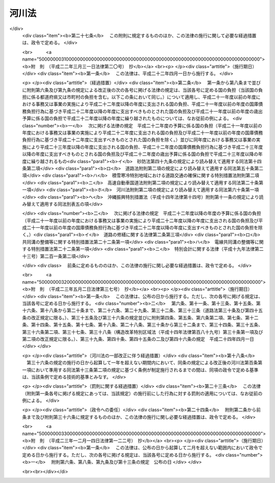 .. _S39HO167:

======
河川法
======

.. raw:: html
    
    
    <b>河川法<br>
    （昭和三十九年七月十日法律第百六十七号）</b><br><br><div align="right">最終改正：平成二三年一二月一四日法律第一二二号</div><br><a name="0000000000000000000000000000000000000000000000000000000000000000000000000000000"></a>
    <br>
    　<a href="#1000000000001000000000000000000000000000000000000000000000000000000000000000000" target="data">第一章　総則（第一条―第八条）</a>
    <br>
    　<a href="#1000000000002000000000000000000000000000000000000000000000000000000000000000000" target="data">第二章　河川の管理</a>
    <br>
    　　<a href="#1000000000002000000001000000000000000000000000000000000000000000000000000000000" target="data">第一節　通則（第九条―第十五条）</a>
    <br>
    　　<a href="#1000000000002000000002000000000000000000000000000000000000000000000000000000000" target="data">第二節　河川工事等（第十六条―第二十二条の二）</a>
    <br>
    　　<a href="#1000000000002000000003000000000000000000000000000000000000000000000000000000000" target="data">第三節　河川の使用及び河川に関する規制</a>
    <br>
    　　　<a href="#1000000000002000000003000000001000000000000000000000000000000000000000000000000" target="data">第一款　通則（第二十三条―第三十七条）</a>
    <br>
    　　　<a href="#1000000000002000000003000000002000000000000000000000000000000000000000000000000" target="data">第二款　水利調整（第三十八条―第四十三条）</a>
    <br>
    　　　<a href="#1000000000002000000003000000003000000000000000000000000000000000000000000000000" target="data">第三款　ダムに関する特則（第四十四条―第五十一条）</a>
    <br>
    　　　<a href="#1000000000002000000003000000004000000000000000000000000000000000000000000000000" target="data">第四款　緊急時の措置（第五十二条―第五十三条の二）</a>
    <br>
    　　<a href="#1000000000002000000004000000000000000000000000000000000000000000000000000000000" target="data">第四節　河川保全区域（第五十四条・第五十五条）</a>
    <br>
    　　<a href="#1000000000002000000005000000000000000000000000000000000000000000000000000000000" target="data">第五節　河川予定地（第五十六条―第五十八条）</a>
    <br>
    　<a href="#1000000000002002000000000000000000000000000000000000000000000000000000000000000" target="data">第二章の二　河川立体区域（第五十八条の二―第五十八条の七）</a>
    <br>
    　<a href="#1000000000003000000000000000000000000000000000000000000000000000000000000000000" target="data">第三章　河川に関する費用（第五十九条―第七十四条）</a>
    <br>
    　<a href="#1000000000004000000000000000000000000000000000000000000000000000000000000000000" target="data">第四章　監督（第七十五条―第七十九条の二）</a>
    <br>
    　<a href="#1000000000005000000000000000000000000000000000000000000000000000000000000000000" target="data">第五章　社会資本整備審議会の調査審議等及び都道府県河川審議会（第八十条―第八十六条）</a>
    <br>
    　<a href="#1000000000006000000000000000000000000000000000000000000000000000000000000000000" target="data">第六章　雑則（第八十七条―第百一条）</a>
    <br>
    　<a href="#1000000000007000000000000000000000000000000000000000000000000000000000000000000" target="data">第七章　罰則（第百二条―第百九条）</a>
    <br>
    　<a href="#5000000000000000000000000000000000000000000000000000000000000000000000000000000" target="data">附則</a>
    <br><p>　　　<b><a name="1000000000001000000000000000000000000000000000000000000000000000000000000000000">第一章　総則</a>
    </b>
    </p><p>
    </p><div class="arttitle"><a name="1000000000000000000000000000000000000000000000000100000000000000000000000000000">（目的）</a>
    </div><div class="item"><b>第一条</b>
    <a name="1000000000000000000000000000000000000000000000000100000000001000000000000000000"></a>
    　この法律は、河川について、洪水、高潮等による災害の発生が防止され、河川が適正に利用され、流水の正常な機能が維持され、及び河川環境の整備と保全がされるようにこれを総合的に管理することにより、国土の保全と開発に寄与し、もつて公共の安全を保持し、かつ、公共の福祉を増進することを目的とする。
    </div>
    
    <p>
    </p><div class="arttitle"><a name="1000000000000000000000000000000000000000000000000200000000000000000000000000000">（河川管理の原則等）</a>
    </div><div class="item"><b>第二条</b>
    <a name="1000000000000000000000000000000000000000000000000200000000001000000000000000000"></a>
    　河川は、公共用物であつて、その保全、利用その他の管理は、前条の目的が達成されるように適正に行なわれなければならない。
    </div>
    <div class="item"><b><a name="1000000000000000000000000000000000000000000000000200000000002000000000000000000">２</a>
    </b>
    　河川の流水は、私権の目的となることができない。
    </div>
    
    <p>
    </p><div class="arttitle"><a name="1000000000000000000000000000000000000000000000000300000000000000000000000000000">（河川及び河川管理施設）</a>
    </div><div class="item"><b>第三条</b>
    <a name="1000000000000000000000000000000000000000000000000300000000001000000000000000000"></a>
    　この法律において「河川」とは、一級河川及び二級河川をいい、これらの河川に係る河川管理施設を含むものとする。
    </div>
    <div class="item"><b><a name="1000000000000000000000000000000000000000000000000300000000002000000000000000000">２</a>
    </b>
    　この法律において「河川管理施設」とは、ダム、堰、水門、堤防、護岸、床止め、樹林帯（堤防又はダム貯水池に沿つて設置された国土交通省令で定める帯状の樹林で堤防又はダム貯水池の治水上又は利水上の機能を維持し、又は増進する効用を有するものをいう。）その他河川の流水によつて生ずる公利を増進し、又は公害を除却し、若しくは軽減する効用を有する施設をいう。ただし、河川管理者以外の者が設置した施設については、当該施設を河川管理施設とすることについて河川管理者が権原に基づき当該施設を管理する者の同意を得たものに限る。
    </div>
    
    <p>
    </p><div class="arttitle"><a name="1000000000000000000000000000000000000000000000000400000000000000000000000000000">（一級河川）</a>
    </div><div class="item"><b>第四条</b>
    <a name="1000000000000000000000000000000000000000000000000400000000001000000000000000000"></a>
    　この法律において「一級河川」とは、国土保全上又は国民経済上特に重要な水系で政令で指定したものに係る河川（公共の水流及び水面をいう。以下同じ。）で国土交通大臣が指定したものをいう。
    </div>
    <div class="item"><b><a name="1000000000000000000000000000000000000000000000000400000000002000000000000000000">２</a>
    </b>
    　国土交通大臣は、前項の政令の制定又は改廃の立案をしようとするときは、あらかじめ、社会資本整備審議会及び関係都道府県知事の意見をきかなければならない。
    </div>
    <div class="item"><b><a name="1000000000000000000000000000000000000000000000000400000000003000000000000000000">３</a>
    </b>
    　国土交通大臣は、第一項の規定により河川を指定しようとするときは、あらかじめ、関係行政機関の長に協議するとともに、社会資本整備審議会及び関係都道府県知事の意見をきかなければならない。
    </div>
    <div class="item"><b><a name="1000000000000000000000000000000000000000000000000400000000004000000000000000000">４</a>
    </b>
    　前二項の規定により関係都道府県知事が意見を述べようとするときは、当該都道府県の議会の議決を経なければならない。
    </div>
    <div class="item"><b><a name="1000000000000000000000000000000000000000000000000400000000005000000000000000000">５</a>
    </b>
    　国土交通大臣は、第一項の規定により河川を指定するときは、国土交通省令で定めるところにより、水系ごとに、その名称及び区間を公示しなければならない。
    </div>
    <div class="item"><b><a name="1000000000000000000000000000000000000000000000000400000000006000000000000000000">６</a>
    </b>
    　一級河川の指定の変更又は廃止の手続は、第一項の規定による河川の指定の手続に準じて行なわれなければならない。
    </div>
    
    <p>
    </p><div class="arttitle"><a name="1000000000000000000000000000000000000000000000000500000000000000000000000000000">（二級河川）</a>
    </div><div class="item"><b>第五条</b>
    <a name="1000000000000000000000000000000000000000000000000500000000001000000000000000000"></a>
    　この法律において「二級河川」とは、前条第一項の政令で指定された水系以外の水系で公共の利害に重要な関係があるものに係る河川で都道府県知事が指定したものをいう。
    </div>
    <div class="item"><b><a name="1000000000000000000000000000000000000000000000000500000000002000000000000000000">２</a>
    </b>
    　都府県知事は、前項の規定により河川を指定しようとする場合において、当該河川が他の都府県との境界に係るものであるときは、当該他の都府県知事に協議しなければならない。
    </div>
    <div class="item"><b><a name="1000000000000000000000000000000000000000000000000500000000003000000000000000000">３</a>
    </b>
    　都道府県知事は、第一項の規定により河川を指定するときは、国土交通省令で定めるところにより、水系ごとに、その名称及び区間を公示しなければならない。
    </div>
    <div class="item"><b><a name="1000000000000000000000000000000000000000000000000500000000004000000000000000000">４</a>
    </b>
    　都道府県知事は、第一項の規定により河川を指定しようとするときは、あらかじめ、関係市町村長の意見をきかなければならない。
    </div>
    <div class="item"><b><a name="1000000000000000000000000000000000000000000000000500000000005000000000000000000">５</a>
    </b>
    　前項の規定により関係市町村長が意見を述べようとするときは、当該市町村の議会の議決を経なければならない。
    </div>
    <div class="item"><b><a name="1000000000000000000000000000000000000000000000000500000000006000000000000000000">６</a>
    </b>
    　二級河川の指定の変更又は廃止の手続は、第一項の規定による指定の手続に準じて行なわれなければならない。
    </div>
    <div class="item"><b><a name="1000000000000000000000000000000000000000000000000500000000007000000000000000000">７</a>
    </b>
    　二級河川について、前条第一項の一級河川の指定があつたときは、当該二級河川についての第一項の指定は、その効力を失う。
    </div>
    
    <p>
    </p><div class="arttitle"><a name="1000000000000000000000000000000000000000000000000600000000000000000000000000000">（河川区域）</a>
    </div><div class="item"><b>第六条</b>
    <a name="1000000000000000000000000000000000000000000000000600000000001000000000000000000"></a>
    　この法律において「河川区域」とは、次の各号に掲げる区域をいう。
    <div class="number"><b><a name="1000000000000000000000000000000000000000000000000600000000001000000001000000000">一</a>
    </b>
    　河川の流水が継続して存する土地及び地形、草木の生茂の状況その他その状況が河川の流水が継続して存する土地に類する状況を呈している土地（河岸の土地を含み、洪水その他異常な天然現象により一時的に当該状況を呈している土地を除く。）の区域
    </div>
    <div class="number"><b><a name="1000000000000000000000000000000000000000000000000600000000001000000002000000000">二</a>
    </b>
    　河川管理施設の敷地である土地の区域
    </div>
    <div class="number"><b><a name="1000000000000000000000000000000000000000000000000600000000001000000003000000000">三</a>
    </b>
    　堤外の土地（政令で定めるこれに類する土地及び政令で定める遊水地を含む。第三項において同じ。）の区域のうち、第一号に掲げる区域と一体として管理を行う必要があるものとして河川管理者が指定した区域
    </div>
    </div>
    <div class="item"><b><a name="1000000000000000000000000000000000000000000000000600000000002000000000000000000">２</a>
    </b>
    　河川管理者は、その管理する河川管理施設である堤防のうち、その敷地である土地の区域内の大部分の土地が通常の利用に供されても計画高水流量を超える流量の洪水の作用に対して耐えることができる規格構造を有する堤防（以下「高規格堤防」という。）については、その敷地である土地の区域のうち通常の利用に供することができる土地の区域を高規格堤防特別区域として指定するものとする。
    </div>
    <div class="item"><b><a name="1000000000000000000000000000000000000000000000000600000000003000000000000000000">３</a>
    </b>
    　河川管理者は、第一項第二号の区域のうち、その管理する樹林帯（堤外の土地にあるものを除く。）の敷地である土地の区域（以下単に「樹林帯区域」という。）については、その区域を指定しなければならない。
    </div>
    <div class="item"><b><a name="1000000000000000000000000000000000000000000000000600000000004000000000000000000">４</a>
    </b>
    　河川管理者は、第一項第三号の区域、高規格堤防特別区域又は樹林帯区域を指定するときは、国土交通省令で定めるところにより、その旨を公示しなければならない。これを変更し、又は廃止するときも、同様とする。
    </div>
    <div class="item"><b><a name="1000000000000000000000000000000000000000000000000600000000005000000000000000000">５</a>
    </b>
    　河川管理者は、<a href="/cgi-bin/idxrefer.cgi?H_FILE=%8f%ba%93%f1%8c%dc%96%40%93%f1%88%ea%94%aa&amp;REF_NAME=%8d%60%98%70%96%40&amp;ANCHOR_F=&amp;ANCHOR_T=" target="inyo">港湾法</a>
    （昭和二十五年法律第二百十八号）に規定する港湾区域又は<a href="/cgi-bin/idxrefer.cgi?H_FILE=%8f%ba%93%f1%8c%dc%96%40%88%ea%8e%4f%8e%b5&amp;REF_NAME=%8b%99%8d%60%8b%99%8f%ea%90%ae%94%f5%96%40&amp;ANCHOR_F=&amp;ANCHOR_T=" target="inyo">漁港漁場整備法</a>
    （昭和二十五年法律第百三十七号）に規定する漁港の区域につき<a href="/cgi-bin/idxrefer.cgi?H_FILE=%8f%ba%93%f1%8c%dc%96%40%88%ea%8e%4f%8e%b5&amp;REF_NAME=%91%e6%88%ea%8d%80%91%e6%8e%4f%8d%86&amp;ANCHOR_F=1000000000000000000000000000000000000000000000000600000000001000000003000000000&amp;ANCHOR_T=1000000000000000000000000000000000000000000000000600000000001000000003000000000#1000000000000000000000000000000000000000000000000600000000001000000003000000000" target="inyo">第一項第三号</a>
    の区域の指定又はその変更をしようとするときは、港湾管理者又は漁港管理者に協議しなければならない。
    </div>
    <div class="item"><b><a name="1000000000000000000000000000000000000000000000000600000000006000000000000000000">６</a>
    </b>
    　河川管理者は、<a href="/cgi-bin/idxrefer.cgi?H_FILE=%8f%ba%93%f1%98%5a%96%40%93%f1%8e%6c%8b%e3&amp;REF_NAME=%90%58%97%d1%96%40&amp;ANCHOR_F=&amp;ANCHOR_T=" target="inyo">森林法</a>
    （昭和二十六年法律第二百四十九号）<a href="/cgi-bin/idxrefer.cgi?H_FILE=%8f%ba%93%f1%98%5a%96%40%93%f1%8e%6c%8b%e3&amp;REF_NAME=%91%e6%93%f1%8f%5c%8c%dc%8f%f0&amp;ANCHOR_F=1000000000000000000000000000000000000000000000002500000000000000000000000000000&amp;ANCHOR_T=1000000000000000000000000000000000000000000000002500000000000000000000000000000#1000000000000000000000000000000000000000000000002500000000000000000000000000000" target="inyo">第二十五条</a>
    若しくは<a href="/cgi-bin/idxrefer.cgi?H_FILE=%8f%ba%93%f1%98%5a%96%40%93%f1%8e%6c%8b%e3&amp;REF_NAME=%91%e6%93%f1%8f%5c%8c%dc%8f%f0%82%cc%93%f1&amp;ANCHOR_F=1000000000000000000000000000000000000000000000002500200000000000000000000000000&amp;ANCHOR_T=1000000000000000000000000000000000000000000000002500200000000000000000000000000#1000000000000000000000000000000000000000000000002500200000000000000000000000000" target="inyo">第二十五条の二</a>
    の規定に基づき保安林として指定された森林、<a href="/cgi-bin/idxrefer.cgi?H_FILE=%8f%ba%93%f1%98%5a%96%40%93%f1%8e%6c%8b%e3&amp;REF_NAME=%93%af%96%40%91%e6%8e%4f%8f%5c%8f%f0&amp;ANCHOR_F=1000000000000000000000000000000000000000000000003000000000000000000000000000000&amp;ANCHOR_T=1000000000000000000000000000000000000000000000003000000000000000000000000000000#1000000000000000000000000000000000000000000000003000000000000000000000000000000" target="inyo">同法第三十条</a>
    若しくは<a href="/cgi-bin/idxrefer.cgi?H_FILE=%8f%ba%93%f1%98%5a%96%40%93%f1%8e%6c%8b%e3&amp;REF_NAME=%91%e6%8e%4f%8f%5c%8f%f0%82%cc%93%f1&amp;ANCHOR_F=1000000000000000000000000000000000000000000000003000200000000000000000000000000&amp;ANCHOR_T=1000000000000000000000000000000000000000000000003000200000000000000000000000000#1000000000000000000000000000000000000000000000003000200000000000000000000000000" target="inyo">第三十条の二</a>
    の規定に基づき保安林予定森林として告示された森林、<a href="/cgi-bin/idxrefer.cgi?H_FILE=%8f%ba%93%f1%98%5a%96%40%93%f1%8e%6c%8b%e3&amp;REF_NAME=%93%af%96%40%91%e6%8e%6c%8f%5c%88%ea%8f%f0&amp;ANCHOR_F=1000000000000000000000000000000000000000000000004100000000000000000000000000000&amp;ANCHOR_T=1000000000000000000000000000000000000000000000004100000000000000000000000000000#1000000000000000000000000000000000000000000000004100000000000000000000000000000" target="inyo">同法第四十一条</a>
    の規定に基づき保安施設地区として指定された土地又は<a href="/cgi-bin/idxrefer.cgi?H_FILE=%8f%ba%93%f1%98%5a%96%40%93%f1%8e%6c%8b%e3&amp;REF_NAME=%93%af%96%40%91%e6%8e%6c%8f%5c%8e%6c%8f%f0&amp;ANCHOR_F=1000000000000000000000000000000000000000000000004400000000000000000000000000000&amp;ANCHOR_T=1000000000000000000000000000000000000000000000004400000000000000000000000000000#1000000000000000000000000000000000000000000000004400000000000000000000000000000" target="inyo">同法第四十四条</a>
    において準用する<a href="/cgi-bin/idxrefer.cgi?H_FILE=%8f%ba%93%f1%98%5a%96%40%93%f1%8e%6c%8b%e3&amp;REF_NAME=%93%af%96%40%91%e6%8e%4f%8f%5c%8f%f0&amp;ANCHOR_F=1000000000000000000000000000000000000000000000003000000000000000000000000000000&amp;ANCHOR_T=1000000000000000000000000000000000000000000000003000000000000000000000000000000#1000000000000000000000000000000000000000000000003000000000000000000000000000000" target="inyo">同法第三十条</a>
    の規定に基づき保安施設地区に予定された地区として告示された土地につき樹林帯区域の指定又はその変更をしようとするときは、農林水産大臣（都道府県知事が<a href="/cgi-bin/idxrefer.cgi?H_FILE=%8f%ba%93%f1%98%5a%96%40%93%f1%8e%6c%8b%e3&amp;REF_NAME=%93%af%96%40%91%e6%93%f1%8f%5c%8c%dc%8f%f0%82%cc%93%f1&amp;ANCHOR_F=1000000000000000000000000000000000000000000000002500200000000000000000000000000&amp;ANCHOR_T=1000000000000000000000000000000000000000000000002500200000000000000000000000000#1000000000000000000000000000000000000000000000002500200000000000000000000000000" target="inyo">同法第二十五条の二</a>
    の規定に基づき指定した保安林又は<a href="/cgi-bin/idxrefer.cgi?H_FILE=%8f%ba%93%f1%98%5a%96%40%93%f1%8e%6c%8b%e3&amp;REF_NAME=%93%af%96%40%91%e6%8e%4f%8f%5c%8f%f0%82%cc%93%f1&amp;ANCHOR_F=1000000000000000000000000000000000000000000000003000200000000000000000000000000&amp;ANCHOR_T=1000000000000000000000000000000000000000000000003000200000000000000000000000000#1000000000000000000000000000000000000000000000003000200000000000000000000000000" target="inyo">同法第三十条の二</a>
    の規定に基づき告示した保安林予定森林については、当該都道府県知事）に協議しなければならない。
    </div>
    
    <p>
    </p><div class="arttitle"><a name="1000000000000000000000000000000000000000000000000700000000000000000000000000000">（河川管理者）</a>
    </div><div class="item"><b>第七条</b>
    <a name="1000000000000000000000000000000000000000000000000700000000001000000000000000000"></a>
    　この法律において「河川管理者」とは、第九条第一項又は第十条第一項若しくは第二項の規定により河川を管理する者をいう。
    </div>
    
    <p>
    </p><div class="arttitle"><a name="1000000000000000000000000000000000000000000000000800000000000000000000000000000">（河川工事）</a>
    </div><div class="item"><b>第八条</b>
    <a name="1000000000000000000000000000000000000000000000000800000000001000000000000000000"></a>
    　この法律において「河川工事」とは、河川の流水によつて生ずる公利を増進し、又は公害を除却し、若しくは軽減するために河川について行なう工事をいう。
    </div>
    
    
    <p>　　　<b><a name="1000000000002000000000000000000000000000000000000000000000000000000000000000000">第二章　河川の管理</a>
    </b>
    </p><p>　　　　<b><a name="1000000000002000000001000000000000000000000000000000000000000000000000000000000">第一節　通則</a>
    </b>
    </p><p>
    </p><div class="arttitle"><a name="1000000000000000000000000000000000000000000000000900000000000000000000000000000">（一級河川の管理）</a>
    </div><div class="item"><b>第九条</b>
    <a name="1000000000000000000000000000000000000000000000000900000000001000000000000000000"></a>
    　一級河川の管理は、国土交通大臣が行なう。
    </div>
    <div class="item"><b><a name="1000000000000000000000000000000000000000000000000900000000002000000000000000000">２</a>
    </b>
    　国土交通大臣が指定する区間（以下「指定区間」という。）内の一級河川に係る国土交通大臣の権限に属する事務の一部は、政令で定めるところにより、当該一級河川の部分の存する都道府県を統轄する都道府県知事が行うこととすることができる。
    </div>
    <div class="item"><b><a name="1000000000000000000000000000000000000000000000000900000000003000000000000000000">３</a>
    </b>
    　国土交通大臣は、指定区間を指定しようとするときは、あらかじめ、関係都道府県知事の意見をきかなければならない。これを変更し、又は廃止しようとするときも、同様とする。
    </div>
    <div class="item"><b><a name="1000000000000000000000000000000000000000000000000900000000004000000000000000000">４</a>
    </b>
    　国土交通大臣は、指定区間を指定するときは、国土交通省令で定めるところにより、その旨を公示しなければならない。これを変更し、又は廃止するときも、同様とする。
    </div>
    <div class="item"><b><a name="1000000000000000000000000000000000000000000000000900000000005000000000000000000">５</a>
    </b>
    　<a href="/cgi-bin/idxrefer.cgi?H_FILE=%8f%ba%93%f1%93%f1%96%40%98%5a%8e%b5&amp;REF_NAME=%92%6e%95%fb%8e%a9%8e%a1%96%40&amp;ANCHOR_F=&amp;ANCHOR_T=" target="inyo">地方自治法</a>
    （昭和二十二年法律第六十七号）<a href="/cgi-bin/idxrefer.cgi?H_FILE=%8f%ba%93%f1%93%f1%96%40%98%5a%8e%b5&amp;REF_NAME=%91%e6%93%f1%95%53%8c%dc%8f%5c%93%f1%8f%f0%82%cc%8f%5c%8b%e3%91%e6%88%ea%8d%80&amp;ANCHOR_F=1000000000000000000000000000000000000000000000025201900000001000000000000000000&amp;ANCHOR_T=1000000000000000000000000000000000000000000000025201900000001000000000000000000#1000000000000000000000000000000000000000000000025201900000001000000000000000000" target="inyo">第二百五十二条の十九第一項</a>
    の指定都市（以下「指定都市」という。）の区域内に存する指定区間内の一級河川のうち国土交通大臣が指定する区間については、第二項の規定により都道府県知事が行うものとされた管理は、同項の規定にかかわらず、政令で定めるところにより、当該一級河川の部分の存する指定都市の長が行うこととすることができる。
    </div>
    <div class="item"><b><a name="1000000000000000000000000000000000000000000000000900000000006000000000000000000">６</a>
    </b>
    　第三項及び第四項の規定は、前項の規定による区間の指定について準用する。この場合において、第三項中「関係都道府県知事」とあるのは、「関係都道府県知事及び当該区間の存する指定都市の長」と読み替えるものとする。
    </div>
    <div class="item"><b><a name="1000000000000000000000000000000000000000000000000900000000007000000000000000000">７</a>
    </b>
    　第五項の場合におけるこの法律の規定の適用についての必要な技術的読替えは、政令で定める。
    </div>
    
    <p>
    </p><div class="arttitle"><a name="1000000000000000000000000000000000000000000000001000000000000000000000000000000">（二級河川の管理）</a>
    </div><div class="item"><b>第十条</b>
    <a name="1000000000000000000000000000000000000000000000001000000000001000000000000000000"></a>
    　二級河川の管理は、当該河川の存する都道府県を統轄する都道府県知事が行なう。
    </div>
    <div class="item"><b><a name="1000000000000000000000000000000000000000000000001000000000002000000000000000000">２</a>
    </b>
    　二級河川のうち指定都市の区域内に存する部分であつて、当該部分の存する都道府県を統括する都道府県知事が当該指定都市の長が管理することが適当であると認めて指定する区間の管理は、前項の規定にかかわらず、当該指定都市の長が行う。
    </div>
    <div class="item"><b><a name="1000000000000000000000000000000000000000000000001000000000003000000000000000000">３</a>
    </b>
    　前条第三項及び第四項の規定は、前項の規定に基づく都道府県知事による区間の指定について準用する。この場合において、同条第三項中「関係都道府県知事の意見をきかなければ」とあるのは、「当該区間の存する指定都市の長の同意を得なければ」と読み替えるものとする。　
    </div>
    <div class="item"><b><a name="1000000000000000000000000000000000000000000000001000000000004000000000000000000">４</a>
    </b>
    　第二項の場合におけるこの法律の規定の適用についての必要な技術的読替えは、政令で定める。
    </div>
    
    <p>
    </p><div class="arttitle"><a name="1000000000000000000000000000000000000000000000001100000000000000000000000000000">（境界に係る二級河川の管理の特例）</a>
    </div><div class="item"><b>第十一条</b>
    <a name="1000000000000000000000000000000000000000000000001100000000001000000000000000000"></a>
    　二級河川の二以上の都府県の境界に係る部分については、関係都府県知事は、協議して別に管理の方法を定めることができる。
    </div>
    <div class="item"><b><a name="1000000000000000000000000000000000000000000000001100000000002000000000000000000">２</a>
    </b>
    　前項の規定による協議が成立した場合においては、関係都府県知事は、国土交通省令で定めるところにより、その成立した協議の内容を公示しなければならない。
    </div>
    <div class="item"><b><a name="1000000000000000000000000000000000000000000000001100000000003000000000000000000">３</a>
    </b>
    　第一項の規定による協議に基づき、一の都府県知事が他の都府県の区域内に存する部分について管理を行なう場合においては、その都府県知事は、政令で定めるところにより、当該他の都府県知事に代わつてその権限を行なうものとする。
    </div>
    
    <p>
    </p><div class="arttitle"><a name="1000000000000000000000000000000000000000000000001200000000000000000000000000000">（河川の台帳）</a>
    </div><div class="item"><b>第十二条</b>
    <a name="1000000000000000000000000000000000000000000000001200000000001000000000000000000"></a>
    　河川管理者は、その管理する河川の台帳を調製し、これを保管しなければならない。
    </div>
    <div class="item"><b><a name="1000000000000000000000000000000000000000000000001200000000002000000000000000000">２</a>
    </b>
    　河川の台帳は、河川現況台帳及び水利台帳とする。
    </div>
    <div class="item"><b><a name="1000000000000000000000000000000000000000000000001200000000003000000000000000000">３</a>
    </b>
    　河川の台帳の記載事項その他その調製及び保管に関し必要な事項は、政令で定める。
    </div>
    <div class="item"><b><a name="1000000000000000000000000000000000000000000000001200000000004000000000000000000">４</a>
    </b>
    　河川管理者は、河川の台帳の閲覧を求められた場合においては、正当な理由がなければ、これを拒むことができない。
    </div>
    
    <p>
    </p><div class="arttitle"><a name="1000000000000000000000000000000000000000000000001300000000000000000000000000000">（河川管理施設等の構造の基準）</a>
    </div><div class="item"><b>第十三条</b>
    <a name="1000000000000000000000000000000000000000000000001300000000001000000000000000000"></a>
    　河川管理施設又は第二十六条第一項の許可を受けて設置される工作物は、水位、流量、地形、地質その他の河川の状況及び自重、水圧その他の予想される荷重を考慮した安全な構造のものでなければならない。
    </div>
    <div class="item"><b><a name="1000000000000000000000000000000000000000000000001300000000002000000000000000000">２</a>
    </b>
    　河川管理施設又は第二十六条第一項の許可を受けて設置される工作物のうち、ダム、堤防その他の主要なものの構造について河川管理上必要とされる技術的基準は、政令で定める。
    </div>
    
    <p>
    </p><div class="arttitle"><a name="1000000000000000000000000000000000000000000000001400000000000000000000000000000">（河川管理施設の操作規則）</a>
    </div><div class="item"><b>第十四条</b>
    <a name="1000000000000000000000000000000000000000000000001400000000001000000000000000000"></a>
    　河川管理者は、その管理する河川管理施設のうち、ダム、堰、水門その他の操作を伴う施設で政令で定めるものについては、政令で定めるところにより、操作規則を定めなければならない。
    </div>
    <div class="item"><b><a name="1000000000000000000000000000000000000000000000001400000000002000000000000000000">２</a>
    </b>
    　河川管理者は、前項の操作規則を定め、又は変更しようとするときは、あらかじめ、政令で定めるところにより、関係行政機関の長に協議し、又は関係都道府県知事、関係市町村長若しくは当該河川管理施設の管理に要する費用の一部を負担する者で政令で定めるものの意見をきかなければならない。
    </div>
    
    <p>
    </p><div class="arttitle"><a name="1000000000000000000000000000000000000000000000001500000000000000000000000000000">（他の河川管理者に対する協議）</a>
    </div><div class="item"><b>第十五条</b>
    <a name="1000000000000000000000000000000000000000000000001500000000001000000000000000000"></a>
    　河川管理者は、前条第一項の河川管理施設の操作規則を定め、若しくは変更しようとする場合又は河川工事を施行し、若しくは第二十三条から第二十九条までの規定による処分（当該処分に係る第七十五条の規定による処分を含む。）をしようとする場合において、当該操作規則に基づく操作又は当該河川工事若しくは当該処分に係る工事その他の行為が他の河川管理者の管理する河川に著しい影響を及ぼすおそれがあると認められるときは、あらかじめ、当該他の河川管理者に協議しなければならない。
    </div>
    
    
    <p>　　　　<b><a name="1000000000002000000002000000000000000000000000000000000000000000000000000000000">第二節　河川工事等</a>
    </b>
    </p><p>
    </p><div class="arttitle"><a name="1000000000000000000000000000000000000000000000001600000000000000000000000000000">（河川整備基本方針）</a>
    </div><div class="item"><b>第十六条</b>
    <a name="1000000000000000000000000000000000000000000000001600000000001000000000000000000"></a>
    　河川管理者は、その管理する河川について、計画高水流量その他当該河川の河川工事及び河川の維持（次条において「河川の整備」という。）についての基本となるべき方針に関する事項（以下「河川整備基本方針」という。）を定めておかなければならない。
    </div>
    <div class="item"><b><a name="1000000000000000000000000000000000000000000000001600000000002000000000000000000">２</a>
    </b>
    　河川整備基本方針は、水害発生の状況、水資源の利用の現況及び開発並びに河川環境の状況を考慮し、かつ、国土形成計画及び環境基本計画との調整を図つて、政令で定めるところにより、水系ごとに、その水系に係る河川の総合的管理が確保できるように定められなければならない。
    </div>
    <div class="item"><b><a name="1000000000000000000000000000000000000000000000001600000000003000000000000000000">３</a>
    </b>
    　国土交通大臣は、河川整備基本方針を定めようとするときは、あらかじめ、社会資本整備審議会の意見を聴かなければならない。
    </div>
    <div class="item"><b><a name="1000000000000000000000000000000000000000000000001600000000004000000000000000000">４</a>
    </b>
    　都道府県知事は、河川整備基本方針を定めようとする場合において、当該都道府県知事が統括する都道府県に都道府県河川審議会が置かれているときは、あらかじめ、当該都道府県河川審議会の意見を聴かなければならない。
    </div>
    <div class="item"><b><a name="1000000000000000000000000000000000000000000000001600000000005000000000000000000">５</a>
    </b>
    　河川管理者は、河川整備基本方針を定めたときは、遅滞なく、これを公表しなければならない。
    </div>
    <div class="item"><b><a name="1000000000000000000000000000000000000000000000001600000000006000000000000000000">６</a>
    </b>
    　前三項の規定は、河川整備基本方針の変更について準用する。
    </div>
    
    <p>
    </p><div class="arttitle"><a name="1000000000000000000000000000000000000000000000001600200000000000000000000000000">（河川整備計画）</a>
    </div><div class="item"><b>第十六条の二</b>
    <a name="1000000000000000000000000000000000000000000000001600200000001000000000000000000"></a>
    　河川管理者は、河川整備基本方針に沿つて計画的に河川の整備を実施すべき区間について、当該河川の整備に関する計画（以下「河川整備計画」という。）を定めておかなければならない。
    </div>
    <div class="item"><b><a name="1000000000000000000000000000000000000000000000001600200000002000000000000000000">２</a>
    </b>
    　河川整備計画は、河川整備基本方針に即し、かつ、公害防止計画が定められている地域に存する河川にあつては当該公害防止計画との調整を図つて、政令で定めるところにより、当該河川の総合的な管理が確保できるように定められなければならない。この場合において、河川管理者は、降雨量、地形、地質その他の事情によりしばしば洪水による災害が発生している区域につき、災害の発生を防止し、又は災害を軽減するために必要な措置を講ずるように特に配慮しなければならない。
    </div>
    <div class="item"><b><a name="1000000000000000000000000000000000000000000000001600200000003000000000000000000">３</a>
    </b>
    　河川管理者は、河川整備計画の案を作成しようとする場合において必要があると認めるときは、河川に関し学識経験を有する者の意見を聴かなければならない。
    </div>
    <div class="item"><b><a name="1000000000000000000000000000000000000000000000001600200000004000000000000000000">４</a>
    </b>
    　河川管理者は、前項に規定する場合において必要があると認めるときは、公聴会の開催等関係住民の意見を反映させるために必要な措置を講じなければならない。
    </div>
    <div class="item"><b><a name="1000000000000000000000000000000000000000000000001600200000005000000000000000000">５</a>
    </b>
    　河川管理者は、河川整備計画を定めようとするときは、あらかじめ、政令で定めるところにより、関係都道府県知事又は関係市町村長の意見を聴かなければならない。
    </div>
    <div class="item"><b><a name="1000000000000000000000000000000000000000000000001600200000006000000000000000000">６</a>
    </b>
    　河川管理者は、河川整備計画を定めたときは、遅滞なく、これを公表しなければならない。
    </div>
    <div class="item"><b><a name="1000000000000000000000000000000000000000000000001600200000007000000000000000000">７</a>
    </b>
    　第三項から前項までの規定は、河川整備計画の変更について準用する。
    </div>
    
    <p>
    </p><div class="arttitle"><a name="1000000000000000000000000000000000000000000000001600300000000000000000000000000">（市町村長の施行する工事等）</a>
    </div><div class="item"><b>第十六条の三</b>
    <a name="1000000000000000000000000000000000000000000000001600300000001000000000000000000"></a>
    　市町村長は、第九条第五項及び第十条第二項の規定による場合のほか、第九条第一項及び第二項並びに第十条第一項の規定にかかわらず、あらかじめ、河川管理者と協議して、河川工事又は河川の維持を行うことができる。ただし、その実施の目的、河川に及ぼす影響の程度、市町村長の統括する市町村の人口規模その他の事由により河川管理上適切でないものとして政令で定めるものについては、この限りでない。
    </div>
    <div class="item"><b><a name="1000000000000000000000000000000000000000000000001600300000002000000000000000000">２</a>
    </b>
    　市町村長は、前項の規定による協議に基づき、河川工事又は河川の維持を行おうとするとき、及び当該河川工事又は河川の維持を完了したときは、国土交通省令で定めるところにより、その旨を公示しなければならない。
    </div>
    <div class="item"><b><a name="1000000000000000000000000000000000000000000000001600300000003000000000000000000">３</a>
    </b>
    　市町村長は、第一項の規定による協議に基づき、河川工事又は河川の維持を行う場合においては、政令で定めるところにより、河川管理者に代わつてその権限を行うものとする。
    </div>
    
    <p>
    </p><div class="arttitle"><a name="1000000000000000000000000000000000000000000000001700000000000000000000000000000">（兼用工作物の工事等の協議）</a>
    </div><div class="item"><b>第十七条</b>
    <a name="1000000000000000000000000000000000000000000000001700000000001000000000000000000"></a>
    　河川管理施設と河川管理施設以外の施設又は工作物（以下「他の工作物」という。）とが相互に効用を兼ねる場合においては、河川管理者及び他の工作物の管理者は、協議して別に管理の方法を定め、当該河川管理施設及び他の工作物の工事、維持又は操作を行なうことができる。
    </div>
    <div class="item"><b><a name="1000000000000000000000000000000000000000000000001700000000002000000000000000000">２</a>
    </b>
    　河川管理者は、前項の規定による協議に基づき、他の工作物の管理者が河川管理施設の工事、維持又は操作を行なう場合においては、国土交通省令で定めるところにより、その旨を公示しなければならない。
    </div>
    
    <p>
    </p><div class="arttitle"><a name="1000000000000000000000000000000000000000000000001800000000000000000000000000000">（工事原因者の工事の施行等）</a>
    </div><div class="item"><b>第十八条</b>
    <a name="1000000000000000000000000000000000000000000000001800000000001000000000000000000"></a>
    　河川管理者は、河川工事以外の工事（以下「他の工事」という。）又は河川を損傷し河川管理者の承認を受けることを要しない。
    </div>
    
    <p>
    </p><div class="arttitle"><a name="1000000000000000000000000000000000000000000000002100000000000000000000000000000">（工事の施行に伴う損失の補償）</a>
    </div><div class="item"><b>第二十一条</b>
    <a name="1000000000000000000000000000000000000000000000002100000000001000000000000000000"></a>
    　<a href="/cgi-bin/idxrefer.cgi?H_FILE=%8f%ba%93%f1%98%5a%96%40%93%f1%88%ea%8b%e3&amp;REF_NAME=%93%79%92%6e%8e%fb%97%70%96%40&amp;ANCHOR_F=&amp;ANCHOR_T=" target="inyo">土地収用法</a>
    （昭和二十六年法律第二百十九号）<a href="/cgi-bin/idxrefer.cgi?H_FILE=%8f%ba%93%f1%98%5a%96%40%93%f1%88%ea%8b%e3&amp;REF_NAME=%91%e6%8b%e3%8f%5c%8e%4f%8f%f0%91%e6%88%ea%8d%80&amp;ANCHOR_F=1000000000000000000000000000000000000000000000009300000000001000000000000000000&amp;ANCHOR_T=1000000000000000000000000000000000000000000000009300000000001000000000000000000#1000000000000000000000000000000000000000000000009300000000001000000000000000000" target="inyo">第九十三条第一項</a>
    の規定による場合を除き、河川工事の施行により、当該河川に面する土地について、通路、みぞ、かき、さくその他の施設若しくは工作物を新築し、増築し、修繕し、若しくは移転し、又は盛土若しくは切土をするやむを得ない必要があると認められる場合においては、河川管理者（当該河川工事が河川管理者以外の者が行なうものであるときは、その者。以下この条において同じ。）は、これらの工事をすることを必要とする者（以下この条において、「損失を受けた者」という。）の請求により、これに要する費用の全部又は一部を補償しなければならない。この場合において、河川管理者又は損失を受けた者は、補償金の全部又は一部に代えて河川管理者が当該工事を施行することを要求することができる。
    </div>
    <div class="item"><b><a name="1000000000000000000000000000000000000000000000002100000000002000000000000000000">２</a>
    </b>
    　前項の規定による損失の補償は、河川工事の完了の日から一年を経過した後においては、請求することができない。
    </div>
    <div class="item"><b><a name="1000000000000000000000000000000000000000000000002100000000003000000000000000000">３</a>
    </b>
    　第一項の規定による損失の補償については、河川管理者と損失を受けた者とが協議しなければならない。
    </div>
    <div class="item"><b><a name="1000000000000000000000000000000000000000000000002100000000004000000000000000000">４</a>
    </b>
    　前項の規定による協議が成立しない場合においては、河川管理者又は損失を受けた者は、政令で定めるところにより、収用委員会に<a href="/cgi-bin/idxrefer.cgi?H_FILE=%8f%ba%93%f1%98%5a%96%40%93%f1%88%ea%8b%e3&amp;REF_NAME=%93%79%92%6e%8e%fb%97%70%96%40%91%e6%8b%e3%8f%5c%8e%6c%8f%f0&amp;ANCHOR_F=1000000000000000000000000000000000000000000000009400000000000000000000000000000&amp;ANCHOR_T=1000000000000000000000000000000000000000000000009400000000000000000000000000000#1000000000000000000000000000000000000000000000009400000000000000000000000000000" target="inyo">土地収用法第九十四条</a>
    の規定による裁決を申請することができる。
    </div>
    
    <p>
    </p><div class="arttitle"><a name="1000000000000000000000000000000000000000000000002200000000000000000000000000000">（洪水時等における緊急措置）</a>
    </div><div class="item"><b>第二十二条</b>
    <a name="1000000000000000000000000000000000000000000000002200000000001000000000000000000"></a>
    　洪水、高潮等による危険が切迫した場合において、水災を防御し、又はこれによる被害を軽減する措置をとるため緊急の必要があるときは、河川管理者は、その現場において、必要な土地を使用し、土石、竹木その他の資材を使用し、若しくは収用し、車両その他の運搬具若しくは器具を使用し、又は工作物その他の障害物を処分することができる。
    </div>
    <div class="item"><b><a name="1000000000000000000000000000000000000000000000002200000000002000000000000000000">２</a>
    </b>
    　河川管理者は、前項に規定する措置をとるため緊急の必要があるときは、その附近に居住する者又はその現場にある者を当該業務に従事させることができる。
    </div>
    <div class="item"><b><a name="1000000000000000000000000000000000000000000000002200000000003000000000000000000">３</a>
    </b>
    　河川管理者は、第一項の規定による収用、使用又は処分により損失を受けた者があるときは、その者に対して、通常生ずべき損失を補償しなければならない。
    </div>
    <div class="item"><b><a name="1000000000000000000000000000000000000000000000002200000000004000000000000000000">４</a>
    </b>
    　前項の規定による損失の補償については、河川管理者と損失を受けた者とが協議しなければならない。
    </div>
    <div class="item"><b><a name="1000000000000000000000000000000000000000000000002200000000005000000000000000000">５</a>
    </b>
    　前項の規定による協議が成立しない場合においては、河川管理者は、自己の見積つた金額を損失を受けた者に支払わなければならない。この場合において、当該金額について不服がある者は、政令で定めるところにより、補償金の支払を受けた日から三十日以内に、収用委員会に<a href="/cgi-bin/idxrefer.cgi?H_FILE=%8f%ba%93%f1%98%5a%96%40%93%f1%88%ea%8b%e3&amp;REF_NAME=%93%79%92%6e%8e%fb%97%70%96%40%91%e6%8b%e3%8f%5c%8e%6c%8f%f0&amp;ANCHOR_F=1000000000000000000000000000000000000000000000009400000000000000000000000000000&amp;ANCHOR_T=1000000000000000000000000000000000000000000000009400000000000000000000000000000#1000000000000000000000000000000000000000000000009400000000000000000000000000000" target="inyo">土地収用法第九十四条</a>
    の規定による裁決を申請することができる。
    </div>
    <div class="item"><b><a name="1000000000000000000000000000000000000000000000002200000000006000000000000000000">６</a>
    </b>
    　第二項の規定により業務に従事した者が当該業務に従事したことにより死亡し、負傷し、若しくは病気にかかり、又は当該業務に従事したことによる負傷若しくは病気により死亡し、若しくは障害の状態となつたときは、河川管理者は、政令で定めるところにより、その者又はその者の遺族若しくは被扶養者がこれらの原因によつて受ける損害を補償しなければならない。
    </div>
    
    <p>
    </p><div class="arttitle"><a name="1000000000000000000000000000000000000000000000002200200000000000000000000000000">（高規格堤防の他人の土地における原状回復措置等）</a>
    </div><div class="item"><b>第二十二条の二</b>
    <a name="1000000000000000000000000000000000000000000000002200200000001000000000000000000"></a>
    　河川管理者又はその命じた者若しくはその委任を受けた者は、高規格堤防特別区域内における高規格堤防の部分が損傷し、又は損傷するおそれがあり、河川管理上著しい支障が生ずると認められる場合においては、他人の土地において、その支障を除去するために必要な限度において、その高規格堤防の部分を原状に回復する措置又はその原状回復若しくは保全のために必要な地盤の修補、物件の除却その他の措置（以下「原状回復措置等」という。）をとることができる。
    </div>
    <div class="item"><b><a name="1000000000000000000000000000000000000000000000002200200000002000000000000000000">２</a>
    </b>
    　前項の規定により他人の土地において原状回復措置等をとろうとする場合においては、あらかじめ、当該土地の所有者及び占有者に通知して、その意見を聴かなければならない。
    </div>
    <div class="item"><b><a name="1000000000000000000000000000000000000000000000002200200000003000000000000000000">３</a>
    </b>
    　第一項の場合において、他人の占有する土地に立ち入るときは、前項の規許可）
    </div><div class="item"><b>第二十三条</b>
    <a name="1000000000000000000000000000000000000000000000002300000000001000000000000000000"></a>
    　河川の流水を占用しようとする者は、国土交通省令で定めるところにより、河川管理者の許可を受けなければならない。
    </div>
    
    <p>
    </p><div class="arttitle"><a name="1000000000000000000000000000000000000000000000002400000000000000000000000000000">（土地の占用の許可）</a>
    </div><div class="item"><b>第二十四条</b>
    <a name="1000000000000000000000000000000000000000000000002400000000001000000000000000000"></a>
    　河川区域内の土地（河川管理者以外の者がその権原に基づき管理する土地を除く。以下次条において同じ。）を占用しようとする者は、国土交通省令で定めるところにより、河川管理者の許可を受けなければならない。
    </div>
    
    <p>
    </p><div class="arttitle"><a name="1000000000000000000000000000000000000000000000002500000000000000000000000000000">（土石等の採取の許可）</a>
    </div><div class="item"><b>第二十五条</b>
    <a name="1000000000000000000000000000000000000000000000002500000000001000000000000000000"></a>
    　河川区域内の土地において土石（砂を含む。以下同じ。）を採取しようとする者は、国土交通省令で定めるところにより、河川管理者の許可を受けなければならない。河川区域内の土地において土石以外の河川の産出物で政令で指定したものを採取しようとする者も、同様とする。
    </div>
    
    <p>
    </p><div class="arttitle"><a name="1000000000000000000000000000000000000000000000002600000000000000000000000000000">（工作物の新築等の許可）</a>
    </div><div class="item"><b>第二十六条</b>
    <a name="1000000000000000000000000000000000000000000000002600000000001000000000000000000"></a>
    　河川区域内の土地において工作物を新築し、改築し、又は除却しようとする者は、国土交通省令で定めるところにより、河川管理者の許可を受けなければならない。河川の河口附近の海面において河川の流水を貯留し、又は停滞させるための工作物を新築し、改築し、又は除却しようとする者も、同様とする。
    </div>
    <div class="item"><b><a name="1000000000000000000000000000000000000000000000002600000000002000000000000000000">２</a>
    </b>
    　高規格堤防特別区域内の土地においては、前項の規定にかかわらず、次に掲げる行為については、同項の許可を受けることを要しない。
    <div class="number"><b><a name="1000000000000000000000000000000000000000000000002600000000002000000001000000000">一</a>
    </b>
    　基礎ぐいその他の高規格堤防の水の浸透に対する機能を減殺するおそれのないものとして政令で定める工作物の新築又は改築
    </div>
    <div class="number"><b><a name="1000000000000000000000000000000000000000000000002600000000002000000002000000000">二</a>
    </b>
    　前号の工作物並びに用排水路その他の通水施設及び池その他の貯水施設で漏水のおそれのあるもの以外の工作物の地上又は地表から政令で定める深さ以内の地下における新築又は改築
    </div>
    <div class="number"><b><a name="1000000000000000000000000000000000000000000000002600000000002000000003000000000">三</a>
    </b>
    　工作物の地上における除却又は工作物の地表から前号の政令で定める深さ以内の地下における除却で当該工作物が設けられていた土地を直ちに埋め戻すもの
    </div>
    </div>
    <div class="item"><b><a name="1000000000000000000000000000000000000000000000002600000000003000000000000000000">３</a>
    </b>
    　河川管理者は、高規格堤防特別区域内の土地における工作物の新築、改築又は除却について第一項の許可の申請又は第九十五条の規定による協議があつた場合において、その申請又は協議に係る工作物の新築、改築又は除却が高規格堤防としての効用を確保する上で支障を及ぼすおそれのあるものでない限り、これを許可し、又はその協議を成立させなければならない。
    </div>
    <div class="item"><b><a name="1000000000000000000000000000000000000000000000002600000000004000000000000000000">４</a>
    </b>
    　第一項前段の規定は、樹林帯区域内の土地における工作物の新築、改築及び除却については、適用しない。ただし、当該工作物の新築又は改築が、隣接する河川管理施設（樹林帯を除く。）を保全するため特に必要であるとして河川管理者が指定した樹林帯区域（次項及び次条第三項において「特定樹林帯区域」という。）内の土地においてされるものであるときは、この限りでない。
    </div>
    <div class="item"><b><a name="1000000000000000000000000000000000000000000000002600000000005000000000000000000">５</a>
    </b>
    　河川管理者は、特定樹林帯区域を指定するときは、国土交通省令で定めるところにより、その旨を公示しなければならない。これを変更し、又は廃止するときも、同様とする。
    </div>
    
    <p>
    </p><div class="arttitle"><a name="1000000000000000000000000000000000000000000000002700000000000000000000000000000">（土地の掘削等の許可）</a>
    </div><div class="item"><b>第二十七条</b>
    <a name="1000000000000000000000000000000000000000000000002700000000001000000000000000000"></a>
    　河川区域内の土地において土地の掘削、盛土若しくは切土その他土地の形状を変更する行為（前条第一項の許可に係る行為のためにするものを除く。）又は竹木の栽植若しくは伐採をしようとする者は、国土交通省令で定めるところにより、河川管理者の許可を受けなければならない。ただし、政令で定める軽易な行為については、この限りでない。
    </div>
    <div class="item"><b><a name="1000000000000000000000000000000000000000000000002700000000002000000000000000000">２</a>
    </b>
    　高規格堤防特別区域内の土地においては、前項の規定にかかわらず、次に掲げる行為については、同項の許可を受けることを要しない。
    <div class="number"><b><a name="1000000000000000000000000000000000000000000000002700000000002000000001000000000">一</a>
    </b>
    　前条第二項第一号の行為のためにする土地の掘削又は地表から政令で定める深さ以内の土地の掘削で当該掘削した土地を直ちに埋め戻すもの
    </div>
    <div class="number"><b><a name="1000000000000000000000000000000000000000000000002700000000002000000002000000000">二</a>
    </b>
    　盛土
    </div>
    <div class="number"><b><a name="1000000000000000000000000000000000000000000000002700000000002000000003000000000">三</a>
    </b>
    　土地の掘削、盛土及び切土以外の土地の形状を変更する行為
    </div>
    <div class="number"><b><a name="1000000000000000000000000000000000000000000000002700000000002000000004000000000">四</a>
    </b>
    　竹木の栽植又は伐採
    </div>
    </div>
    <div class="item"><b><a name="1000000000000000000000000000000000000000000000002700000000003000000000000000000">３</a>
    </b>
    　樹林帯区域内の土地においては、第一項の規定にかかわらず、次の各号（特定樹林帯区域内の土地にあつては、第二号及び第三号）に掲げる行為については、同項の許可を要しない。
    <div class="number"><b><a name="1000000000000000000000000000000000000000000000002700000000003000000001000000000">一</a>
    </b>
    　工作物の新築若しくは改築のためにする土地の掘削又は工作物の除却のためにする土地の掘削で当該掘削した土地を直ちに埋め戻すもの
    </div>
    <div class="number"><b><a name="1000000000000000000000000000000000000000000000002700000000003000000002000000000">二</a>
    </b>
    　竹木の栽植
    </div>
    <div class="number"><b><a name="1000000000000000000000000000000000000000000000002700000000003000000003000000000">三</a>
    </b>
    　通常の管理行為で政令で定めるもの
    </div>
    </div>
    <di><p>
    </p><div class="arttitle"><a name="1000000000000000000000000000000000000000000000002900000000000000000000000000000">（河川の流水等について河川管理上支障を及ぼすおそれのある行為の禁止、制限又は許可）</a>
    </div><div class="item"><b>第二十九条</b>
    <a name="1000000000000000000000000000000000000000000000002900000000001000000000000000000"></a>
    　第二十三条から前条までに規定するものを除くほか、河川の流水の方向、清潔、流量、幅員又は深浅等について、河川管理上支障を及ぼすおそれのある行為については、政令で、これを禁止し、若しくは制限し、又は河川管理者の許可を受けさせることができる。
    </div>
    <div class="item"><b><a name="1000000000000000000000000000000000000000000000002900000000002000000000000000000">２</a>
    </b>
    　二級河川については、前項に規定する行為で政令で定めるものについて、都道府県の条例で、これを禁止し、若しくは制限し、又は河川管理者の許可を受けさせることができる。
    </div>
    
    <p>
    </p><div class="arttitle"><a name="1000000000000000000000000000000000000000000000003000000000000000000000000000000">（許可工作物の使用制限）</a>
    </div><div class="item"><b>第三十条</b>
    <a name="1000000000000000000000000000000000000000000000003000000000001000000000000000000"></a>
    　第二十六条第一項の許可を受けてダムその他の政令で定める工作物を新築し、又は改築する者は、当該工事について河川管理者の完成検査を受け、これに合格した後でなければ、当該工作物を使用してはならない。
    </div>
    <div class="item"><b><a name="1000000000000000000000000000000000000000000000003000000000002000000000000000000">２</a>
    </b>
    　前項の規定にかかわらず、特別の事情があるときは、同項に規定する者は、当該工作物の工事の完成前においても、河川管理者の承認を受けて、当該工作物の一部を使用することができる。
    </div>
    
    <p>
    </p><div class="arttitle"><a name="1000000000000000000000000000000000000000000000003100000000000000000000000000000">（原状回復命令等）</a>
    </div><div class="item"><b>第三十一条</b>
    <a name="1000000000000000000000000000000000000000000000003100000000001000000000000000000"></a>
    　第二十六条第一項の許可を受けて工作物を設置している者は、当該工作物の用途を廃止したときは、速やかに、その旨を河川管理者に届け出なければならない。
    </div>
    <div class="item"><b><a name="1000000000000000000000000000000000000000000000003100000000002000000000000000000">２</a>
    </b>
    　河川管理者は、前項の届出があつた場合において、河川管理上必要があると認めるときは、当該許可に係る工作物を除却し、河川を原状に回復し、その他河川管理上必要な措置をとることを命ずることができる。
    </div>
    
    <p>
    </p><div class="arttitle"><a name="1000000000000000000000000000000000000000000000003200000000000000000000000000000">（流水占用料等の徴収等）</a>
    </div><div class="item"><b>第三十二条</b>
    <a name="1000000000000000000000000000000000000000000000003200000000001000000000000000000"></a>
    　都道府県知事は、当該都道府県の区域内に存する河川について第二十三条から第二十五条までの許可を受けた者から、流水占用料、土地占用料又は土石採取料その他の河川産出物採取料（以下「流水占用料等」という。）を徴収することができる。
    </div>
    <div class="item"><b><a name="1000000000000000000000000000000000000000000000003200000000002000000000000000000">２</a>
    </b>
    　流水占用料等の額の基準及びその徴収に関して必要な事項は、政令で定める。
    </div>
    <div class="item"><b><a name="1000000000000000000000000000000000000000000000003200000000003000000000000000000">３</a>
    </b>
    　流水占用料等は、当該都道府県の収入とする。
    </div>
    <div class="item"><b><a name="1000000000000000000000000000000000000000000000003200000000004000000000000000000">４</a>
    </b>
    　国土交通大臣又は指定都市の長は、第二十三条から第二十五条までの許可をしたときは、速やかに、当該許可に係る事項を当該許可に係る河川の存する都道府県を統括する都道府県知事に通知しなければならない。当該許可について第七十五条の規定による処分をしたときも、同様とする。
    </div>
    
    <p>
    </p><div class="arttitle"><a name="1000000000000000000000000000000000000000000000003300000000000000000000000000000">（許可に基づく地位の承継）</a>
    </div><div class="item"><b>第三十三条</b>
    <a name="1000000000000000000000000000000000000000000000003300000000001000000000000000000"></a>
    　相続人、合併又は分割により設立される法人その他の第二十三条から第二十七条までの許可を受けた者の一般承継人（分割による承継の場合にあつては、第二十三条から第二十五条までの許可に基づく権利を承継し、又は第二十六条第一項若しくは第二十七条第一項の許可に係る工作物、土地若しくは竹木若しくは当該許可に係る工作物の新築等若しくは竹木の栽植等をすべき土地（以下この条において「許可に係る工作物等」という。）を承継する法人に限る。）は、被承継人が有していたこれらの規定による許可に基づく地位を承継する。
    </div>
    <div class="item"><b><a name="1000000000000000000000000000000000000000000000003300000000002000000000000000000">２</a>
    </b>
    　第二十六条第一項又は第二十七条第一項の許可を受けた者からその許可に係る工作物等を譲り受けた者は、当該許可を受けた者が有していた当該許可に基づく地位を承継する。当該許可を受けた者から賃貸借その他により当該許可に係る工作物等を使用する権利を取得した者についても、当該工作物等の使用に関しては、同様とする。
    </div>
    <div class="item"><b><a name="1000000000000000000000000000000000000000000000003300000000003000000000000000000">３</a>
    </b>
    　前二項の規定により地位を承継した者は、その承継の日から三十日以内に、河川管理者にその旨を届け出なければならない。
    </div>
    
    <p>
    </p><div class="arttitle"><a name="1000000000000000000000000000000000000000000000003400000000000000000000000000000">（権利の譲渡）</a>
    </div><div class="item"><b>第三十四条</b>
    <a name="1000000000000000000000000000000000000000000000003400000000001000000000000000000"></a>
    　第二十三条から第二十五条までの許可に基づく権利は、河川管理者の承認を受けなければ、譲渡することができない。
    </div>
    <div class="item"><b><a name="1000000000000000000000000000000000000000000000003400000000002000000000000000000">２</a>
    </b>
    　前項に規定する許可に基づく権利を譲り受けた者は、譲渡人が有していたその許可に基づく地位を承継する。
    </div>
    
    <p>
    </p><div class="arttitle"><a name="1000000000000000000000000000000000000000000000003500000000000000000000000000000">（関係行政機関の長との協議）</a>
    </div><div class="item"><b>第三十五条</b>
    <a name="1000000000000000000000000000000000000000000000003500000000001000000000000000000"></a>
    　国土交通大臣は、水利使用（流水の占用又は第二十六条第一項に規定する工作物で流水の占用のためのものの新築若しくは改築をいう。以下同じ。）に関し、第二十三条、第二十四条若しくは第二十六条第一項の許可又は前条第一項の承認の申請があつた場合において、その申請に対する処分をしようとするときは、その処分が政令で定める流水の占用に係るものである場合を除き、関係行政機関の長に協議しなければならない。これらの規定による許可に関し第七十五条の規定による処分をしようとするとき、又は都道府県知事が第七十九条第二項第四号の同意の申請をした場合においてその申請に対する処分をしようとするときも、同様とする。
    </div>
    <div class="item"><b><a name="1000000000000000000000000000000000000000000000003500000000002000000000000000000">２</a>
    </b>
    　国土交通大臣は、第二十七条第一項の許可をしようとする場合において、当該許可に係る行為により著しい影響を受ける事業があるときは、当該事業を主管する行政機関の長に協議しなければならない。
    </div>
    
    <p>
    </p><div class="arttitle"><a name="1000000000000000000000000000000000000000000000003600000000000000000000000000000">（関係地方公共団体の長の意見の聴取）</a>
    </div><div class="item"><b>第三十六条</b>
    <a name="1000000000000000000000000000000000000000000000003600000000001000000000000000000"></a>
    　国土交通大臣は、水利使用に関し、第二十三条、第二十四条若しくは第二十六条第一項の許可又は第三十四条第一項の承認の申請があつた場合において、その申請に対する処分をしようとするときは、その処分が前条第一項の政令で定める流水の占用に係るものである場合を除き、あらかじめ、関係都道府県知事の意見を聴かなければならない。これらの規定による許可に関し第七十五条の規定による処分をしようとするときも、同様とする。
    </div>
    <div class="item"><b><a name="1000000000000000000000000000000000000000000000003600000000002000000000000000000">２</a>
    </b>
    　都道府県知事は、二級河川について、水利使用で政令で定めるものに関し、第二十三条又は第二十六条第一項の許可をしようとするときは、あらかじめ、関係市町村長の意見を聴かなければならない。
    </div>
    <div class="item"><b><a name="1000000000000000000000000000000000000000000000003600000000003000000000000000000">３</a>
    </b>
    　指定都市の長は、水利使用に関し、第九条第五項の規定により行うものとされた一級河川の管理で政令で定めるものを行おうとするときは、あらかじめ、関係都道府県知事の意見を聴かなければならない。
    </div>
    <div class="item"><b><a name="1000000000000000000000000000000000000000000000003600000000004000000000000000000">４</a>
    </b>
    　指定都市の長は、二級河川について、水利使用で政令で定めるものに関し、第二十三条又は第二十六条第一項の許可をしようとするときは、あらかじめ、関係都道府県知事及び関係市町村長の意見を聴かなければならない。
    </div>
    <div class="item"><b><a name="1000000000000000000000000000000000000000000000003600000000005000000000000000000">５</a>
    </b>
    　国土交通大臣は、第二十七条第一項の許可をしようとする場合において、当該許可が政令で定める行為に係るものであるときは、あらかじめ、関係都道府県知事の意見をきかなければならない。
    </div>
    
    <p>
    </p><div class="arttitle"><a name="1000000000000000000000000000000000000000000000003700000000000000000000000000000">（河川管理者の工作物に関する工事の施行）</a>
    </div><div class="item"><b>第三十七条</b>
    <a name="1000000000000000000000000000000000000000000000003700000000001000000000000000000"></a>
    　河川管理者は、第二十六条第一項の許可を受けた者の委託があつた場合においては、同項の許可に係る工作物に関する工事を自ら行うことができる。
    </div>
    
    
    <p>　　　　　<b><a name="1000000000002000000003000000002000000000000000000000000000000000000000000000000">第二款　水利調整</a>
    </b>
    </p><p>
    </p><div class="arttitle"><a name="1000000000000000000000000000000000000000000000003800000000000000000000000000000">（水利使用の申請があつた場合の通知）</a>
    </div><div class="item"><b>第三十八条</b>
    <a name="1000000000000000000000000000000000000000000000003800000000001000000000000000000"></a>
    　河川管理者は、水利使用に関し第二十三条又は第二十六条第一項の許可の申請があつた場合においては、当該申請が却下すべきものである場合を除き、国土交通省令で定めるところにより、申請者の氏名、水利使用の目的その他国土交通省令で定める事項を第二十三条から第二十九条までの規定による許可を受けた者及び政令で定める河川に関し権利を有する者（以下「関係河川使用者」と総称する。）に通知しなければならない。ただし、当該水利使用により損失を受けないことが明らかである者及び当該水利使用を行うことについて同意をした者については、この限りでない。
    </div>
    
    <p>
    </p><div class="arttitle"><a name="1000000000000000000000000000000000000000000000003900000000000000000000000000000">（関係河川使用者の意見の申出）</a>
    </div><div class="item"><b>第三十九条</b>
    <a name="1000000000000000000000000000000000000000000000003900000000001000000000000000000"></a>
    　前条の通知があつたときは、関係河川使用者は、国土交通省令で定めるところにより、河川管理者に対し、当該水利使用によりその者が受ける損失を明らかにして、当該水利使用について意見を申し出ることができる。
    </div>
    
    <p>
    </p><div class="arttitle"><a name="1000000000000000000000000000000000000000000000004000000000000000000000000000000">（申出をした関係河川使用者がある場合の水利使用の許可の要件）</a>
    </div><div class="item"><b>第四十条</b>
    <a name="1000000000000000000000000000000000000000000000004000000000001000000000000000000"></a>
    　河川管理者は、水利使用に関し第二十三条又は第二十六条第一項の許可をしようとする場合において、前条の申出をした関係河川使用者で当該申請に係る水利使用により損失を受けるものがあるときは、当該水利使用を行うことについて当該関係河川使用者のすべての同意がある場合を除き、次の各号の一に該当する場合でなければ、その許可をしてはならない。
    <div class="number"><b><a name="1000000000000000000000000000000000000000000000004000000000001000000001000000000">一</a>
    </b>
    　当該水利使用に係る事業が関係河川使用者の当該河川の使用に係る事業に比し公益性が著しく大きい場合
    </div>
    <div class="number"><b><a name="1000000000000000000000000000000000000000000000004000000000001000000002000000000">二</a>
    </b>
    　損失を防止するために必要な施設（以下「損失防止施設」という。）を設置すれば関係河川使用者の当該河川の使用に係る事業の実施に支障がないと認められる場合
    </div>
    </div>
    <div class="item"><b><a name="1000000000000000000000000000000000000000000000004000000000002000000000000000000">２</a>
    </b>
    　国土交通大臣は、前項第一号に該当するものとして水利使用に関し第二十三条又は第二十六条第一項の許可をしようとする場合においては、あらかじめ、社会資本整備審議会の意見を聴かなければならない。
    </div>
    
    <p>
    </p><div class="arttitle"><a name="1000000000000000000000000000000000000000000000004100000000000000000000000000000">（水利使用の許可に係る損失の補償）</a>
    </div><div class="item"><b>第四十一条</b>
    <a name="1000000000000000000000000000000000000000000000004100000000001000000000000000000"></a>
    　水利使用に関する第二十三条又は第二十六条第一項の許可により損失を受ける者があるときは、当該水利使用に関する許可を受けた者がその損失を補償しなければならない。
    </div>
    
    <p>
    </p><div class="arttitle"><a name="1000000000000000000000000000000000000000000000004200000000000000000000000000000">（損失の補償の協議等）</a>
    </div><div class="item"><b>第四十二条</b>
    <a name="1000000000000000000000000000000000000000000000004200000000001000000000000000000"></a>
    　前条の規定による損失の補償で関係河川使用者に係るものについては、水利使用の許可を受けた者と関係河川使用者とが協議しなければならない。
    </div>
    <div class="item"><b><a name="1000000000000000000000000000000000000000000000004200000000002000000000000000000">２</a>
    </b>
    　前項の規定による協議が成立しない場合においては、当事者は、政令で定めるところにより、河川管理者の裁定を求めることができる。
    </div>
    <div class="item"><b><a name="1000000000000000000000000000000000000000000000004200000000003000000000000000000">３</a>
    </b>
    　河川管理者は、前項の裁定をする場合において、損失の補償として、損失防止施設を設置すべき旨の関係河川使用者の要求があり、かつ、水利使用の許可を受けた者の意見をきいてその要求を相当と認めるときは、損失防止施設の機能、規模、構造、設置場所等を定めて、当該水利使用の許可を受けた者が損失防止施設を設置すべき旨の裁定をすることができる。
    </div>
    <div class="item"><b><a name="1000000000000000000000000000000000000000000000004200000000004000000000000000000">４</a>
    </b>
    　河川管理者は、第二項の裁定をしようとする場合においては、あらかじめ、関係河川使用者が当該河川の使用を行なう土地の所在する都道府県の収用委員会の意見をきかなければならない。
    </div>
    <div class="item"><b><a name="1000000000000000000000000000000000000000000000004200000000005000000000000000000">５</a>
    </b>
    　第二項の裁定に不服がある者は、その裁定があつた日から六十日以内に、訴えをもつてその変更を請求することができる。
    </div>
    <div class="item"><b><a name="1000000000000000000000000000000000000000000000004200000000006000000000000000000">６</a>
    </b>
    　前項の訴えにおいては、当事者の他の一方を被告としなければならない。
    </div>
    <div class="item"><b><a name="1000000000000000000000000000000000000000000000004200000000007000000000000000000">７</a>
    </b>
    　第五項の規定による訴えの提起は、水利使用及び当該水利使用に係る事業の実施を妨げない。
    </div>
    
    <p>
    </p><div class="arttitle"><a name="1000000000000000000000000000000000000000000000004300000000000000000000000000000">（流水の貯留又は取水の制限）</a>
    </div><div class="item"><b>第四十三条</b>
    <a name="1000000000000000000000000000000000000000000000004300000000001000000000000000000"></a>
    　水利使用の許可を受けた者は、第三十九条の申出をした関係河川使用者に係る前条第一項の協議又は同条第二項の裁定に係る損失を補償した後（損失の補償が損失防止施設の設置に係るものであるときは、当該施設を設置し、かつ、河川管理者の確認を得た後）でなければ、流水を貯留し、又は取水してはならない。ただし、第三十九条の申出をした関係河川使用者の受ける損失であつて河川管理者が当該水利使用の許可に係る流水の貯留若しくは取水の後でなければその程度を確定することができない旨の決定をし、若しくは当該水利使用の許可に係る工作物が完成しなければ当該損失防止施設を設置することができないことその他当該損失防止施設の種類、構造等について特別の事情があることにより、損失防止施設の設置の時期について当該水利使用の許可に係る流水の貯留若しくは取水の後でよい旨の決定をしたもの又は当該水利使用の許可に係る流水の貯留若しくは取水につき同意をした関係河川使用者の受ける損失については、この限りでない。
    </div>
    <div class="item"><b><a name="1000000000000000000000000000000000000000000000004300000000002000000000000000000">２</a>
    </b>
    　前項の場合において、次の各号の一に該当するときは、水利使用の許可を受けた者は、補償金を供託することができる。
    <div class="number"><b><a name="1000000000000000000000000000000000000000000000004300000000002000000001000000000">一</a>
    </b>
    　補償金を受けるべき者がその受領を拒んだとき、又は補償金を受領することができないとき。
    </div>
    <div class="number"><b><a name="1000000000000000000000000000000000000000000000004300000000002000000002000000000">二</a>
    </b>
    　水利使用の許可を受けた者が過失がなくて補償金を受けるべき者を確知することができないとき。
    </div>
    <div class="number"><b><a name="1000000000000000000000000000000000000000000000004300000000002000000003000000000">三</a>
    </b>
    　水利使用の許可を受けた者が河川管理者の裁定した補償金額に対して不服があるとき。
    </div>
    <div class="number"><b><a name="1000000000000000000000000000000000000000000000004300000000002000000004000000000">四</a>
    </b>
    　水利使用の許可を受けた者が差押え又は仮差押えにより補償金の払渡しを禁じられたとき。
    </div>
    </div>
    <div class="item"><b><a name="1000000000000000000000000000000000000000000000004300000000003000000000000000000">３</a>
    </b>
    　前項第三号の場合において補償金を受けるべき者の請求があるときは、水利使用の許可を受けた者は、自己の見積金額を払い渡し、裁定による補償金額との差額を供託しなければならない。
    </div>
    <div class="item"><b><a name="1000000000000000000000000000000000000000000000004300000000004000000000000000000">４</a>
    </b>
    　第二項の規定による供託は、水利使用を行なう土地のもよりの供託所にしなければならない。
    </div>
    <div class="item"><b><a name="1000000000000000000000000000000000000000000000004300000000005000000000000000000">５</a>
    </b>
    　水利使用の許可を受けた者は、第二項に規定する供託をしたときは、遅滞なく、その旨を補償金を取得すべき者に通知しなければならない。
    </div>
    <div class="item"><b><a name="1000000000000000000000000000000000000000000000004300000000006000000000000000000">６</a>
    </b>
    　水利使用の許可を受けた者は、第二項に規定する供託をしたときは、遅滞なく、供託物受入の記載ある供託書の写しを添付して、その旨を河川管理者に届け出なければならない。
    </div>
    
    
    <p>　　　　　<b><a name="1000000000002000000003000000003000000000000000000000000000000000000000000000000">第三款　ダムに関する特則</a>
    </b>
    </p><p>
    </p><div class="arttitle"><a name="1000000000000000000000000000000000000000000000004400000000000000000000000000000">（河川の従前の機能の維持）</a>
    </div><div class="item"><b>第四十四条</b>
    <a name="1000000000000000000000000000000000000000000000004400000000001000000000000000000"></a>
    　ダム（河川の流水を貯留し、又は取水するため第二十六条第一項の許可を受けて設置するダムで、基礎地盤から堤頂までの高さが十五メートル以上のものをいう。以下同じ。）で政令で定めるものを設置する者は、当該ダムの設置により河川の状態が変化し、洪水時における従前の当該河川の機能が減殺されることとなる場合においては、河川管理者の指示に従い、当該機能を維持するために必要な施設を設け、又はこれに代わるべき措置をとらなければならない。
    </div>
    <div class="item"><b><a name="1000000000000000000000000000000000000000000000004400000000002000000000000000000">２</a>
    </b>
    　前項の河川管理者の指示の基準は、政令で定める。
    </div>
    
    <p>
    </p><div class="arttitle"><a name="1000000000000000000000000000000000000000000000004500000000000000000000000000000">（水位、流量等の観測）</a>
    </div><div class="item"><b>第四十五条</b>
    <a name="1000000000000000000000000000000000000000000000004500000000001000000000000000000"></a>
    　ダムで政令で定めるものを設置する者は、当該ダムの操作が当該河川の管理上適正に行なわれることを確保するため、政令で定める基準に従い、観測施設を設け、水位、流量及び雨雪量を観測しなければならない。
    </div>
    
    <p>
    </p><div class="arttitle"><a name="1000000000000000000000000000000000000000000000004600000000000000000000000000000">（ダムの操作状況の通報等）</a>
    </div><div class="item"><b>第四十六条</b>
    <a name="1000000000000000000000000000000000000000000000004600000000001000000000000000000"></a>
    　前条のダムの設置者は、洪水が発生し、又は発生するおそれがある場合においては、政令で定めるところにより、同条の規定による観測の結果及び当該ダムの操作の状況を河川管理者及び関係都道府県知事に通報しなければならない。
    </div>
    <div class="item"><b><a name="1000000000000000000000000000000000000000000000004600000000002000000000000000000">２</a>
    </b>
    　前条のダムの設置者は、政令で定める基準に従い、前項の通報がすみやかに、かつ、的確に行なわれるために必要な通報施設を設けておかなければならない。
    </div>
    
    <p>
    </p><div class="arttitle"><a name="1000000000000000000000000000000000000000000000004700000000000000000000000000000">（ダムの操作規程）</a>
    </div><div class="item"><b>第四十七条</b>
    <a name="1000000000000000000000000000000000000000000000004700000000001000000000000000000"></a>
    　ダムを設置する者は、当該ダムを流水の貯留又は取水の用に供しようとするときは、あらかじめ、政令で定めるところにより、当該ダムの操作の方法について操作規程を定め、河川管理者の承認を受けなければならない。これを変更しようとするときも、同様とする。
    </div>
    <div class="item"><b><a name="1000000000000000000000000000000000000000000000004700000000002000000000000000000">２</a>
    </b>
    　河川管理者は、ダムで政令で定めるものについて前項の承認をしようとするときは、あらかじめ、関係都道府県知事の意見をきかなければならない。
    </div>
    <div class="item"><b><a name="1000000000000000000000000000000000000000000000004700000000003000000000000000000">３</a>
    </b>
    　ダムの操作は、第一項の承認を受けた操作規程に従つて行なわなければならない。
    </div>
    <div class="item"><b><a name="1000000000000000000000000000000000000000000000004700000000004000000000000000000">４</a>
    </b>
    　河川管理者は、当該ダムに関する工事又は河川の状況の変化その他当該河川に関する特別の事情により、当該操作規程によつては河川管理上支障を生ずると認める場合においては、当該操作規程の変更を命ずることができる。
    </div>
    
    <p>
    </p><div class="arttitle"><a name="1000000000000000000000000000000000000000000000004800000000000000000000000000000">（危害防止のための措置）</a>
    </div><div class="item"><b>第四十八条</b>
    <a name="1000000000000000000000000000000000000000000000004800000000001000000000000000000"></a>
    　ダムを設置する者は、ダムを操作することによつて流水の状況に著しい変化を生ずると認められる場合において、これによつて生ずる危害を防止するため必要があると認められるときは、政令で定めるところにより、あらかじめ、関係都道府県知事、関係市町村長及び関係警察署長に通知するとともに、一般に周知させるため必要な措置をとらなければならない。
    </div>
    
    <p>
    </p><div class="arttitle"><a name="1000000000000000000000000000000000000000000000004900000000000000000000000000000">（記録の作成等）</a>
    </div><div class="item"><b>第四十九条</b>
    <a name="1000000000000000000000000000000000000000000000004900000000001000000000000000000"></a>
    　ダムを設置する者は、国土交通省令で定めるところにより、洪水時におけるダムの操作に関する記録を作成し、これを保管するとともに、河川管理者からその提出を求められたときは、遅滞なく、これを河川管理者に提出しなければならない。
    </div>
    
    <p>
    </p><div class="arttitle"><a name="1000000000000000000000000000000000000000000000005000000000000000000000000000000">（管理主任技術者の設置）</a>
    </div><div class="item"><b>第五十条</b>
    <a name="1000000000000000000000000000000000000000000000005000000000001000000000000000000"></a>
    　ダムを設置する者は、当該ダムを流水の貯留又は取水の用に供する場合においては、当該ダムの維持、操作その他の管理を適正に行なうため、政令で定める資格を有する管理主任技術者を置かなければならない。
    </div>
    <div class="item"><b><a name="1000000000000000000000000000000000000000000000005000000000002000000000000000000">２</a>
    </b>
    　ダムを設置する者は、前項の規定により管理主任技術者を選任したときは、当該管理主任技術者につき、国土交通省令で定める事項を河川管理者に届け出なければならない。
    </div>
    
    <p>
    </p><div class="arttitle"><a name="1000000000000000000000000000000000000000000000005100000000000000000000000000000">（兼用工作物であるダムについての特例）</a>
    </div><div class="item"><b>第五十一条</b>
    <a name="1000000000000000000000000000000000000000000000005100000000001000000000000000000"></a>
    　ダムと河川管理施設とが相互に効用を兼ねる場合における当該施設について、第十七条第一項の協議に基づき、河川管理者がその維持及び操作を行なう場合には、この款の規定の適用について、政令で特別の定めをすることができる。
    </div>
    
    
    <p>　　　　　<b><a name="1000000000002000000003000000004000000000000000000000000000000000000000000000000">第四款　緊急時の措置</a>
    </b>
    </p><p>
    </p><div class="arttitle"><a name="1000000000000000000000000000000000000000000000005200000000000000000000000000000">（洪水調節のための指示）</a>
    </div><div class="item"><b>第五十二条</b>
    <a name="1000000000000000000000000000000000000000000000005200000000001000000000000000000"></a>
    　河川管理者は、洪水による災害が発生し、又は発生するおそれが大きいと認められる場合において、災害の発生を防止し、又は災害を軽減するため緊急の必要があると認められるときは、ダムを設置する者に対し、当該ダムの操作について、その水系に係る河川の状況を総合的に考慮して、災害の発生を防止し、又は災害を軽減するために必要な措置をとるべきことを指示することができる。
    </div>
    
    <p>
    </p><div class="arttitle"><a name="1000000000000000000000000000000000000000000000005300000000000000000000000000000">（渇水時における水利使用の調整）</a>
    </div><div class="item"><b>第五十三条</b>
    <a name="1000000000000000000000000000000000000000000000005300000000001000000000000000000"></a>
    　異常な渇水により、許可に係る水利使用が困難となり、又は困難となるおそれがある場合においては、水利使用の許可を受けた者（以下この款において「水利使用者」という。）は、相互にその水利使用の調整について必要な協議を行うように努めなければならない。この場合において、河川管理者は、当該協議が円滑に行われるようにするため、水利使用の調整に関して必要な情報の提供に努めなければならない。
    </div>
    <div class="item"><b><a name="1000000000000000000000000000000000000000000000005300000000002000000000000000000">２</a>
    </b>
    　前項の協議を行うに当たつては、水利使用者は、相互に他の水利使用を尊重しなければならない。
    </div>
    <div class="item"><b><a name="1000000000000000000000000000000000000000000000005300000000003000000000000000000">３</a>
    </b>
    　河川管理者は、第一項の協議が成立しない場合において、水利使用者から申請があつたとき、又は緊急に水利使用の調整を行わなければ公共の利益に重大な支障を及ぼすおそれがあると認められるときは、水利使用の調整に関して必要なあつせん又は調停を行うことができる。
    </div>
    
    <p>
    </p><div class="arttitle"><a name="1000000000000000000000000000000000000000000000005300200000000000000000000000000">（渇水時における水利使用の特例）</a>
    </div><div class="item"><b>第五十三条の二</b>
    <a name="1000000000000000000000000000000000000000000000005300200000001000000000000000000"></a>
    　水利使用者は、河川管理者の承認を受けて、異常な渇水により許可に係る水利使用が困難となつた他の水利使用者に対して、当該異常な渇水が解消するまでの間に限り、自己が受けた第二十三条及び第二十四条の許可に基づく水利使用の全部又は一部を行わせることができる。
    </div>
    <div class="item"><b><a name="1000000000000000000000000000000000000000000000005300200000002000000000000000000">２</a>
    </b>
    　前項の承認に係る水利使用を行わないこととなつた場合においては、当該承認を受けた者は、遅滞なく、河川管理者にその旨を届け出なければならない。
    </div>
    <div class="item"><b><a name="1000000000000000000000000000000000000000000000005300200000003000000000000000000">３</a>
    </b>
    　河川管理者は、前項の規定による届出があつた場合又は第一項に規定する他の水利使用者の許可に係る水利使用が困難でなくなつた場合においては、同項の承認を取り消さなければならない。
    </div>
    
    
    
    <p>　　　　<b><a name="1000000000002000000004000000000000000000000000000000000000000000000000000000000">第四節　河川保全区域</a>
    </b>
    </p><p>
    </p><div class="arttitle"><a name="1000000000000000000000000000000000000000000000005400000000000000000000000000000">（河川保全区域）</a>
    </div><div class="item"><b>第五十四条</b>
    <a name="1000000000000000000000000000000000000000000000005400000000001000000000000000000"></a>
    　河川管理者は、河岸又は河川管理施設（樹林帯を除く。第三項において同じ。）を保全するため必要があると認めるときは、河川区域（第五十八条の二第一項の規定により指定したものを除く。第三項において同じ。）に隣接する一定の区域を河川保全区域として指定することができる。
    </div>
    <div class="item"><b><a name="1000000000000000000000000000000000000000000000005400000000002000000000000000000">２</a>
    </b>
    　国土交通大臣は、河川保全区域を指定しようとするときは、あらかじめ、関係都道府県知事の意見をきかなければならない。これを変更し、又は廃止しようとするときも、同様とする。
    </div>
    <div class="item"><b><a name="1000000000000000000000000000000000000000000000005400000000003000000000000000000">３</a>
    </b>
    　河川保全区域の指定は、当該河岸又は河川管理施設を保全するため必要な最小限度の区域に限つてするものとし、かつ、河川区域（樹林帯区域を除く。）の境界から五十メートルをこえてしてはならない。ただし、地形、地質等の状況により必要やむを得ないと認められる場合においては、五十メートルをこえて指定することができる。
    </div>
    <div class="item"><b><a name="1000000000000000000000000000000000000000000000005400000000004000000000000000000">４</a>
    </b>
    　河川管理者は、河川保全区域を指定するときは、国土交通省令で定めるところにより、その旨を公示しなければならない。これを変更し、又は廃止するときも、同様とする。
    </div>
    
    <p>
    </p><div class="arttitle"><a name="1000000000000000000000000000000000000000000000005500000000000000000000000000000">（河川保全区域における行為の制限）</a>
    </div><div class="item"><b>第五十五条</b>
    <a name="1000000000000000000000000000000000000000000000005500000000001000000000000000000"></a>
    　河川保全区域内において、次の各号の一に掲げる行為をしようとする者は、国土交通省令で定めるところにより、河川管理者の許可を受けなければならない。ただし、政令で定める行為については、この限りでない。
    <div class="number"><b><a name="1000000000000000000000000000000000000000000000005500000000001000000001000000000">一</a>
    </b>
    　土地の掘さく、盛土又は切土その他土地の形状を変更する行為
    </div>
    <div class="number"><b><a name="1000000000000000000000000000000000000000000000005500000000001000000002000000000">二</a>
    </b>
    　工作物の新築又は改築
    </div>
    </div>
    <div class="item"><b><a name="1000000000000000000000000000000000000000000000005500000000002000000000000000000">２</a>
    </b>
    　第三十三条の規定は、相続人、合併又は分割により設立される法人その他の前項の許可を受けた者の一般承継人（分割による承継の場合にあつては、その許可に係る土地若しくは工作物又は当該許可に係る工作物の新築等をすべき土地（以下この項において「許可に係る土地等」という。）を承継する法人に限る。）、同項の許可を受けた者からその許可に係る土地等を譲り受けた者及び同項の許可を受けた者から賃貸借その他により当該許可に係る土地等を使用する権利を取得した者について準用する。
    </div>
    
    
    <p>　　　　<b><a name="1000000000002000000005000000000000000000000000000000000000000000000000000000000">第五節　河川予定地</a>
    </b>
    </p><p>
    </p><div class="arttitle"><a name="1000000000000000000000000000000000000000000000005600000000000000000000000000000">（河川予定地）</a>
    </div><div class="item"><b>第五十六条</b>
    <a name="1000000000000000000000000000000000000000000000005600000000001000000000000000000"></a>
    　河川管理者は、河川工事を施行するため必要があると認めるときは、河川工事の施行により新たに河川区域（第五十八条の二第一項の規定により指定するものを除く。）内の土地となるべき土地を河川予定地として指定することができる。
    </div>
    <div class="item"><b><a name="1000000000000000000000000000000000000000000000005600000000002000000000000000000">２</a>
    </b>
    　河川予定地の指定は、当該河川工事を施行することが当該工事の実施の計画からみて確実となつた日以後でなければ、してはならない。
    </div>
    <div class="item"><b><a name="1000000000000000000000000000000000000000000000005600000000003000000000000000000">３</a>
    </b>
    　河川管理者は、河川予定地を指定するときは、国土交通省令で定めるところにより、その旨を公示しなければならない。これを変更し、又は廃止するときも、同様とする。
    </div>
    
    <p>
    </p><div class="arttitle"><a name="1000000000000000000000000000000000000000000000005700000000000000000000000000000">（河川予定地における行為の制限）</a>
    </div><div class="item"><b>第五十七条</b>
    <a name="1000000000000000000000000000000000000000000000005700000000001000000000000000000"></a>
    　河川予定地において、次の各号の一に掲げる行為をしようとする者は、国土交通省令で定めるところにより、河川管理者の許可を受けなければならない。ただし、政令で定める行為については、この限りでない。
    <div class="number"><b><a name="1000000000000000000000000000000000000000000000005700000000001000000001000000000">一</a>
    </b>
    　土地の掘さく、盛土又は切土その他土地の形状を変更する行為
    </div>
    <div class="number"><b><a name="1000000000000000000000000000000000000000000000005700000000001000000002000000000">二</a>
    </b>
    　工作物の新築又は改築
    </div>
    </div>
    <div class="item"><b><a name="1000000000000000000000000000000000000000000000005700000000002000000000000000000">２</a>
    </b>
    　河川管理者は、前項の規定による制限により損失を受けた者がある場合においては、その者に対して、通常生ずべき損失を補償しなければならない。
    </div>
    <div class="item"><b><a name="1000000000000000000000000000000000000000000000005700000000003000000000000000000">３</a>
    </b>
    　第二十二条第四項及び第五項の規定は前項の規定による損失の補償について、第三十三条の規定は相続人、合併又は分割により設立される法人その他の第一項の許可を受けた者の一般承継人（分割による承継の場合にあつては、その許可に係る土地若しくは工作物又は当該許可に係る工作物の新築等をすべき土地（以下この項において「許可に係る土地等」という。）を承継する法人に限る。）、同項の許可を受けた者からその許可に係る土地等を譲り受けた者及び同項の許可を受けた者から賃貸借その他により当該許可に係る土地等を使用する権利を取得した者について、準用する。
    </div>
    
    <p>
    </p><div class="arttitle"><a name="1000000000000000000000000000000000000000000000005800000000000000000000000000000">（河川管理者が権原を取得した河川予定地）</a>
    </div><div class="item"><b>第五十八条</b>
    <a name="1000000000000000000000000000000000000000000000005800000000001000000000000000000"></a>
    　河川管理者が河川予定地内の土地について権原を取得した後においては、当該土地の区域が河川区域となる前においても、この法律の適用については、その土地は、河川区域内の土地とみなす。ただし、罰則の適用については、特にその旨の定めがある場合に限る。
    </div>
    
    
    
    <p>　　　<b><a name="1000000000002002000000000000000000000000000000000000000000000000000000000000000">第二章の二　河川立体区域</a>
    </b>
    </p><p>
    </p><div class="arttitle"><a name="1000000000000000000000000000000000000000000000005800200000000000000000000000000">（河川立体区域）</a>
    </div><div class="item"><b>第五十八条の二</b>
    <a name="1000000000000000000000000000000000000000000000005800200000001000000000000000000"></a>
    　河川管理者は、河川管理施設が、地下に設けられたもの、建物その他の工作物内に設けられたもの又は洪水時の流水を貯留する空間を確保するためのもので柱若しくは壁及びこれらによつて支えられる人工地盤から成る構造を有するものである場合において、当該河川管理施設の存する地域の状況を勘案し、適正かつ合理的な土地利用の確保を図るため必要があると認めるときは、第六条第一項の規定にかかわらず、当該河川管理施設に係る河川区域を地下又は空間について一定の範囲を定めた立体的な区域として指定することができる。
    </div>
    <div class="item"><b><a name="1000000000000000000000000000000000000000000000005800200000002000000000000000000">２</a>
    </b>
    　河川管理者は、前項の河川区域（以下この章及び第百六条第三号において「河川立体区域」という。）を指定するときは、国土交通省令で定めるところにより、その旨を公示しなければならない。これを変更し、又は廃止するときも、同様とする。
    </div>
    
    <p>
    </p><div class="arttitle"><a name="1000000000000000000000000000000000000000000000005800300000000000000000000000000">（河川保全立体区域）</a>
    </div><div class="item"><b>第五十八条の三</b>
    <a name="1000000000000000000000000000000000000000000000005800300000001000000000000000000"></a>
    　河川管理者は、河川立体区域を指定する河川管理施設を保全するため必要があると認めるときは、当該河川立体区域に接する一定の範囲の地下又は空間を河川保全立体区域として指定することができる。
    </div>
    <div class="item"><b><a name="1000000000000000000000000000000000000000000000005800300000002000000000000000000">２</a>
    </b>
    　国土交通大臣は、河川保全立体区域を指定しようとするときは、あらかじめ、関係都道府県知事の意見を聴かなければならない。これを変更し、又は廃止しようとするときも、同様とする。
    </div>
    <div class="item"><b><a name="1000000000000000000000000000000000000000000000005800300000003000000000000000000">３</a>
    </b>
    　河川保全立体区域の指定は、当該河川管理施設を保全するため必要な最小限度の範囲に限つてするものとする。
    </div>
    <div class="item"><b><a name="1000000000000000000000000000000000000000000000005800300000004000000000000000000">４</a>
    </b>
    　河川管理者は、河川保全立体区域を指定するときは、国土交通省令で定めるところにより、その旨を公示しなければならない。これを変更し、又は廃止するときも、同様とする。
    </div>
    <div class="item"><b><a name="1000000000000000000000000000000000000000000000005800300000005000000000000000000">５</a>
    </b>
    　河川保全区域が指定されている前条第一項の河川管理施設について、河川保全立体区域の指定があつたときは、当該河川保全区域の指定は、その効力を失う。
    </div>
    
    <p>
    </p><div class="arttitle"><a name="1000000000000000000000000000000000000000000000005800400000000000000000000000000">（河川保全立体区域における行為の制限）</a>
    </div><div class="item"><b>第五十八条の四</b>
    <a name="1000000000000000000000000000000000000000000000005800400000001000000000000000000"></a>
    　河川保全立体区域内において、次に掲げる行為をしようとする者は、国土交通省令で定めるところにより、河川管理者の許可を受けなければならない。ただし、政令で定める行為については、この限りでない。
    <div class="number"><b><a name="1000000000000000000000000000000000000000000000005800400000001000000001000000000">一</a>
    </b>
    　土地の掘削、盛土又は切土その他土地の形状を変更する行為
    </div>
    <div class="number"><b><a name="1000000000000000000000000000000000000000000000005800400000001000000002000000000">二</a>
    </b>
    　工作物の新築、改築又は除却
    </div>
    <div class="number"><b><a name="1000000000000000000000000000000000000000000000005800400000001000000003000000000">三</a>
    </b>
    　載荷重が一平方メートルにつき政令で定める重量以上の土石その他の物件の集積
    </div>
    </div>
    <div class="item"><b><a name="1000000000000000000000000000000000000000000000005800400000002000000000000000000">２</a>
    </b>
    　第三十三条の規定は、相続人、合併又は分割により設立される法人その他の前項の許可を受けた者の一般承継人（分割による承継の場合にあつては、その許可に係る土地若しくは工作物又は当該許可に係る工作物の新築等をすべき土地（以下この項において「許可に係る土地等」という。）を承継する法人に限る。）、同項の許可を受けた者からその許可に係る土地等を譲り受けた者及び同項の許可を受けた者から賃貸借その他により当該許可に係る土地等を使用する権利を取得した者について準用する。
    </div>
    
    <p>
    </p><div class="arttitle"><a name="1000000000000000000000000000000000000000000000005800500000000000000000000000000">（河川予定立体区域）</a>
    </div><div class="item"><b>第五十八条の五</b>
    <a name="1000000000000000000000000000000000000000000000005800500000001000000000000000000"></a>
    　河川管理者は、河川工事を施行するため必要があると認めるときは、河川工事の施行により新たに河川立体区域として指定すべき地下又は空間を河川予定立体区域として指定することができる。
    </div>
    <div class="item"><b><a name="1000000000000000000000000000000000000000000000005800500000002000000000000000000">２</a>
    </b>
    　河川予定立体区域の指定は、当該河川工事を施行することが当該工事の実施の計画からみて確実となつた日以後でなければ、してはならない。
    </div>
    <div class="item"><b><a name="1000000000000000000000000000000000000000000000005800500000003000000000000000000">３</a>
    </b>
    　河川管理者は、河川予定立体区域を指定するときは、国土交通省令で定めるところにより、その旨を公示しなければならない。これを変更し、又は廃止するときも、同様とする。
    </div>
    <div class="item"><b><a name="1000000000000000000000000000000000000000000000005800500000004000000000000000000">４</a>
    </b>
    　河川予定地が指定されている第五十八条の二第一項の河川管理施設について、河川予定立体区域の指定があつたときは、当該河川予定地の指定は、その効力を失う。
    </div>
    
    <p>
    </p><div class="arttitle"><a name="1000000000000000000000000000000000000000000000005800600000000000000000000000000">（河川予定立体区域における行為の制限）</a>
    </div><div class="item"><b>第五十八条の六</b>
    <a name="1000000000000000000000000000000000000000000000005800600000001000000000000000000"></a>
    　河川予定立体区域内において、次に掲げる行為をしようとする者は、国土交通省令で定めるところにより、河川管理者の許可を受けなければならない。ただし、政令で定める行為については、この限りでない。
    <div class="number"><b><a name="1000000000000000000000000000000000000000000000005800600000001000000001000000000">一</a>
    </b>
    　土地の掘削、盛土、切土その他土地の形状を変更する行為
    </div>
    <div class="number"><b><a name="1000000000000000000000000000000000000000000000005800600000001000000002000000000">二</a>
    </b>
    　工作物の新築又は改築
    </div>
    </div>
    <div class="item"><b><a name="1000000000000000000000000000000000000000000000005800600000002000000000000000000">２</a>
    </b>
    　河川管理者は、前項の規定による制限により損失を受けた者がある場合においては、その者に対して、通常生ずべき損失を補償しなければならない。
    </div>
    <div class="item"><b><a name="1000000000000000000000000000000000000000000000005800600000003000000000000000000">３</a>
    </b>
    　第二十二条第四項及び第五項の規定は前項の規定による損失の補償について、第三十三条の規定は相続人、合併又は分割により設立される法人その他の第一項の許可を受けた者の一般承継人（分割による承継の場合にあつては、その許可に係る土地若しくは工作物又は当該許可に係る工作物の新築等をすべき土地（以下この項において「許可に係る土地等」という。）を承継する法人に限る。）、同項の許可を受けた者からその許可に係る土地等を譲り受けた者及び同項の許可を受けた者から賃貸借その他により当該許可に係る土地等を使用する権利を取得した者について、準用する。
    </div>
    
    <p>
    </p><div class="arttitle"><a name="1000000000000000000000000000000000000000000000005800700000000000000000000000000">（河川管理者が権原を取得した河川予定立体区域）</a>
    </div><div class="item"><b>第五十八条の七</b>
    <a name="1000000000000000000000000000000000000000000000005800700000001000000000000000000"></a>
    　河川管理者が河川予定立体区域内の地下又は空間について権原を取得した後においては、当該区域が河川立体区域となる前においても、この法律の適用については、その地下又は空間は、河川立体区域内の地下又は空間とみなす。ただし、罰則の適用については、特にその旨の定めがある場合に限る。
    </div>
    
    
    <p>　　　<b><a name="1000000000003000000000000000000000000000000000000000000000000000000000000000000">第三章　河川に関する費用</a>
    </b>
    </p><p>
    </p><div class="arttitle"><a name="1000000000000000000000000000000000000000000000005900000000000000000000000000000">（河川の管理に要する費用の負担原則）</a>
    </div><div class="item"><b>第五十九条</b>
    <a name="1000000000000000000000000000000000000000000000005900000000001000000000000000000"></a>
    　河川の管理に要する費用は、この法律及び他の法律に特別の定めがある場合を除き、一級河川に係るものにあつては国、二級河川に係るものにあつては当該二級河川の存する都道府県の負担とする。
    </div>
    
    <p>
    </p><div class="arttitle"><a name="1000000000000000000000000000000000000000000000006000000000000000000000000000000">（一級河川の管理に要する費用の都道府県の負担）</a>
    </div><div class="item"><b>第六十条</b>
    <a name="1000000000000000000000000000000000000000000000006000000000001000000000000000000"></a>
    　都道府県は、その区域内における一級河川の管理に要する費用（指定区間内における管理で第九条第二項の規定により都道府県知事が行うものとされたものに係る費用を除く。）については、政令で定めるところにより、改良工事のうち政令で定める大規模な工事（次項において「大規模改良工事」という。）に要する費用にあつてはその十分の三を、その他の改良工事に要する費用にあつてはその三分の一を、<a href="/cgi-bin/idxrefer.cgi?H_FILE=%8f%ba%93%f1%98%5a%96%40%8b%e3%8e%b5&amp;REF_NAME=%8c%f6%8b%a4%93%79%96%d8%8e%7b%90%dd%8d%d0%8a%51%95%9c%8b%8c%8e%96%8b%c6%94%ef%8d%91%8c%c9%95%89%92%53%96%40&amp;ANCHOR_F=&amp;ANCHOR_T=" target="inyo">公共土木施設災害復旧事業費国庫負担法</a>
    （昭和二十六年法律第九十七号）の規定の適用を受ける災害復旧事業に要する費用にあつてはその十分の四・五を、改良工事及び修繕以外の河川工事に要する費用にあつてはその二分の一を負担する。
    </div>
    <div class="item"><b><a name="1000000000000000000000000000000000000000000000006000000000002000000000000000000">２</a>
    </b>
    　第九条第二項の規定により都道府県知事が行うものとされた指定区間内の一級河川の管理に要する費用は、当該都道府県知事の統轄する都道府県の負担とする。この場合において、国は、政令で定めるところにより、当該費用のうち、堤防の欠壊等の危険な状況に対処するために施行する緊急河川事業に係る改良工事に要する費用にあつてはその三分の二を、再度災害を防止するために施行する改良工事であつて又は大規模改良工事であつて、堤防の欠壊等の危険な状況に対処するために施行する緊急河川事業に係るもの以外のものに要する費用にあつてはその十分の五・五を、その他の改良工事に要する費用にあつてはその二分の一を負担する。
    </div>
    
    <p>
    </p><div class="arttitle"><a name="1000000000000000000000000000000000000000000000006100000000000000000000000000000">（指定区間内の一級河川の修繕に要する費用の補助）</a>
    </div><div class="item"><b>第六十一条</b>
    <a name="1000000000000000000000000000000000000000000000006100000000001000000000000000000"></a>
    　国は、第九条第二項の規定により都道府県知事が行なうものとされた指定区間内の一級河川の修繕に要する費用については、予算の範囲内において、その三分の一以内を補助することができる。
    </div>
    
    <p>
    </p><div class="arttitle"><a name="1000000000000000000000000000000000000000000000006200000000000000000000000000000">（二級河川の管理に要する費用の国の負担）</a>
    </div><div class="item"><b>第六十二条</b>
    <a name="1000000000000000000000000000000000000000000000006200000000001000000000000000000"></a>
    　国は、二級河川の改良工事（第十六条の三第一項の規定による協議に基づき市町村長が行うものを除く。）に要する費用については、政令で定めるところにより、二分の一を超えない範囲内でその一部を負担する。
    </div>
    
    <p>
    </p><div class="arttitle"><a name="1000000000000000000000000000000000000000000000006300000000000000000000000000000">（他の都府県の費用の負担）</a>
    </div><div class="item"><b>第六十三条</b>
    <a name="1000000000000000000000000000000000000000000000006300000000001000000000000000000"></a>
    　国土交通大臣が行なう河川の管理により、第六十条第一項の規定により当該管理に要する費用の一部を負担する都府県以外の都府県が著しく利益を受ける場合においては、国土交通大臣は、その受益の限度において、同項の規定により当該都府県が負担すべき費用の一部を当該利益を受ける都府県に負担させることができる。
    </div>
    <div class="item"><b><a name="1000000000000000000000000000000000000000000000006300000000002000000000000000000">２</a>
    </b>
    　国土交通大臣は、前項の規定により当該利益を受ける都府県に河川の管理に要する費用の一部を負担させようとするときは、あらかじめ、当該都府県を統轄する都府県知事の意見をきかなければならない。
    </div>
    <div class="item"><b><a name="1000000000000000000000000000000000000000000000006300000000003000000000000000000">３</a>
    </b>
    　都府県知事が行なう河川の管理により、当該都府県以外の都府県が著しく利益を受ける場合においては、当該都府県は、その受益の限度において、当該都府県が負担した当該管理に要する費用の一部を、当該利益を受ける都府県に負担させることができる。
    </div>
    <div class="item"><b><a name="1000000000000000000000000000000000000000000000006300000000004000000000000000000">４</a>
    </b>
    　都府県知事は、前項の規定により当該利益を受ける都府県に河川の管理に要する費用の一部を負担させようとするときは、あらかじめ、当該利益を受ける都府県を統轄する都府県知事に協議しなければならない。
    </div>
    
    <p>
    </p><div class="arttitle"><a name="1000000000000000000000000000000000000000000000006400000000000000000000000000000">（負担金の納付又は支出）</a>
    </div><div class="item"><b>第六十四条</b>
    <a name="1000000000000000000000000000000000000000000000006400000000001000000000000000000"></a>
    　国土交通大臣が行なう一級河川の管理に要する費用のうち、第六十条第一項の規定により都道府県が負担すべき費用又は前条第一項の規定により利益を受ける都府県が負担すべき費用は、政令で定めるところにより、国庫に納付しなければならない。
    </div>
    <div class="item"><b><a name="1000000000000000000000000000000000000000000000006400000000002000000000000000000">２</a>
    </b>
    　都道府県知事が行なう河川の管理に要する費用のうち、第六十条第二項後段若しくは第六十二条の規定により国が負担すべき費用又は前条第三項の規定により利益を受ける都府県が負担すべき費用は、政令で定めるところにより、当該都道府県知事の統轄する都道府県に対して支出しなければならない。
    </div>
    
    <p>
    </p><div class="arttitle"><a name="1000000000000000000000000000000000000000000000006500000000000000000000000000000">（境界に係る二級河川の管理に要する費用の特例）</a>
    </div><div class="item"><b>第六十五条</b>
    <a name="1000000000000000000000000000000000000000000000006500000000001000000000000000000"></a>
    　二級河川の二以上の都府県の境界に係る部分について第十一条第一項の規定による協議に基づき関係都府県知事が別に管理の方法を定めた場合においては、当該河川の管理に要する費用については、関係都府県知事は、協議してその分担すべき金額及び分担の方法を定めることができる。
    </div>
    
    <p>
    </p><div class="arttitle"><a name="1000000000000000000000000000000000000000000000006500200000000000000000000000000">（市町村長の施行する工事等に要する費用）</a>
    </div><div class="item"><b>第六十五条の二</b>
    <a name="1000000000000000000000000000000000000000000000006500200000001000000000000000000"></a>
    　第十六条の三第一項の規定による協議に基づき市町村長が行う河川工事又は河川の維持に要する費用は、当該市町村長の統括する市町村の負担とする。この場合において、国及び都道府県は、当該費用のうち改良工事に要する費用については、政令で定めるところにより、その一部を負担する。
    </div>
    <div class="item"><b><a name="1000000000000000000000000000000000000000000000006500200000002000000000000000000">２</a>
    </b>
    　前項後段の改良工事により、同項後段の費用の一部を負担する都府県以外の都府県が著しく利益を受ける場合においては、当該費用の一部を負担する都府県は、その受益の限度において、当該都府県が負担すべき費用の一部を当該利益を受ける都府県に負担させることができる。
    </div>
    <div class="item"><b><a name="1000000000000000000000000000000000000000000000006500200000003000000000000000000">３</a>
    </b>
    　第六十三条第四項の規定は、前項の場合について準用する。
    </div>
    <div class="item"><b><a name="1000000000000000000000000000000000000000000000006500200000004000000000000000000">４</a>
    </b>
    　第一項後段の規定により国及び都道府県が負担すべき費用又は第二項の規定により利益を受ける都府県が負担すべき費用は、政令で定めるところにより、第一項前段の規定により費用を負担する市町村に対して支出しなければならない。
    </div>
    
    <p>
    </p><div class="arttitle"><a name="1000000000000000000000000000000000000000000000006600000000000000000000000000000">（兼用工作物の費用）</a>
    </div><div class="item"><b>第六十六条</b>
    <a name="1000000000000000000000000000000000000000000000006600000000001000000000000000000"></a>
    　河川管理施設が他の工作物の効用を兼ねる場合においては、当該河川管理施設の管理に要する費用の負担については、河川管理者（第五十九条及び第六十第二十六条第一項の許可に付した条件に特別の定めがある場合及び第九十五条の規定による協議において特別の定めをした場合を除き、その必要を生じた限度において、第五十九条、第六十条第二項前段及び第六十五条の二第一項前段の規定に基づいて当該河川工事について費用を負担すべき者がその全部又は一部を負担しなければならない。
    </div>
    <div class="item"><b><a name="1000000000000000000000000000000000000000000000006800000000002000000000000000000">２</a>
    </b>
    　河川管理者は、前項の河川工事が他の工事又は他の行為のために必要を生じたものである場合においては、その必要を生じた限度において、同項の他の工事に要する費用の全部又は一部をその原因となつた他の工事又は他の行為につき費用を負担する者に負担させることができる。
    </div>
    
    <p>
    </p><div class="arttitle"><a name="1000000000000000000000000000000000000000000000006900000000000000000000000000000">（河川管理者以外の者が行なう工事等に要する費用）</a>
    </div><div class="item"><b>第六十九条</b>
    <a name="1000000000000000000000000000000000000000000000006900000000001000000000000000000"></a>
    　第二十条の規定により河川管理者以外の者が行なう河川工事又は河川の維持に要する費用は、当該河川工事又は河川の維持を行なう者が負担しなければならない。
    </div>
    
    <p>
    </p><div class="arttitle"><a name="1000000000000000000000000000000000000000000000007000000000000000000000000000000">（受益者負担金）</a>
    </div><div class="item"><b>第七十条</b>
    <a name="1000000000000000000000000000000000000000000000007000000000001000000000000000000"></a>
    　河川管理者は、河川工事により著しく利益を受ける者がある場合においては、その利益を受ける限度において、その者に、当該河川工事に要する費用の一部を負担させることができる。
    </div>
    <div class="item"><b><a name="1000000000000000000000000000000000000000000000007000000000002000000000000000000">２</a>
    </b>
    　前項の場合において、負担金の徴収を受ける者の範囲及びその徴収方法については、国土交通大臣が負担させるものにあつては政令で、都道府県知事が負担させるものにあつては当該都道府県知事が統轄する都道府県の条例で定める。
    </div>
    
    <p>
    </p><div class="arttitle"><a name="1000000000000000000000000000000000000000000000007000200000000000000000000000000">（特別水利使用者負担金）</a>
    </div><div class="item"><b>第七十条の二</b>
    <a name="1000000000000000000000000000000000000000000000007000200000001000000000000000000"></a>
    　河川管理者は、河川の流水の状況を改善するため二以上の河川を連絡する河川工事で、流水によつて生ずる公害を除却し、又は軽減することのほか、専用の施設を新設し、又は拡張して流水を占用する者（以下この条において「特別水利使用者」という。）に対する水の供給を確保することをその目的に含むもの（河川の流水を貯留するための河川管理施設の設置を伴うものを除く。）に要する費用及び当該河川工事により設置する河川管理施設の管理に要する費用については、当該特別水利使用者が受けることとなると認められる利益の限度において、その者に、その一部を負担させることができる。
    </div>
    <div class="item"><b><a name="1000000000000000000000000000000000000000000000007000200000002000000000000000000">２</a>
    </b>
    　河川管理者は、前項の河川工事を施行しようとするときは、あらかじめ、政令で定めるところにより、関係行政機関の長に協議し、及び一級河川に係るものにあつては関係都道府県知事、二級河川に係るものにあつては関係市町村長の意見をきくとともに、当該工事に要する費用及び当該工事により設置する河川管理施設の管理に要する費用の負担について特別水利使用者の同意を得なければならない。
    </div>
    <div class="item"><b><a name="1000000000000000000000000000000000000000000000007000200000003000000000000000000">３</a>
    </b>
    　第一項の場合において、負担金の額の算出方法及び負担金の還付に関する事項については、政令で、負担金の徴収方法については、国土交通大臣が負担させるものにあつては政令で、都道府県知事が負担させるものにあつては当該都道府県知事が統轄する都道府県の条例で定める。
    </div>
    <div class="item"><b><a name="1000000000000000000000000000000000000000000000007000200000004000000000000000000">４</a>
    </b>
    　第一項の河川工事は、関係河川における流水の正常な機能の維持に支障のない範囲内において施行するものとする。
    </div>
    
    <p>
    </p><div class="arttitle"><a name="1000000000000000000000000000000000000000000000007100000000000000000000000000000">（負担金の通知及び納入手続等）</a>
    </div><div class="item"><b>第七十一条</b>
    <a name="1000000000000000000000000000000000000000000000007100000000001000000000000000000"></a>
    　第六十七条、第六十八条第二項、第七十条第一項、前条第一項及び第七十五条第九項の規定による負担金の額の通知及び納入手続その他負担金に関し必要な事項は、政令で定める。
    </div>
    
    <p>
    </p><div class="arttitle"><a name="1000000000000000000000000000000000000000000000007200000000000000000000000000000">（負担金の帰属）</a>
    </div><div class="item"><b>第七十二条</b>
    <a name="1000000000000000000000000000000000000000000000007200000000001000000000000000000"></a>
    　第六十七条、第六十八条第二項、第七十条第一項、第七十条の二第一項又は第七十五条第九項の規定に基づく負担金は、国土交通大臣が負担させるものにあつては国、都道府県知事が負担させるものにあつては当該都道府県知事が統括する都道府県の収入とする。
    </div>
    
    <p>
    </p><div class="arttitle"><a name="1000000000000000000000000000000000000000000000007300000000000000000000000000000">（義務の履行のために要する費用）</a>
    </div><div class="item"><b>第七十三条</b>
    <a name="1000000000000000000000000000000000000000000000007300000000001000000000000000000"></a>
    　この法律、この法律に基づく政令若しくは都道府県の条例の規定又はこれらの規定に基づく処分による義務を履行するために必要な費用は、この法律に特別の定めがある場合を除き、当該義務者が負担しなければならない。
    </div>
    
    <p>
    </p><div class="arttitle"><a name="1000000000000000000000000000000000000000000000007400000000000000000000000000000">（強制徴収）</a>
    </div><div class="item"><b>第七十四条</b>
    <a name="1000000000000000000000000000000000000000000000007400000000001000000000000000000"></a>
    　この法律、この法律に基づく政令若しくは都道府県の条例の規定又はこれらの規定に基づく処分により納付すべき負担金又は流水占用料等（以下これらを「負担金等」という。）をその納期限までに納付しない者がある場合においては、河川管理者（当該負担金等が、国の収入となる場合にあつては国土交通大臣、都道府県の収入となる場合にあつては当該都道府県を統括する都道府県知事とする。以下この条において同じ。）は、期限を指定して、その納付を督促しなければならない。
    </div>
    <div class="item"><b><a name="1000000000000000000000000000000000000000000000007400000000002000000000000000000">２</a>
    </b>
    　河川管理者は、前項の規定により督促をする場合においては、納付義務者に対し督促状を発する。この場合において、督促状により指定すべき期限は、督促状を発する日から起算して二十日以上経過した日でなければならない。
    </div>
    <div class="item"><b><a name="1000000000000000000000000000000000000000000000007400000000003000000000000000000">３</a>
    </b>
    　河川管理者は、第一項の規定による督促を受けた納付義務者がその指定の期限までにその負担金等及び第五項の規定による延滞金を納付しない場合においては、当該負担金等が国の収入となる場合にあつては国税の、都道府県の収入となる場合にあつては地方税の滞納処分の例により、滞納処分をすることができる。
    </div>
    <div class="item">は都道府県の条例の規定によつて与えた許可若しくは承認を取り消し、変更し、その効力を停止し、その条件を変更し、若しくは新たに条件を付し、又は工事その他の行為の中止、工作物の改築若しくは除却（第二十四条の規定に違反する係留施設に係留されている船舶の除却を含む。）、工事その他の行為若しくは工作物により生じた若しくは生ずべき損害を除去し、若しくは予防するために必要な施設の設置その他の措置をとること若しくは河川を原状に回復することを命ずることができる。
    <div class="number"><b><a name="1000000000000000000000000000000000000000000000007500000000001000000001000000000">一</a>
    </b>
    　この法律若しくはこの法律に基づく政令若しくは都道府県の条例の規定若しくはこれらの規定に基づく処分に違反した者、その者の一般承継人若しくはその者から当該違反に係る工作物（除却を命じた船舶を含む。以下この条において同じ。）若しくは土地を譲り受けた者又は当該違反した者から賃貸借その他により当該違反に係る工作物若しくは土地を使用する権利を取得した者
    </div>
    <div class="number"><b><a name="1000000000000000000000000000000000000000000000007500000000001000000002000000000">二</a>
    </b>
    　この法律又はこの法律に基づく政令若しくは都道府県の条例の規定による許可又は承認に付した条件に違反している者
    </div>
    <div class="number"><b><a name="1000000000000000000000000000000000000000000000007500000000001000000003000000000">三</a>
    </b>
    　詐欺その他不正な手段により、この法律又はこの法律に基づく政令若しくは都道府県の条例の規定による許可又は承認を受けた者
    </div>
    </div>
    <div class="item"><b><a name="1000000000000000000000000000000000000000000000007500000000002000000000000000000">２</a>
    </b>
    　　河川管理者は、次の各号のいずれかに該当する場合においては、この法律又はこの法律に基づく政令若しくは都道府県の条例の規定による許可又は承認を受けた者に対し、前項に規定する処分をすることができる。
    <div class="number"><b><a name="1000000000000000000000000000000000000000000000007500000000002000000001000000000">一</a>
    </b>
    　許可又は承認に係る工事その他の行為につき、又はこれらに係る事業を営むことにつき、他の法令の規定による行政庁の許可又は認可その他の処分を受けることを必要とする場合において、これらの処分を受けることができなかつたとき、又はこれらの処分が取り消され、若しくは効力を失つたとき。
    </div>
    <div class="number"><b><a name="1000000000000000000000000000000000000000000000007500000000002000000002000000000">二</a>
    </b>
    　許可又は承認に係る工事その他の行為又はこれらに係る事業の全部又は一部の廃止があつたとき。
    </div>
    <div class="number"><b><a name="1000000000000000000000000000000000000000000000007500000000002000000003000000000">三</a>
    </b>
    　洪水、高潮その他の天然現象により河川の状況が変化したことにより、許可又は承認に係る工事その他の行為が河川管理上著しい支障を生ずることとなつたとき。
    </div>
    <div class="number"><b><a name="1000000000000000000000000000000000000000000000007500000000002000000004000000000">四</a>
    </b>
    　河川工事のためやむを得ない必要があるとき。
    </div>
    <div class="number"><b><a name="100000000000000000000000000000000000000000000000750000000000200000000500000000%E3%81%97%E3%81%9F%E3%81%A8%E3%81%8D%E3%81%AF%E3%80%81%E5%BD%93%E8%A9%B2%E5%B7%A5%E4%BD%9C%E7%89%A9%E3%81%AE%E6%89%80%E6%9C%89%E8%80%85%E3%80%81%E5%8D%A0%E6%9C%89%E8%80%85%E3%81%9D%E3%81%AE%E4%BB%96%E5%BD%93%E8%A9%B2%E5%B7%A5%E4%BD%9C%E7%89%A9%E3%81%AB%E3%81%A4%E3%81%84%E3%81%A6%E6%A8%A9%E5%8E%9F%E3%82%92%E6%9C%89%E3%81%99%E3%82%8B%E8%80%85%EF%BC%88%E4%BB%A5%E4%B8%8B%E3%81%93%E3%81%AE%E6%9D%A1%E3%81%AB%E3%81%8A%E3%81%84%E3%81%A6%E3%80%8C%E6%89%80%E6%9C%89%E8%80%85%E7%AD%89%E3%80%8D%E3%81%A8%E3%81%84%E3%81%86%E3%80%82%EF%BC%89%E3%81%AB%E5%AF%BE%E3%81%97%E5%BD%93%E8%A9%B2%E5%B7%A5%E4%BD%9C%E7%89%A9%E3%82%92%E8%BF%94%E9%82%84%E3%81%99%E3%82%8B%E3%81%9F%E3%82%81%E3%80%81%E6%94%BF%E4%BB%A4%E3%81%A7%E5%AE%9A%E3%82%81%E3%82%8B%E3%81%A8%E3%81%93%E3%82%8D%E3%81%AB%E3%82%88%E3%82%8A%E3%80%81%E6%94%BF%E4%BB%A4%E3%81%A7%E5%AE%9A%E3%82%81%E3%82%8B%E4%BA%8B%E9%A0%85%E3%82%92%E5%85%AC%E7%A4%BA%E3%81%97%E3%81%AA%E3%81%91%E3%82%8C%E3%81%B0%E3%81%AA%E3%82%89%E3%81%AA%E3%81%84%E3%80%82%0A&lt;/DIV&gt;%0A&lt;DIV%20class=" item><b><a name="1000000000000000000000000000000000000000000000007500000000006000000000000000000">６</a>
    </b>
    　河川管理者は、第四項の規定により保管した工作物が滅失し、若しくは破損するおそれがあるとき、又は前項の規定による公示の日から起算して三月を経過してもなお当該工作物を返還することができない場合において、政令で定めるところにより評価した当該工作物の価額に比し、その保管に不相当な費用若しくは手数を要するときは、政令で定めるところにより、当該工作物を売却し、その売却した代金を保管することができる。
    </a></b></div>
    <div class="item"><b><a name="1000000000000000000000000000000000000000000000007500000000007000000000000000000">７</a>
    </b>
    　河川管理者は、前項の規定による工作物の売却につき買受人がない場合において、同項に規定する価額が著しく低いときは、当該工作物を廃棄することができる。
    </div>
    <div class="item"><b><a name="1000000000000000000000000000000000000000000000007500000000008000000000000000000">８</a>
    </b>
    　第六項の規定により売却した代金は、売却に要した費用に充てることができる。
    </div>
    <div class="item"><b><a name="1000000000000000000000000000000000000000000000007500000000009000000000000000000">９</a>
    </b>
    　第三項から第六項までに規定する工作物の除却、保管、売却、公示その他の措置に要した費用は、当該工作物の返還を受けるべき所有者等その他第三項に規定する当該措置を命ずべき者の負担とする。
    </div>
    <div class="item"><b><a name="1000000000000000000000000000000000000000000000007500000000010000000000000000000">１０</a>
    </b>
    　第五項の規定による公示の日から起算して六月を経過してもなお第四項の規定により保管した工作物（第六項の規定により売却した代金を含む。以下この項において同じ。）を返還することができないときは、当該工作物の所有権は、国土交通大臣が保管する工作物にあつては国、都道府県知事が保管する工作物にあつては当該都道府県知事が統括する都道府県に帰属する。
    </div>
    
    <p>
    </p><div class="arttitle"><a name="1000000000000000000000000000000000000000000000007600000000000000000000000000000">（監督処分に伴う損失の補償等）</a>
    </div><div class="item"><b>第七十六条</b>
    <a name="1000000000000000000000000000000000000000000000007600000000001000000000000000000"></a>
    　河川管理者は、前条第二項第四号又は第五号に該当することにより同項の規定による処分をした場合において、当該処分により損失を受けた者があるときは、その者に対して通常生ずべき損失を補償しなければならない。ただし、水利使用に関し第二十三条又は第二十六条第一項の許可を受けた者が、第四十一条の規定によりその損失を補償する場合は、この限りでない。
    </div>
    <div class="item"><b><a name="1000000000000000000000000000000000000000000000007600000000002000000000000000000">２</a>
    </b>
    　第二十二条第四項及び第五項の規定は、前項の規定による損失の補償について準用する。
    </div>
    <div class="item"><b><a name="1000000000000000000000000000000000000000000000007600000000003000000000000000000">３</a>
    </b>
    　河川管理者は、第一項の規定により河川管理者が補償すべき損失が、前条第二項第五号に該当するものとして同項の規定による処分があつたことによるものである場合においては、当該補償金額を当該理由を生じさせた者に負担させることができる。
    </div>
    
    <p>
    </p><div class="arttitle"><a name="1000000000000000000000000000000000000000000000007700000000000000000000000000000">（河川監理員）</a>
    </div><div class="item"><b>第七十七条</b>
    <a name="1000000000000000000000000000000000000000000000007700000000001000000000000000000"></a>
    　河川管理者は、その職員のうちから河川監理員を命じ、第二十条、第二十三条から第二十七条まで、第三十条、第三十一条第二項、第五十五条第一項、第五十七条第一項、第五十八条の四第一項若しくは第五十八条の六第一項の規定若しくは第二十八条若しくは第二十九条の規定に基づく政令若しくは都道府県の条例の規定又はこれらの規定に基づく処分に違反している者（第七十五条第一項若しくは第二項の規定による処分又は第九十条第一項の規定による条件に違反している者を含む。）に対して、その違反を是正するために必要な措置をとるべき旨を指示する権限を行わせることができる。
    </div>
    <div class="item"><b><a name="1000000000000000000000000000000000000000000000007700000000002000000000000000000">２</a>
    </b>
    　河川監理員は、前項の規定による権限を行使する場合においては、その身分を示す証明書を携帯し、関係人に提示しなければならない。
    </div>
    <div class="item"><b><a name="1000000000000000000000000000000000000000000000007700000000003000000000000000000">３</a>
    </b>
    　前項の規定による証明書の様式その他必要な事項は、国土交通省令で定める。
    </div>
    
    <p>
    </p><div class="arttitle"><a name="1000000000000000000000000000000000000000000000007800000000000000000000000000000">（許可を受けた者等からの報告の徴収及び立入検査）</a>
    </div><div class="item"><b>第七十八条</b>
    <a name="1000000000000000000000000000000000000000000000007800000000001000000000000000000"></a>
    　国土交通大臣又は河川管理者は、この法律を施行するため必要がある場合においては、この法律若しくはこの法律に基づく政令若しくは都道府県の条例の規定により許可若しくは承認を受けた者から河川管理上必要な報告を徴し、又はこの法律による権限を行うため必要な限度において、その職員に当該許可若しくは承認に係る工事その他の行為に係る場所若しくは当該許可若しくは承認を受けた者の事務所若しくは事業場に立ち入り、工事その他の行為の状況又は工作物、帳簿、書類その他必要な物件を検査させることができる。
    </div>
    <div class="item"><b><a name="1000000000000000000000000000000000000000000000007800000000002000000000000000000">２</a>
    </b>
    　前項の規定により立入検査をする職員は、その身分を示す証明書を携帯し、関係人に提示しなければならない。
    </div>
    <div class="item"><b><a name="1000000000000000000000000000000000000000000000007800000000003000000000000000000">３</a>
    </b>
    　第一項の規定による立入検査の権限は、犯罪捜査のため認められたものと解してはならない。
    </div>
    
    <p>
    </p><div class="arttitle"><a name="1000000000000000000000000000000000000000000000007900000000000000000000000000000">（国土交通大臣の認可等）</a>
    </div><div class="item"><b>第七十九条</b>
    <a name="1000000000000000000000000000000000000000000000007900000000001000000000000000000"></a>
    　都道府県知事は、第九条第二項の規定により行うものとされた一級河川の管理で政令で定めるものを行おうとするときは、国土交通大臣の認可を受けなければならない。
    </div>
    <div class="item"><b><a name="1000000000000000000000000000000000000000000000007900000000002000000000000000000">２</a>
    </b>
    　都道府県知事は、その管理する二級河川について、第一号又は第四号に該当する場合においては、あらかじめ国土交通大臣に協議してその同意を得、第二号又は第三号に該当する場合においては、あらかじめ国土交通大臣に協議しなければならない。
    <div class="number"><b><a name="1000000000000000000000000000000000000000000000007900000000002000000001000000000">一</a>
    </b>
    　河川整備基本方針又は河川整備計画を定め、又は変更しようとする場合
    </div>
    <div class="number"><b><a name="1000000000000000000000000000000000000000000000007900000000002000000002000000000">二</a>
    </b>
    　河川工事で政令で定めるものを行おうとする場合
    </div>
    <div class="number"><b><a name="1000000000000000000000000000000000000000000000007900000000002000000003000000000">三</a>
    </b>
    　第十六条の三第一項の河川工事で政令で定めるものにつき、同項の規定による協議に応じようとする場合
    </div>
    <div class="number"><b><a name="1000000000000000000000000000000000000000000000007900000000002000000004000000000">四</a>
    </b>
    　政令で定める水利使用に関し、第二十三条、第二十四条、第二十六条第一項、第二十九条若しくは第三十四条第一項の規定による処分又はこれらの処分に係る第七十五条の処分をしようとする場合
    </div>
    </div>
    
    <p>
    </p><div class="arttitle"><a name="1000000000000000000000000000000000000000000000007900200000000000000000000000000">（国土交通大臣の指示）</a>
    </div><div class="item"><b>第七十九条の二</b>
    <a name="1000000000000000000000000000000000000000000000007900200000001000000000000000000"></a>
    　国土交通大臣は、指定区間内の一級河川又は二級河川において、洪水、高潮等により、災害が発生し、若しくは発生するおそれがあると認められる場合、異常な渇水により、水利使用が困難となり、若しくは困難となるおそれがあると認められる場合又は汚水の流入等により、河川環境の保全に支障が生じ、若しくは生ずるおそれがあると認められる場合において、それらの防止又は軽減を図るため緊急の必要があると認められるときは、当該指定区間内の一級河川の管理の一部を行い又は二級河川を管理する都道府県知事に対し、必要な措置をとるべきことを指示することができる。
    </div>
    
    
    <p>　　　<b><a name="1000000000005000000000000000000000000000000000000000000000000000000000000000000">第五章　社会資本整備審議会の調査審議等及び都道府県河川審議会</a>
    </b>
    </p><p>
    </p><div class="arttitle"><a name="1000000000000000000000000000000000000000000000008000000000000000000000000000000">（社会資本整備審議会の調査審議等）</a>
    </div><div class="item"><b>第八十条</b>
    <a name="1000000000000000000000000000000000000000000000008000000000001000000000000000000"></a>
    　社会資本整備審議会は、国土交通大臣の諮問に応じ、河川に関する重要事項を調査審議する。
    </div>
    <div class="item"><b><a name="1000000000000000000000000000000000000000000000008000000000002000000000000000000">２</a>
    </b>
    　社会資本整備審議会は、前項に規定する事項について関係行政機関に対し、意見を述べることができる。
    </div>
    
    <p>
    </p><div class="item"><b><a name="1000000000000000000000000000000000000000000000008100000000000000000000000000000">第八十一条</a>
    </b>
    <a name="1000000000000000000000000000000000000000000000008100000000001000000000000000000"></a>
    　削除
    </div>
    
    <p>
    </p><div class="item"><b><a name="1000000000000000000000000000000000000000000000008200000000000000000000000000000">第八十二条</a>
    </b>
    <a name="1000000000000000000000000000000000000000000000008200000000001000000000000000000"></a>
    　削除
    </div>
    
    <p>
    </p><div class="item"><b><a name="1000000000000000000000000000000000000000000000008300000000000000000000000000000">第八十三条</a>
    </b>
    <a name="1000000000000000000000000000000000000000000000008300000000001000000000000000000"></a>
    　削除
    </div>
    
    <p>
    </p><div class="item"><b><a name="1000000000000000000000000000000000000000000000008400000000000000000000000000000">第八十四条</a>
    </b>
    <a name="1000000000000000000000000000000000000000000000008400000000001000000000000000000"></a>
    　削除
    </div>
    
    <p>
    </p><div class="item"><b><a name="1000000000000000000000000000000000000000000000008500000000000000000000000000000">第八十五条</a>
    </b>
    <a name="1000000000000000000000000000000000000000000000008500000000001000000000000000000"></a>
    　削除
    </div>
    
    <p>
    </p><div class="arttitle"><a name="1000000000000000000000000000000000000000000000008600000000000000000000000000000">（都道府県河川審議会）</a>
    </div><div class="item"><b>第八十六条</b>
    <a name="1000000000000000000000000000000000000000000000008600000000001000000000000000000"></a>
    　都道府県知事の諮問に応じて、二級河川に関する重要事項を調査審議するため、都道府県に条例で、都道府県河川審議会を置くことができる。
    </div>
    <div class="item"><b><a name="1000000000000000000000000000000000000000000000008600000000002000000000000000000">２</a>
    </b>
    　都道府県河川審議会に関し必要な事項は、条例で定める。
    </div>
    
    
    <p>　　　<b><a name="1000000000006000000000000000000000000000000000000000000000000000000000000000000">第六章　雑則</a>
    </b>
    </p><p>
    </p><div class="arttitle"><a name="1000000000000000000000000000000000000000000000008700000000000000000000000000000">（経過措置）</a>
    </div><div class="item"><b>第八十七条</b>
    <a name="1000000000000000000000000000000000000000000000008700000000001000000000000000000"></a>
    　一級河川、二級河川、河川区域、河川保全区域、河川予定地、河川保全立体区域又は河川予定立体区域の指定の際現に権原に基づき、この法律の規定により許可を要する行為を行つている者又はこの法律の規定によりその設置について許可を要する工作物を設置している者は、従前と同様の条件により、当該行為又は工作物の設置についてこの法律の規定による許可を受けたものとみなす。第二十五条、第二十七条第一項、第五十五条第一項、第五十七条第一項、第五十八条の四第一項若しくは第五十八条の六第一項の政令又はこれを改廃する政令の施行の際現に権原に基づき、当該政令の施行に伴い新たに許可を要することとなる行為を行い、又は工作物を設置している者についても、同様とする。
    </div>
    
    <p>
    </p><div class="arttitle"><a name="1000000000000000000000000000000000000000000000008800000000000000000000000000000">（許可を受けたものとみなされる者の届出）</a>
    </div><div class="item"><b>第八十八条</b>
    <a name="1000000000000000000000000000000000000000000000008800000000001000000000000000000"></a>
    　前条に規定する指定があつた場合においては、同条の規定により、第二十三条から第二十七条までの許可を受けたものとみなされる者で政令で定めるものは、河川管理者に対し、政令で定めるところにより、必要な事項を届け出なければならない。
    </div>
    
    <p>
    </p><div class="arttitle"><a name="1000000000000000000000000000000000000000000000008900000000000000000000000000000">（調査、工事等のための立入り等）</a>
    </div><div class="item"><b>第八十九条</b>
    <a name="1000000000000000000000000000000000000000000000008900000000001000000000000000000"></a>
    　国土交通大臣若しくは都道府県知事又はその命じた者若しくはその委任を受けた者は、一級河川、二級河川、河川区域、河川保全区域、河川予定地、河川保全立体区域若しくは河川予定立体区域の指定のための調査又は河川工事、河川の維持その他河川の管理を行うためやむを得ない必要がある場合においては、他人の占有する土地に立ち入り、又は特別の用途のない他人の土地を材料置場若しくは作業場として一時使用することができる。
    </div>
    <div class="item"><b><a name="1000000000000000000000000000000000000000000000008900000000002000000000000000000">２</a>
    </b>
    　前項の規定により他人の占有する土地に立ち入ろうとする場合においては、あらかじめ、当該土地の占有者にその旨を通知しなければならない。ただし、あらかじめ通知することが困難である場合においては、この限りでない。
    </div>
    <div class="item"><b><a name="1000000000000000000000000000000000000000000000008900000000003000000000000000000">３</a>
    </b>
    　第一項の規定により宅地又はかき、さく等で囲まれた土地に立ち入ろうとする場合においては、立入りの際、あらかじめ、その旨を当該土地の占有者に告げなければならない。
    </div>
    <div class="item"><b><a name="1000000000000000000000000000000000000000000000008900000000004000000000000000000">４</a>
    </b>
    　日出前及び日没後においては、占有者の承諾があつた場合を除き、前項に規定する土地に立ち入つてはならない。
    </div>
    <div class="item"><b><a name="1000000000000000000000000000000000000000000000008900000000005000000000000000000">５</a>
    </b>
    　第一項の規定により土地に立ち入ろうとする者は、その身分を示す証明書を携帯し、関係人に提示しなければならない。
    </div>
    <div class="item"><b><a name="1000000000000000000000000000000000000000000000008900000000006000000000000000000">６</a>
    </b>
    　第一項の規定により特別の用途のない他人の土地を材料置場又は作業場として一時使用しようとする場合においては、あらかじめ、当該土地の占有者及び所有者に通知して、その意見をきかなければならない。
    </div>
    <div class="item"><b><a name="1000000000000000000000000000000000000000000000008900000000007000000000000000000">７</a>
    </b>
    　土地の占有者又は所有者は、正当な理由がない限り、第一項の規定による立入り又は一時使用を拒み、又は妨げてはならない。
    </div>
    <div class="item"><b><a name="1000000000000000000000000000000000000000000000008900000000008000000000000000000">８</a>
    </b>
    　国土交通大臣又は都道府県知事は、第一項の規定による処分により損失を受けた者がある場合においては、その者に対して、通常生ずべき損失を補償しなければならない。
    </div>
    <div class="item"><b><a name="1000000000000000000000000000000000000000000000008900000000009000000000000000000">９</a>
    </b>
    　第二十二条第四項及び第五項の規定は、前項の規定による損失の補償について準用する。
    </div>
    
    <p>
    </p><div class="arttitle"><a name="1000000000000000000000000000000000000000000000009000000000000000000000000000000">（許可等の条件）</a>
    </div><div class="item"><b>第九十条</b>
    <a name="1000000000000000000000000000000000000000000000009000000000001000000000000000000"></a>
    　河川管理者は、この法律又はこの法律に基づく政令若しくは都道府県の条例の規定による許可又は承認には、必要な条件を付することができる。
    </div>
    <div class="item"><b><a name="1000000000000000000000000000000000000000000000009000000000002000000000000000000">２</a>
    </b>
    　前項の条件は、適正な河川の管理を確保するため必要な最小限度のものに限り、かつ、許可又は承認を受けた者に対し、不当な義務を課することとなるものであつてはならない。
    </div>
    
    <p>
    </p><div class="arttitle"><a name="1000000000000000000000000000000000000000000000009100000000000000000000000000000">（廃川敷地等の管理）</a>
    </div><div class="item"><b>第九十一条</b>
    <a name="1000000000000000000000000000000000000000000000009100000000001000000000000000000"></a>
    　河川区域の変更又は廃止があつた場合においては、従前の河川区域内の土地又は当該区域内の河川管理施設であつて河川管理施設として管理する必要がなくなつたもの（国有であるものに限る。以下「廃川敷地等」という。）は、従前当該河川を管理していた者が一年をこえない範囲内において政令で定める期間、管理しなければならない。
    </div>
    <div class="item"><b><a name="1000000000000000000000000000000000000000000000009100000000002000000000000000000">２</a>
    </b>
    　廃川敷地等は、<a href="/cgi-bin/idxrefer.cgi?H_FILE=%8f%ba%93%f1%98%5a%96%40%93%f1%88%ea%8b%e3&amp;REF_NAME=%93%79%92%6e%8e%fb%97%70%96%40%91%e6%95%53%98%5a%8f%f0&amp;ANCHOR_F=1000000000000000000000000000000000000000000000010600000000000000000000000000000&amp;ANCHOR_T=1000000000000000000000000000000000000000000000010600000000000000000000000000000#1000000000000000000000000000000000000000000000010600000000000000000000000000000" target="inyo">土地収用法第百六条</a>
    の規定の適用については、前項の期間内においては、廃川敷地等とならないものとみなす。
    </div>
    
    <p>
    </p><div class="arttitle"><a name="1000000000000000000000000000000000000000000000009200000000000000000000000000000">（廃川敷地等の交換）</a>
    </div><div class="item"><b>第九十二条</b>
    <a name="1000000000000000000000000000000000000000000000009200000000001000000000000000000"></a>
    　前条第一項の規定により廃川敷地等を管理する者は、同項の期間内において、政令で定めるところにより、当該廃川敷地等と新たに河川区域となる土地とを交換することができる。
    </div>
    
    <p>
    </p><div class="arttitle"><a name="1000000000000000000000000000000000000000000000009300000000000000000000000000000">（二級河川に係る廃川敷地等の譲与）</a>
    </div><div class="item"><b>第九十三条</b>
    <a name="1000000000000000000000000000000000000000000000009300000000001000000000000000000"></a>
    　国土交通大臣は、二級河川に係る廃川敷地等で前条の規定による交換が行なわれなかつたものについては、財務大臣と協議の上、国有財産として存置する必要があるものを除き、第九十一条第一項の期間満了後、その区域内に当該廃川敷地等が存する都道府県にこれを譲与することができる。
    </div>
    <div class="item"><b><a name="1000000000000000000000000000000000000000000000009300000000002000000000000000000">２</a>
    </b>
    　前項の場合において、<a href="/cgi-bin/idxrefer.cgi?H_FILE=%8f%ba%93%f1%98%5a%96%40%93%f1%88%ea%8b%e3&amp;REF_NAME=%93%79%92%6e%8e%fb%97%70%96%40%91%e6%95%53%98%5a%8f%f0&amp;ANCHOR_F=1000000000000000000000000000000000000000000000010600000000000000000000000000000&amp;ANCHOR_T=1000000000000000000000000000000000000000000000010600000000000000000000000000000#1000000000000000000000000000000000000000000000010600000000000000000000000000000" target="inyo">土地収用法第百六条</a>
    又は<a href="/cgi-bin/idxrefer.cgi?H_FILE=%96%be%93%f1%8b%e3%96%40%94%aa%8b%e3&amp;REF_NAME=%96%af%96%40&amp;ANCHOR_F=&amp;ANCHOR_T=" target="inyo">民法</a>
    （明治二十九年法律第八十九号）<a href="/cgi-bin/idxrefer.cgi?H_FILE=%96%be%93%f1%8b%e3%96%40%94%aa%8b%e3&amp;REF_NAME=%91%e6%8c%dc%95%53%8e%b5%8f%5c%8b%e3%8f%f0&amp;ANCHOR_F=1000000000000000000000000000000000000000000000057900000000000000000000000000000&amp;ANCHOR_T=1000000000000000000000000000000000000000000000057900000000000000000000000000000#1000000000000000000000000000000000000000000000057900000000000000000000000000000" target="inyo">第五百七十九条</a>
    の規定による買受け又は買戻しの相手方は、譲与を受けた都道府県とする。
    </div>
    
    <p>
    </p><div class="arttitle"><a name="1000000000000000000000000000000000000000000000009400000000000000000000000000000">（廃川敷地等に関する費用等）</a>
    </div><div class="item"><b>第九十四条</b>
    <a name="1000000000000000000000000000000000000000000000009400000000001000000000000000000"></a>
    　第九十一条第一項の期間内における廃川敷地等の管理又は第九十二条の規定による廃川敷地等の交換に要する費用は、廃川敷地等となる前の当該河川が一級河川（指定区間内を除く。）であるときは国、二級河川又は指定区間内の一級河川であるときは当該河川の存する都道府県の負担とし、廃川敷地等の管理に伴う収益は、その管理の費用を負担する者の収入とする。
    </div>
    
    <p>
    </p><div class="arttitle"><a name="1000000000000000000000000000000000000000000000009500000000000000000000000000000">（河川の使用等に関する国の特例）</a>
    </div><div class="item"><b>第九十五条</b>
    <a name="1000000000000000000000000000000000000000000000009500000000001000000000000000000"></a>
    　国が行う事業についての第二十条、第二十三条から第二十七条まで、第三十条第二項、第三十四条第一項、第四十七条第一項、第五十三条の二第一項、第五十五条第一項、第五十七条第一項、第五十八条の四第一項及び第五十八条の六第一項の規定の適用については、国と河川管理者との協議が成立することをもつて、これらの規定による許可又は承認があつたものとみなす。
    </div>
    
    <p>
    </p><div class="arttitle"><a name="1000000000000000000000000000000000000000000000009600000000000000000000000000000">（道の特例）</a>
    </div><div class="item"><b>第九十六条</b>
    <a name="1000000000000000000000000000000000000000000000009600000000001000000000000000000"></a>
    　道の区域内の河川については、この法律の規定にかかわらず、河川の管理に要する費用の負担、河川管理者の権限、流水占用料等の帰属その他の事項につき、政令で特別の定めをすることができる。
    </div>
    
    <p>
    </p><div class="arttitle"><a name="1000000000000000000000000000000000000000000000009700000000000000000000000000000">（不服申立て）</a>
    </div><div class="item"><b>第九十七条</b>
    <a name="1000000000000000000000000000000000000000000000009700000000001000000000000000000"></a>
    　第二十二条第一項又は第二項の規定による処分その他公権力の行使に当たる行為については、<a href="/cgi-bin/idxrefer.cgi?H_FILE=%8f%ba%8e%4f%8e%b5%96%40%88%ea%98%5a%81%5a&amp;REF_NAME=%8d%73%90%ad%95%73%95%9e%90%52%8d%b8%96%40&amp;ANCHOR_F=&amp;ANCHOR_T=" target="inyo">行政不服審査法</a>
    （昭和三十七年法律第百六十号）による不服申立てをすることができない。
    </div>
    <div class="item"><b><a name="1000000000000000000000000000000000000000000000009700000000002000000000000000000">２</a>
    </b>
    　第十七条第一項の規定による協議に基づき他の工作物の管理者が河川管理者に代わつてした処分に不服がある者は、他の工作物の管理者が国若しくは国の機関又は都道府県であるときは国土交通大臣及び当該他の工作物に関する主務大臣に対して、その他の者であるときは都道府県知事に対して審査請求をすることができる。この場合において、都道府県、市町村その他の公共団体である他の工作物の管理者がした処分については、異議申立てをすることもできる。
    </div>
    <div class="item"><b><a name="1000000000000000000000000000000000000000000000009700000000003000000000000000000">３</a>
    </b>
    　次に掲げる処分に不服がある者は、その不服の理由が鉱業又は採石業との調整に関するものであるときは、公害等調整委員会に対して裁定の申請をすることができる。この場合には、<a href="/cgi-bin/idxrefer.cgi?H_FILE=%8f%ba%8e%4f%8e%b5%96%40%88%ea%98%5a%81%5a&amp;REF_NAME=%8d%73%90%ad%95%73%95%9e%90%52%8d%b8%96%40&amp;ANCHOR_F=&amp;ANCHOR_T=" target="inyo">行政不服審査法</a>
    による不服申立てをすることができない。
    <div class="number"><b><a name="1000000000000000000000000000000000000000000000009700000000003000000001000000000">一</a>
    </b>
    　第二十四条から第二十七条まで、第二十九条、第五十五条第一項、第五十七条第一項、第五十八条の四第一項若しくは第五十八条の六第一項の規定による許可又はこれらの規定による許可を与えないこと。
    </div>
    <div class="number"><b><a name="1000000000000000000000000000000000000000000000009700000000003000000002000000000">二</a>
    </b>
    　前号に規定する処分に関する第七十五条の規定による処分
    </div>
    </div>
    <div class="item"><b><a name="1000000000000000000000000000000000000000000000009700000000004000000000000000000">４</a>
    </b>
    　<a href="/cgi-bin/idxrefer.cgi?H_FILE=%8f%ba%8e%4f%8e%b5%96%40%88%ea%98%5a%81%5a&amp;REF_NAME=%8d%73%90%ad%95%73%95%9e%90%52%8d%b8%96%40%91%e6%8f%5c%94%aa%8f%f0&amp;ANCHOR_F=1000000000000000000000000000000000000000000000001800000000000000000000000000000&amp;ANCHOR_T=1000000000000000000000000000000000000000000000001800000000000000000000000000000#1000000000000000000000000000000000000000000000001800000000000000000000000000000" target="inyo">行政不服審査法第十八条</a>
    の規定は、前項各号の処分につき、処分庁が誤つて審査請求又は異議申立てをすることができる旨を教示した場合に準用する。
    </div>
    
    <p>
    </p><div class="arttitle"><a name="1000000000000000000000000000000000000000000000009800000000000000000000000000000">（権限の委任）</a>
    </div><div class="item"><b>第九十八条</b>
    <a name="1000000000000000000000000000000000000000000000009800000000001000000000000000000"></a>
    　この法律に規定する国土交通大臣の権限は、政令で定めるところにより、その一部を地方整備局長又は北海道開発局長に委任することができる。
    </div>
    
    <p>
    </p><div class="arttitle"><a name="1000000000000000000000000000000000000000000000009900000000000000000000000000000">（地方公共団体への委託）</a>
    </div><div class="item"><b>第九十九条</b>
    <a name="1000000000000000000000000000000000000000000000009900000000001000000000000000000"></a>
    　河川管理者は、特に必要があると認めるときは、政令で定める河川管理施設の維持又は操作その他これに類する河川の管理に属する事項を関係地方公共団体に委託することができる。
    </div>
    
    <p>
    </p><div class="arttitle"><a name="1000000000000000000000000000000000000000000000010000000000000000000000000000000">（この法律の規定を準用する河川）</a>
    </div><div class="item"><b>第百条</b>
    <a name="1000000000000000000000000000000000000000000000010000000000001000000000000000000"></a>
    　一級河川及び二級河川以外の河川で市町村長が指定したもの（以下「準用河川」という。）については、この法律中二級河川に関する規定（政令で定める規定を除く。）を準用する。この場合において、これらの規定中「都道府県知事」とあるのは「市町村長」と、「都道府県」とあるのは「市町村」と、「国土交通大臣」とあるのは「都道府県知事」と、第十三条第二項中「政令」とあるのは「政令で定める基準を参酌して市町村の条例」と読み替えるものとする。
    </div>
    <div class="item"><b><a name="1000000000000000000000000000000000000000000000010000000000002000000000000000000">２</a>
    </b>
    　前項に規定するもののほか、この法律の規定の準用についての必要な技術的読替えは、政令で定める。
    </div>
    
    <p>
    </p><div class="arttitle"><a name="1000000000000000000000000000000000000000000000010000200000000000000000000000000">（一級河川、二級河川又は準用河川の指定に係る無償貸付け等）</a>
    </div><div class="item"><b>第百条の二</b>
    <a name="1000000000000000000000000000000000000000000000010000200000001000000000000000000"></a>
    　一級河川又は二級河川の指定があつた場合において、市町村が所有する当該一級河川又は二級河川の用に供される土地（一級河川、二級河川及び準用河川以外の河川（以下「普通河川」という。）の用に供するため第三項又は<a href="/cgi-bin/idxrefer.cgi?H_FILE=%8f%ba%93%f1%8e%b5%96%40%93%f1%88%ea%8b%e3&amp;REF_NAME=%8d%91%97%4c%8d%e0%8e%59%93%c1%95%ca%91%5b%92%75%96%40&amp;ANCHOR_F=&amp;ANCHOR_T=" target="inyo">国有財産特別措置法</a>
    （昭和二十七年法律第二百十九号）<a href="/cgi-bin/idxrefer.cgi?H_FILE=%8f%ba%93%f1%8e%b5%96%40%93%f1%88%ea%8b%e3&amp;REF_NAME=%91%e6%8c%dc%8f%f0%91%e6%88%ea%8d%80%91%e6%8c%dc%8d%86&amp;ANCHOR_F=1000000000000000000000000000000000000000000000000500000000001000000005000000000&amp;ANCHOR_T=1000000000000000000000000000000000000000000000000500000000001000000005000000000#1000000000000000000000000000000000000000000000000500000000001000000005000000000" target="inyo">第五条第一項第五号</a>
    の規定により市町村に譲与されたものに限る。）は、当該土地が当該一級河川又は二級河川の用に供されている間、国に無償で貸し付けられたものとみなす。
    </div>
    <div class="item"><b><a name="1000000000000000000000000000000000000000000000010000200000002000000000000000000">２</a>
    </b>
    　準用河川の指定があつた場合において、国が所有する当該準用河川の用に供される土地は、<a href="/cgi-bin/idxrefer.cgi?H_FILE=%8f%ba%93%f1%8e%4f%96%40%8e%b5%8e%4f&amp;REF_NAME=%8d%91%97%4c%8d%e0%8e%59%96%40&amp;ANCHOR_F=&amp;ANCHOR_T=" target="inyo">国有財産法</a>
    （昭和二十三年法律第七十三号）<a href="/cgi-bin/idxrefer.cgi?H_FILE=%8f%ba%93%f1%8e%4f%96%40%8e%b5%8e%4f&amp;REF_NAME=%91%e6%93%f1%8f%5c%88%ea%8f%f0&amp;ANCHOR_F=1000000000000000000000000000000000000000000000002100000000000000000000000000000&amp;ANCHOR_T=1000000000000000000000000000000000000000000000002100000000000000000000000000000#1000000000000000000000000000000000000000000000002100000000000000000000000000000" target="inyo">第二十一条</a>
    及び<a href="/cgi-bin/idxrefer.cgi?H_FILE=%8f%ba%93%f1%8e%4f%96%40%8e%b5%8e%4f&amp;REF_NAME=%91%e6%93%f1%8f%5c%93%f1%8f%f0&amp;ANCHOR_F=1000000000000000000000000000000000000000000000002200000000000000000000000000000&amp;ANCHOR_T=1000000000000000000000000000000000000000000000002200000000000000000000000000000#1000000000000000000000000000000000000000000000002200000000000000000000000000000" target="inyo">第二十二条</a>
    の規定にかかわらず、当該土地が当該準用河川の用に供されている間、当該準用河川を管理する市町村長の統轄する市町村に無償で貸し付けられたものとみなす。
    </div>
    <div class="item"><b><a name="1000000000000000000000000000000000000000000000010000200000003000000000000000000">３</a>
    </b>
    　国土交通大臣は、一級河川、二級河川又は準用河川の指定が廃止された場合において、市町村が当該一級河川、二級河川又は準用河川の用に供されていた国の所有する土地を引き続き普通河川の用に供しようとするときは、当該土地について、<a href="/cgi-bin/idxrefer.cgi?H_FILE=%8f%ba%93%f1%8e%4f%96%40%8e%b5%8e%4f&amp;REF_NAME=%8d%91%97%4c%8d%e0%8e%59%96%40%91%e6%93%f1%8f%5c%94%aa%8f%f0&amp;ANCHOR_F=1000000000000000000000000000000000000000000000002800000000000000000000000000000&amp;ANCHOR_T=1000000000000000000000000000000000000000000000002800000000000000000000000000000#1000000000000000000000000000000000000000000000002800000000000000000000000000000" target="inyo">国有財産法第二十八条</a>
    の規定にかかわらず、当該普通河川を管理する市町村長の統轄する市町村に譲与することができる。
    </div>
    
    <p>
    </p><div class="arttitle"><a name="1000000000000000000000000000000000000000000000010000300000000000000000000000000">（事務の区分）</a>
    </div><div class="item"><b>第百条の三</b>
    <a name="1000000000000000000000000000000000000000000000010000300000001000000000000000000"></a>
    　この法律の規定により地方公共団体が処理することとされている事務のうち次に掲げるものは、<a href="/cgi-bin/idxrefer.cgi?H_FILE=%8f%ba%93%f1%93%f1%96%40%98%5a%8e%b5&amp;REF_NAME=%92%6e%95%fb%8e%a9%8e%a1%96%40%91%e6%93%f1%8f%f0%91%e6%8b%e3%8d%80%91%e6%88%ea%8d%86&amp;ANCHOR_F=1000000000000000000000000000000000000000000000000200000000009000000001000000000&amp;ANCHOR_T=1000000000000000000000000000000000000000000000000200000000009000000001000000000#1000000000000000000000000000000000000000000000000200000000009000000001000000000" target="inyo">地方自治法第二条第九項第一号</a>
    に規定する<a href="/cgi-bin/idxrefer.cgi?H_FILE=%8f%ba%93%f1%93%f1%96%40%98%5a%8e%b5&amp;REF_NAME=%91%e6%88%ea%8d%86&amp;ANCHOR_F=1000000000000000000000000000000000000000000000000200000000009000000001000000000&amp;ANCHOR_T=1000000000000000000000000000000000000000000000000200000000009000000001000000000#1000000000000000000000000000000000000000000000000200000000009000000001000000000" target="inyo">第一号</a>
    法定受託事務（次項において単に「第一号法定受託事務」という。）とする。
    <div class="number"><b><a name="1000000000000000000000000000000000000000000000010000300000001000000001000000000">一</a>
    </b>
    　第五条第一項から第四項まで及び第六項、第六条第一項第三号及び第二項から第六項まで、第十条第一項及び第二項、同条第三項において読み替えて準用する第九条第三項（都道府県知事が行う事務に係る部分に限る。）及び第四項、第十一条、第十二条第一項、第十四条、第十五条、第十六条第一項、同条第四項及び第五項（同条第六項においてこれらの規定を準用する場合を含む。）、第十六条の二第一項、同条第三項から第六項まで（同条第七項においてこれらの規定を準用する場合を含む。）、第十六条の三第一項、第十七条から第二十条まで、第二十一条第一項、第三項及び第四項、第二十二条第一項から第三項まで及び第六項、同条第四項及び第五項（第二十二条の二第六項、第五十七条第三項、第五十八条の六第三項、第七十六条第二項及び第八十九条第九項においてこれらの規定を準用する場合を含む。）、第二十二条の二第一項から第三項まで及び第十四条第一項、第三十六条第二項及び第四項、第三十七条、第三十八条、第四十二条第二項から第四項まで、第四十三条第一項、第四十四条第一項、第四十七条第一項、第二項及び第四項、第五十二条、第五十三条第三項、第五十三条の二第一項及び第三項、第五十四条第一項及び第四項、第五十五条第一項、第五十六条第一項及び第三項、第五十七条第一項及び第二項、第五十八条の二、第五十八条の三第一項及び第四項、第五十八条の四第一項、第五十八条の五第一項及び第三項、第五十八条の六第一項及び第二項、第六十六条、第六十七条、第六十八条第二項、第七十条第一項、第七十条の二第一項及び第二項、第七十四条第一項から第三項まで及び第五項、第七十五条第一項から第七項まで、第七十六条第一項及び第三項、第七十七条第一項（河川監理員を命ずる事務に係る部分を除く。）、第七十八条第一項、第八十九条第一項から第三項まで、第六項及び第八項、第九十一条第一項、第九十二条並びに第九十五条の規定により、二級河川に関して都道府県又は指定都市が処理することとされている事務
    </div>
    <div class="number"><b><a name="1000000000000000000000000000000000000000000000010000300000001000000002000000000">二</a>
    </b>
    　第三十二条第四項及び第三十六条第三項の規定により、指定区間内の一級河川に関して指定都市が処理することとされている事務
    </div>
    <div class="number"><b><a name="1000000000000000000000000000000000000000000000010000300000001000000003000000000">三</a>
    </b>
    　第十六条の三の規定により、市町村が処理することとされている事務
    </div>
    </div>
    <div class="item"><b><a name="1000000000000000000000000000000000000000000000010000300000002000000000000000000">２</a>
    </b>
    　他の法律及びこれに基づく政令の規定により、指定区間内の一級河川及び二級河川の管理に関して都道府県又は指定都市が処理することとされている事務は、第一号法定受託事務とする。
    </div>
    
    <p>
    </p><div class="arttitle"><a name="1000000000000000000000000000000000000000000000010100000000000000000000000000000">（政令への委任）</a>
    </div><div class="item"><b>第百一条</b>
    <a name="1000000000000000000000000000000000000000000000010100000000001000000000000000000"></a>
    　この法律に定めるもののほか、この法律の実施のため必要な事項は、政令で定める。
    </div>
    
    
    <p>　　　<b><a name="1000000000007000000000000000000000000000000000000000000000000000000000000000000">第七章　罰則</a>
    </b>
    </p><p>
    </p><div class="item"><b><a name="1000000000000000000000000000000000000000000000010200000000000000000000000000000">第百二条</a>
    </b>
    <a name="1000000000000000000000000000000000000000000000010200000000001000000000000000000"></a>
    　次の各号の一に該当する者は、一年以下の懲役又は五十万円以下の罰金に処する。
    <div class="number"><b><a name="1000000000000000000000000000000000000000000000010200000000001000000001000000000">一</a>
    </b>
    　第二十三条の規定に違反して、河川の流水を占用した者
    </div>
    <div class="number"><b><a name="1000000000000000000000000000000000000000000000010200000000001000000002000000000">二</a>
    </b>
    　第二十六条第一項の規定に違反して、工作物の新築、改築又は除却をした者
    </div>
    <div class="number"><b><a name="1000000000000000000000000000000000000000000000010200000000001000000003000000000">三</a>
    </b>
    　第二十七条第一項の規定に違反して、土地の掘削、盛土若しくは切土その他土地の形状を変更する行為をし、又は竹木の栽植若しくは伐採をした者
    </div>
    </div>
    
    <p>
    </p><div class="item"><b><a name="1000000000000000000000000000000000000000000000010300000000000000000000000000000">第百三条</a>
    </b>
    <a name="1000000000000000000000000000000000000000000000010300000000001000000000000000000"></a>
    　次の各号の一に該当する者は、六月以下の懲役又は三十万円以下の罰金に処する。
    <div class="number"><b><a name="1000000000000000000000000000000000000000000000010300000000001000000001000000000">一</a>
    </b>
    　第二十二条の二第四項の規定に違反して、原状回復措置等を拒み、又は妨げた者
    </div>
    <div class="number"><b><a name="1000000000000000000000000000000000000000000000010300000000001000000002000000000">二</a>
    </b>
    　第三十条第一項の規定に違反して、工作物を使用した者
    </div>
    <div class="number"><b><a name="1000000000000000000000000000000000000000000000010300000000001000000003000000000">三</a>
    </b>
    　第八十九条第七項の規定に違反して、土地の立入り又は一時使用を拒み、又は妨げた者
    </div>
    </div>
    
    <p>
    </p><div class="item"><b><a name="1000000000000000000000000000000000000000000000010400000000000000000000000000000">第百四条</a>
    </b>
    <a name="1000000000000000000000000000000000000000000000010400000000001000000000000000000"></a>
    　次の各号の一に該当する者は、三月以下の懲役又は二十万円以下の罰金に処する。
    <div class="number"><b><a name="1000000000000000000000000000000000000000000000010400000000001000000001000000000">一</a>
    </b>
    　第五十五条第一項の規定に違反して、河川保全区域内において同項各号の一に該当する行為をした者
    </div>
    <div class="number"><b><a name="1000000000000000000000000000000000000000000000010400000000001000000002000000000">二</a>
    </b>
    　第五十八条の四第一項の規定に違反して、河川保全立体区域内において同項各号の一に該当する行為をした者
    </div>
    </div>
    
    <p>
    </p><div class="item"><b><a name="1000000000000000000000000000000000000000000000010500000000000000000000000000000">第百五条</a>
    </b>
    <a name="1000000000000000000000000000000000000000000000010500000000001000000000000000000"></a>
    　次の各号の一に該当する者は、三十万円以下の罰金に処する。
    <div class="number"><b><a name="1000000000000000000000000000000000000000000000010500000000001000000001000000000">一</a>
    </b>
    　第四十四条第一項の規定による指示に従わなかつた者
    </div>
    <div class="number"><b><a name="1000000000000000000000000000000000000000000000010500000000001000000002000000000">二</a>
    </b>
    　第四十七条第一項前段に規定する操作規程の承認を受けないで、ダムを流水の貯留又は取水の用に供した者
    </div>
    <div class="number"><b><a name="1000000000000000000000000000000000000000000000010500000000001000000003000000000">三</a>
    </b>
    　第四十七条第三項の規定に違反して、ダムを操作した者
    </div>
    <div class="number"><b><a name="1000000000000000000000000000000000000000000000010500000000001000000004000000000">四</a>
    </b>
    　詐欺その他不正な手段により、第二十三条、第二十六条第一項、第二十七条第一項、第五十五条第一項又は第五十八条の四第一項の許可を受けた者
    </div>
    <div class="number"><b><a name="1000000000000000000000000000000000000000000000010500000000001000000005000000000">五</a>
    </b>
    　詐欺その他不正な手段により、第三十条第一項の規定による検査に合格して、工作物を使用した者
    </div>
    </div>
    
    <p>
    </p><div class="item"><b><a name="1000000000000000000000000000000000000000000000010600000000000000000000000000000">第百六条</a>
    </b>
    <a name="1000000000000000000000000000000000000000000000010600000000001000000000000000000"></a>
    　次の各号の一に該当する者は、二十万円以下の罰金に処する。
    <div class="number"><b><a name="1000000000000000000000000000000000000000000000010600000000001000000001000000000">一</a>
    </b>
    　第四十九条の規定に違反して、記録を作成せず、又は記録の提出を拒み、若しくは虚偽の記録を提出した者
    </div>
    <div class="number"><b><a name="1000000000000000000000000000000000000000000000010600000000001000000002000000000">二</a>
    </b>
    　第五十条第一項に規定する管理主任技術者を置かないで、ダムを流水の貯留又は取水の用に供した者
    </div>
    <div class="number"><b><a name="1000000000000000000000000000000000000000000000010600000000001000000003000000000">三</a>
    </b>
    　第五十八条の規定により河川区域内の土地とみなされる河川予定地内の土地又は第五十八条の七の規定により河川立体区域内の地下若しくは空間とみなされる河川予定立体区域内の地下若しくは空間において、第二十六条第一項の規定に違反して、工作物の新築、改築又は除却をした者
    </div>
    <div class="number"><b><a name="1000000000000000000000000000000000000000000000010600000000001000000004000000000">四</a>
    </b>
    　前号に規定する河川予定地内の土地又は同号に規定する河川予定立体区域内の地下若しくは空間において、第二十七条第一項の規定に違反して、土地の掘削、盛土若しくは切土その他土地の形状を変更する行為をし、又は竹木の栽植若しくは伐採をした者
    </div>
    <div class="number"><b><a name="1000000000000000000000000000000000000000000000010600000000001000000005000000000">五</a>
    </b>
    　第三号に規定する河川予定地内の土地又は同号に規定する河川予定立体区域内の地下若しくは空間において新築し、又は改築した工作物を、第三十条第一項の規定に違反して、使用した者
    </div>
    <div class="number"><b><a name="1000000000000000000000000000000000000000000000010600000000001000000006000000000">六</a>
    </b>
    　第七十八条第一項の規定に違反して、報告をせず、若しくは虚偽の報告をし、又は同項の規定による検査を拒み、若しくは妨げた者
    </div>
    </div>
    
    <p>
    </p><div class="item"><b><a name="1000000000000000000000000000000000000000000000010700000000000000000000000000000">第百七条</a>
    </b>
    <a name="1000000000000000000000000000000000000000000000010700000000001000000000000000000"></a>
    　法人の代表者又は法人若しくは人の代理人、使用人その他の従業者が、その法人又は人の業務に関し、第百二条から前条までの違反行為をしたときは、行為者を罰するのほか、その法人又は人に対して各本条の罰金刑を科する。
    </div>
    
    <p>
    </p><div class="item"><b><a name="1000000000000000000000000000000000000000000000010800000000000000000000000000000">第百八条</a>
    </b>
    <a name="1000000000000000000000000000000000000000000000010800000000001000000000000000000"></a>
    　第三十三条第三項（第五十五条第二項、第五十七条第三項、第五十八条の四第二項及び第五十八条の六第三項において準用する場合を含む。）の規定に違反して、届出をせず、又は虚偽の届出をした者は、五万円以下の過料に処する。
    </div>
    
    <p>
    </p><div class="item"><b><a name="1000000000000000000000000000000000000000000000010900000000000000000000000000000">第百九条</a>
    </b>
    <a name="1000000000000000000000000000000000000000000000010900000000001000000000000000000"></a>
    　第二十八条又は第二十九条第一項若しくは第二項の規定に基づく政令又は都道府県若しくは指定都市の条例には、必要な罰則を設けることができる。
    </div>
    <div class="item"><b><a name="1000000000000000000000000000000000000000000000010900000000002000000000000000000">２</a>
    </b>
    　前項の罰則は、政令にあつては六月以下の懲役、三十万円以下の罰金、拘留又は科料、条例にあつては三月以下の懲役、二十万円以下の罰金、拘留又は科料とする。
    </div>
    
    
    
    <br><a name="5000000000000000000000000000000000000000000000000000000000000000000000000000000"></a>
    　　　<a name="5000000001000000000000000000000000000000000000000000000000000000000000000000000"><b>附　則</b></a>
    <br><p></p><div class="item"><b>１</b>
    　この法律は、昭和四十年四月一日から施行する。ただし、第五章の規定は、公布の日から施行する。
    </div>
    <div class="item"><b>２</b>
    　第六十条第一項の規定の平成二十二年度における適用については、同項中「災害復旧事業に」とあるのは、「災害復旧事業又は災害の発生を防止し、若しくは流水の正常な機能を維持するために速やかに行う必要があるものとして政令で定める河川管理施設に係る工事若しくは河川の管理のための設備の更新に」とする。
    </div>
    <div class="item"><b>３</b>
    　国は、当分の間、地方公共団体に対し、第六十条第二項後段、第六十二条、第六十五条の二第一項後段又は第九十六条の規定により国がその費用について負担する改良工事で日本電信電話株式会社の株式の売払収入の活用による社会資本の整備の促進に関する特別措置法（昭和六十二年法律第八十六号。以下「社会資本整備特別措置法」という。）第二条第る改良工事に係る第六十条第二項後段、第六十二条、第六十五条の二第一項後段又は第九十六条の規定による国の負担については、当該貸付金の償還時において、当該貸付金の償還金に相当する金額を交付することにより行うものとする。
    </div>
    <div class="item"><b>８</b>
    　国は、附則第四項の規定により、地方公共団体に対し貸付けを行つた場合には、当該貸付けの対象である事業について、当該貸付金に相当する金額の補助を行うものとし、当該補助については、当該貸付金の償還時において、当該貸付金の償還金に相当する金額を交付することにより行うものとする。
    </div>
    <div class="item"><b>９</b>
    　地方公共団体が、附則第三項又は第四項の規定による貸付けを受けた無利子貸付金について、附則第五項及び第六項の規定に基づき定められる償還期限を繰り上げて償還を行つた場合（政令で定める場合を除く。）における前二項の規定の適用については、当該償還は、当該償還期限の到来時に行われたものとみなす。
    </div>
    
    <br>　　　<a name="5000000002000000000000000000000000000000000000000000000000000000000000000000000"><b>附　則　（昭和四五年四月一日法律第一三号）　抄</b></a>
    <br><p>
    </p><div class="arttitle">（施行期日）</div>
    <div class="item"><b>第一条</b>
    　この法律は、公布の日から施行する。
    </div>
    
    <p>
    </p><div class="arttitle">（外航船舶建造融資利子補給臨時措置法等の一部改正に伴う経過措置）</div>
    <div class="item"><b>第四条</b>
    　第六条、第二十条及び第二十一条の規定による改正後の次に掲げる法律の規定は、施行日の前日以後に到来するこれらの規定に規定する納期限に係る延滞金の額の計算について適用し、同日前に致来した当該納期限に係る延滞金の額の計算については、なお従前の例による。ただし、施行日において現に改正後の第二号に掲げる規定に規定する割合をこえる割合が定款により定められている場合には、施行日から一年間は、そのこえる割合により当該計算を行なうことを妨げない。
    <div class="number"><b>一から九まで</b>
    　略
    </div>
    <div class="number"><b>十</b>
    　河川法第七十四条第五項
    </div>
    </div>
    
    <br>　　　<a name="5000000003000000000000000000000000000000000000000000000000000000000000000000000"><b>附　則　（昭和四五年六月一日法律第一一一号）　抄</b></a>
    <br><p></p><div class="arttitle">（施行期日）</div>
    <div class="item"><b>１</b>
    　この法律は、公布の日から施行する。
    </div>
    
    <br>　　　<a name="5000000004000000000000000000000000000000000000000000000000000000000000000000000"><b>附　則　（昭和四七年六月一日法律第四七号）　抄</b></a>
    <br><p></p><div class="arttitle">（施行期日）</div>
    <div class="item"><b>１</b>
    　この法律は、公布の日から施行する。
    </div>
    <div class="arttitle">（一般河川の指定の経過措置）</div>
    <div class="item"><b>２</b>
    　この法律の施行前に改正前の第四条の規定によりした河川の指定は、改正後の同条の規定によりした河川の指定とみなす。
    </div>
    
    <br>　　　<a name="5000000005000000000000000000000000000000000000000000000000000000000000000000000"><b>附　則　（昭和四七年六月三日法律第五二号）　抄</b></a>
    <br><p>
    </p><div class="arttitle">（施行期日等）</div>
    <div class="item"><b>第一条</b>
    　この法律は、公布の日から起算して三十日をこえない範囲内において政令で定める日から施行する。
    </div>
    
    <p>
    </p><div class="arttitle">（土地調整委員会又は中央公害審査委員会がした処分等に関する経過措置）</div>
    <div class="item"><b>第十六条</b>
    　この法律の施行にこの法律による改正前の法律の規定により土地調整委員会又は中央公害審査委員会がした処分その他の行為は、政令で別段の定めをするものを除き、この法律又はこの法律による改正後の法律の相当規定により、公害等調整委員会がした処分その他の行為とみなす。
    </div>
    <div class="item"><b>２</b>
    　この法律の施行の際現にこの法律による改正前の法律の規定により土地調整委員会又は中央公害審査委員会に対してされている申請その他の手続は、政令で別段の定めをするものを除き、この法律又はこの法律による改正後の法律の相当規定により、公害等調整委員会に対してされた手続とみなす
    </div>
    
    <br>　　　<a name="5000000006000000000000000000000000000000000000000000000000000000000000000000000"><b>附　則　（昭和五三年五月二三日法律第五五号）　抄</b></a>
    <br><p></p><div class="arttitle">（施行期日等）</div>
    <div class="item"><b>１</b>
    　この法律は、公布の日から施行する。ただし、次の各号に掲げる規定は、当該各号に定める日から施行する。
    <div class="number"><b>一</b>
    　第四十九条中精神衛生法第十六条の三第三項及び第四項の改正規定並びに第五十九条中森林法第七十条の改正規定　公布の日から起算して六月を経過した日
    </div>
    <div class="number"><b>二</b>
    　第一条（台風常襲地帯対策審議会に係る部分を除く。）及び第六条から第九条までの規定、第十条中奄美群島振興開発特別措置法第七条第一項の改正規定並びに第十一条、第十二条及び第十四条から第三十二条までの規定　昭和五十四年三月三十一日までの間において政令で定める日
    </div>
    </div>
    
    <br>　　　<a name="5000000007000000000000000000000000000000000000000000000000000000000000000000000"><b>附　則　（昭和五三年七月五日法律第八七号）　抄</b></a>
    <br><p>
    </p><div class="arttitle">（施行期日）</div>
    <div class="item"><b>第一条</b>
    　この法律は、公布の日から施行する。
    </div>
    
    <br>　　　<a name="5000000008000000000000000000000000000000000000000000000000000000000000000000000"><b>附　則　（昭和五七年七月一六日法律第六六号）</b></a>
    <br><p>
    　この法律は、昭和五十七年十月一日から施行する。
    </p></div>
    
    <br>　　　<a name="5000000009000000000000000000000000000000000000000000000000000000000000000000000"><b>附　則　（昭和六〇年五月一八日法律第三七号）　抄</b></a>
    <br><p></p><div class="arttitle">（施行期日等）</div>
    <div class="item"><b>１</b>
    　この法律は、公布の日から施行する。
    </div>
    
    <br>　　　<a name="5000000010000000000000000000000000000000000000000000000000000000000000000000000"><b>附　則　（昭和六一年五月八日法律第四六号）　抄</b></a>
    <br><p></p><div class="item"><b>１</b>
    　この法律は、公布の日から施行する。
    </div>
    <div class="item"><b>２</b>
    　この法律（第十一条、第十二条及び第三十四条の規定を除く。）による改正後の法律の昭和六十一年度から昭和六十三年度までの各年度の特例に係る規定並びに昭和六十一年度及び昭和六十二年度の特例に係る規定は、昭和六十一年度から昭和六十三年度までの各年度（昭和六十一年度及び昭和六十二年度の特例に係るものにあつては、昭和六十一年度及び昭和六十二年度。以下この項において同じ。）の予算に係る国の負担（当該国の負担に係る都道府県又は市町村の負担を含む。以下この項において同じ。）又は補助（昭和六十年度以前の年度における事務又は事業の実施により昭和六十一年度以降の年度に支出される国の負担又は補助及び昭和六十年度以前の年度の国庫債務負担行為に基づき昭和六十一年度以降の年度に支出すべきものとされた国の負担又は補助を除く。）並びに昭和六十一年度から昭和六十三年度までの各年度における事務又は事業の実施により昭和六十四年度（昭和六十一年度及び昭和六十二年度の特例に係るものにあつては、昭和六十三年度。以下この項において同じ。）以降の年度に支出される国の負担又は補助、昭和六十一年度から昭和六十三年度までの各年度の国庫債務負担行為に基づき昭和六十四年度以降の年度に支出すべきものとされる国の負担又は補助及び昭和六十一年度から昭和六十三年度までの各年度の歳出予算に係る国の負担又は補助で昭和六十四年度以降の年度に繰り越されるものについて適用し、昭和六十年度以前の年度における事務又は事業の実施により昭和六十一年度以降の年度に支出される国の負担又は補助、昭和六十年度以前の年度の国庫債務負担行為に基づき昭和六十一年度以降の年度に支出すべきものとされた国の負担又は補助及び昭和六十年度以前の年度の歳出予算に係る国の負担又は補助で昭和六十一年度以降の年度に繰り越されたものについては、なお従前の例による。
    </div>
    
    <br>　　　<a name="5000000011000000000000000000000000000000000000000000000000000000000000000000000"><b>附　則　（昭和六二年三月三一日法律第一一号）　抄</b></a>
    <br>し、昭和六十一年度以前の年度の国庫債務負担行為に基づき昭和六十二年度以降の年度に支出すべきものとされた国等の負担及び昭和六十一年度以前の年度の歳出予算に係る国等の負担で昭和六十二年度以降の年度に繰り越されたものについては、なお従前の例による。
    
    
    <br>　　　<a name="5000000012000000000000000000000000000000000000000000000000000000000000000000000"><b>附　則　（昭和六二年五月二九日法律第三四号）　抄</b></a>
    <br><p></p><div class="arttitle">（施行期日）</div>
    <div class="item"><b>１</b>
    　この法律は、公布の日から施行する。
    </div>
    
    <br>　　　<a name="5000000013000000000000000000000000000000000000000000000000000000000000000000000"><b>附　則　（昭和六二年九月四日法律第八七号）</b></a>
    <br><p>
    　この法律は、公布の日から施行し、第六条及び第八条から第十二条までの規定による改正後の国有林野事業特別会計法、道路整備特別会計法、治水特別会計法、港湾整備特別会計法、都市開発資金融通特別会計法及び空港整備特別会計法の規定は、昭和六十二年度の予算から適用する。
    
    
    <br>　　　<a name="5000000014000000000000000000000000000000000000000000000000000000000000000000000"><b>附　則　（平成元年四月一〇日法律第二二号）　抄</b></a>
    <br></p><p></p><div class="arttitle">（施行期日等）</div>
    <div class="item"><b>１</b>
    　この法律は、公布の日から施行する。
    </div>
    <div class="item"><b>２</b>
    　この法律（第十一条、第十二条及び第三十四条の規定を除く。）による改正後の法律の平成元年度及び平成二年度の特例に係る規定並びに平成元年度の特例に係る規定は、平成元年度及び平成二年度（平成元年度の特例に係るものにあっては、平成元年度。以下この項において同じ。）の予算に係る国の負担（当該国の負担に係る都道府県又は市町村の負担を含む。以下この項及び次項において同じ。）又は補助（昭和六十三年度以前の年度における事務又は事業の実施により平成元年度以降の年度に支出される国の負担及び昭和六十三年度以前の年度の国庫債務負担行為に基づき平成元年度以降の年度に支出すべきものとされた国の負担又は補助を除く。）並びに平成元年度及び平成二年度における事務又は事業の実施により平成三年度（平成元年度の特例に係るものにあっては、平成二年度。以下この項において同じ。）以降の年度に支出される国の負担、平成元年度及び平成二年度の国庫債務負担行為に基づき平成三年度以降の年度に支出すべきものとされる国の負担又は補助並びに平成元年度及び平成二年度の歳出予算に係る国の負担又は補助で平成三年度以降の年度に繰り越されるものについて適用し、昭和六十三年度以前の年度における事務又は事業の実施により平成元年度以降の年度に支出される国の負担、昭和六十三年度以前の年度の国庫債務負担行為に基づき平成元年度以降の年度に支出すべきものとされた国の負担又は補助及び昭和六十三年度以前の年度の歳出予算に係る国の負担又は補助で平成元年度以降の年度に繰り越されたものについては、なお従前の例による。
    </div>
    
    <br>　　　<a name="5000000015000000000000000000000000000000000000000000000000000000000000000000000"><b>附　則　（平成三年三月三〇日法律第一五号）</b></a>
    <br><p></p><div class="item"><b>１</b>
    　この法律は、平成三年四月一日から施行する。
    </div>
    <div class="item"><b>２</b>
    　この法律（第十一条及び第十九条の規定を除く。）による改正後の法律の平成三年度及び平成四年度の特例に係る規定並びに平成三年度の特例に係る規定は、平成三年度及び平成四年度（平成三年度の特例に係るものにあっては平成三年度とする。以下この項において同じ。）の予算に係る国の負担（当該国の負担に係る都道府県又は市町村の負担を含む。以下この項において同じ。）又は補助（平成二年度以前の年度における事務又は事業の実施により平成三年度以降の年度に支出される国の負担及び平成二年度以前の年度の国庫債務負担行為に基づき平成三年度以降の年度に支出すべきものとされた国の負担又は補助を除く。）並びに平成三年度及び平成四年度における事務又は事業の実施により平成五年度（平成三年度の特例に係るものにあっては平成四年度とする。以下この項において同じ。）以降の年度に支出される国の負担、平成三年度及び平成四年度の国庫債務負担行為に基づき平成五年度以降の年度に支出すべきものとされる国の負担又は補助並びに平成三年度及び平成四年度の歳出予算に係る国の負担又は補助で平成五年度以降の年度に繰り越されるものについて適用し、平成二年度以前の年度における事務又は事業の実施により平成三年度以降の年度に支出される国の負担、平成二年度以前の年度の国庫債務負担行為に基づき平成三年度以降の年度に支出すべきものとされた国の負担又は補助及び平成二年度以前の年度の歳出予算に係る国の負担又は補助で平成三年度以降の年度に繰り越されたものについては、なお従前の例による。
    </div>
    
    <br>　　　<a name="5000000016000000000000000000000000000000000000000000000000000000000000000000000"><b>附　則　（平成三年五月二日法律第六一号）　抄</b></a>
    <br><p></p><div class="arttitle">（施行期日）</div>
    <div class="item"><b>１</b>
    　この法律は、公布の日から起算して六月を超えない範囲内において政令で定める日から施行する。
    </div>
    <div class="arttitle">（罰則に関する経過措置）</div>
    <div class="item"><b>２</b>
    　この法律の施行前にした行為に対する罰則の適用については、なお従前の例による。
    </div>
    
    <br>　　　<a name="5000000017000000000000000000000000000000000000000000000000000000000000000000000"><b>附　則　（平成五年三月三一日法律第八号）　抄</b></a>
    <br><p></p><div class="arttitle">（施行期日等）</div>
    <div class="item"><b>１</b>
    　この法律は、平成五年四月一日から施行する。
    </div>
    <div class="item"><b>２</b>
    　この法律（第十一条及び第二十条の規定を除く。）による改正後の法律の規定は、平成五年度以降の年度の予算に係る国の負担（当該国の負担に係る都道府県又は市町村の負担を含む。以下この項において同じ。）又は補助（平成四年度以前の年度における事務又は事業の実施により平成五年度以降の年度に支出される国の負担及び平成四年度以前の年度の国庫債務負担行為に基づき平成五年度以降の年度に支出すべきものとされた国の負担又は補助を除く。）について適用し、平成四年度以前の年度における事務又は事業の実施により平成五年度以降の年度に支出される国の負担、平成四年度以前の年度の国庫債務負担行為に基づき平成五年度以降の年度に支出すべきものとされた国の負担又は補助及び平成四年度以前の年度の歳出予算に係る国の負担又は補助で平成五年度以降の年度に繰り越されたものについては、なお従前の例による。
    </div>
    
    <br>　　　<a name="5000000018000000000000000000000000000000000000000000000000000000000000000000000"><b>附　則　（平成七年四月五日法律第六四号）　抄</b></a>
    <br><p></p><div class="arttitle">（施行期日）</div>
    <div class="item"><b>１</b>
    　この法律は、公布の日から起算して六月を超えない範囲内において政令で定める日から施行する。
    </div>
    
    <br>　　　<a name="5000000019000000000000000000000000000000000000000000000000000000000000000000000"><b>附　則　（平成九年六月四日法律第六九号）　抄</b></a>
    <br><p>
    </p><div class="arttitle">（施行期日）</div>
    <div class="item"><b>第一条</b>
    　この法律は、公布の日から起算して六月を超えない範囲内において政令で定める日から施行する。
    </div>
    
    <p>
    </p><div class="arttitle">（河川整備基本方針及び河川整備計画に関する経過措置）</div>
    <div class="item"><b>第二条</b>
    　この法律の施行の日以後この法律による改正後の河川法（以下「新法」という。）第十六条第一項の規定に基づき当該河川について河川整備基本方針が定められるまでの間においては、この法律の施行の際現にこの法律による改正前の河川法（以下「旧法」という。）第十六条第一項の規定に基づき当該河川について定められている工事実施基本計画の一部を、政令で定めるところにより、新法第十六条第一項の規定に基づき当該河川について定められた河川整備基本方針とみなす。
    </div>
    <div class="item"><b>２</b>
    　この法律の施行の日以後新法第十六条の二第一項の規定に基づき当該河川の区間について河川整備計画が定められるまでの間においては、この法律の施行の際現に旧法第十六条第一項の規定に基づき当該河川について定められている工事実施基本計画の一部を、政令で定めるところにより、新法第十六条の二第一項の規定に基づき当該河川の区間について定められた河川整備計画とみなす。
    </div>
    
    <br>　　　<a name="5000000020000000000000000000000000000000000000000000000000000000000000000000000"><b>附　則　（平成一一年七月一六日法律第八七号）　抄</b></a>
    <br><p>
    </p><div class="arttitle">（施行期日）</div>
    <div class="item"><b>第一条</b>
    　この法律は、平成十二年四月一日から施行する。ただし、次の各号に掲げる規定は、当該各号に定める日から施行する。
    <div class="number"><b>一</b>
    　第一条中地方自治法第二百五十条の次に五条、節名並びに二款及び款名を加える改正規定（同法第二百五十条の九第一項に係る部分（両議院の同意を得ることに係る部分に限る。）に限る。）、第四十条中自然公園法附則第九項及び第十項の改正規定（同法附則第十項に係る部分に限る。）、第二百四十四条の規定（農業改良助長法第十四条の三の改正規定に係る部分を除く。）並びに第四百七十二条の規定（市町村の合併の特例に関する法律第六条、第八条及び第十七条の改正規定に係る部分を除く。）並びに附則第七条、第十条、第十二条、第五十九条ただし書、第六十条第四項及び第五項、第七十三条、第七十七条、第百五十七条第四項から第六項まで、第百六十条、第百六十三条、第百六十四条並びに第二百二条の規定　公布の日
    </div>
    </div>
    
    <p>
    </p><div class="arttitle">（河川法の一部改正に伴う経過措置）</div>
    <div class="item"><b>第百三十七条</b>
    　施行日前に第四百三十三条の規定による改正前の河川法（以下この条において「旧河川法」という。）第七十九条第二項第一号又は第四号の規定によりされた認可は、第四百三十三条の規定による改正後の河川法（以下この条において「新河川法」という。）第七十九条第二項第一号又は第四号の規定によりされた同意とみなす。
    </div>
    <div class="item"><b>２</b>
    　施行日前に旧河川法第七十九条第二項第二号又は第三号の規定による建設大臣の認可を受けた都道府県知事は、新河川法第七十九条第二項第二号又は第三号の規定による建設大臣との協議を行ったものとみなす。
    </div>
    <div class="item"><b>３</b>
    　この法律の施行の際現に旧河川法第七十九条第二項の規定によりされている認可の申請は、新河川法第七十九条第二項の規定によりされた協議の申出とみなす。
    </div>
    <div class="item"><b>４</b>
    　この法律の施行の際現に準用河川の用に供されている国の所有する土地は、国有財産法第二十一条及び第二十二条の規定にかかわらず、当該土地が準用河川の用に供されている間、当該準用河川を管理する市町村長の統轄する市町村に無償で貸し付けられたものとみなす。
    </div>
    
    <p>
    </p><div class="arttitle">（国等の事務）</div>
    <div class="item"><b>第百五十九条</b>
    　この法律による改正前のそれぞれの法律に規定するもののほか、この法律の施行前において、地方公共団体の機関が法律又はこれに基づく政令により管理し又は執行する国、他の地方公共団体その他公共団体の事務（附則第百六十一条において「国等の事務」という。）は、この法律の施行後は、地方公共団体が法律又はこれに基づく政令により当該地方公共団体の事務として処理するものとする。
    </div>
    
    <p>
    </p><div class="arttitle">（処分、申請等に関する経過措置）</div>
    <div class="item"><b>第百六十条</b>
    　この法律（附則第一条各号に掲げる規定については、当該各規定。以下この条及び附則第百六十三条において同じ。）の施行前に改正前のそれぞれの法律の規定によりされた許可等の処分その他の行為（以下この条において「処分等の行為」という。）又はこの法律の施行の際現に改正前のそれぞれの法律の規定によりされている許可等の申請その他の行為（以下この条において「申請等の行為」という。）で、この法律の施行の日においてこれらの行為に係る行政事務を行うべき者が異なることとなるものは、附則第二条から前条までの規定又は改正後のそれぞれの法律（これに基づく命令を含む。）の経過措置に関する規定に定めるものを除き、この法律の施行の日以後における改正後のそれぞれの法律の適用については、改正後のそれぞれの法律の相当規定によりされた処分等の行為又は申請等の行為とみなす。
    </div>
    <div class="item"><b>２</b>
    　この法律の施行前に改正前のそれぞれの法律の規定により国又は地方公共団体の機関に対し報告、届出、提出その他の手続をしなければならない事項で、この法律の施行の日前にその手続がされていないものについては、この法律及びこれに基づく政令に別段の定めがあるもののほか、これを、改正後のそれぞれの法律の相当規定により国又は地方公共団体の相当の機関に対して報告、届出、提出その他の手続をしなければならない事項についてその手続がされていないものとみなして、この法律による改正後のそれぞれの法律の規定を適用する。
    </div>
    
    <p>
    </p><div class="arttitle">（不服申立てに関する経過措置）</div>
    <div class="item"><b>第百六十一条</b>
    　施行日前にされた国等の事務に係る処分であって、当該処分をした行政庁（以下この条において「処分庁」という。）に施行日前に行政不服審査法に規定する上級行政庁（以下この条において「上級行政庁」という。）があったものについての同法による不服申立てについては、施行日以後においても、当該処分庁に引き続き上級行政庁があるものとみなして、行政不服審査法の規定を適用する。この場合において、当該処分庁の上級行政庁とみなされる行政庁は、施行日前に当該処分庁の上級行政庁であった行政庁とする。
    </div>
    <div class="item"><b>２</b>
    　前項の場合において、上級行政庁とみなされる行政庁が地方公共団体の機関であるときは、当該機関が行政不服審査法の規定により処理することとされる事務は、新地方自治法第二条第九項第一号に規定する第一号法定受託事務とする。
    </div>
    
    <p>
    </p><div class="arttitle">（手数料に関する経過措置）</div>
    <div class="item"><b>第百六十二条</b>
    　施行日前においてこの法律による改正前のそれぞれの法律（これに基づく命令を含む。）の規定により納付すべきであった手数料については、この法律及びこれに基づく政令に別段の定めがあるもののほか、なお従前の例による。
    </div>
    
    <p>
    </p><div class="arttitle">（罰則に関する経過措置）</div>
    <div class="item"><b>第百六十三条</b>
    　この法律の施行前にした行為に対する罰則の適用については、なお従前の例による。
    </div>
    
    <p>
    </p><div class="arttitle">（その他の経過措置の政令への委任）</div>
    <div class="item"><b>第百六十四条</b>
    　この附則に規定するもののほか、この法律の施行に伴い必要な経過措置（罰則に関する経過措置を含む。）は、政令で定める。
    </div>
    <div class="item"><b>２</b>
    　附則第十八条、第五十一条及び第百八十四条の規定の適用に関して必要な事項は、政令で定める。
    </div>
    
    <p>
    </p><div class="arttitle">（検討）</div>
    <div class="item"><b>第二百五十条</b>
    　新地方自治法第二条第九項第一号に規定する第一号法定受託事務については、できる限り新たに設けることのないようにするとともに、新地方自治法別表第一に掲げるもの及び新地方自治法に基づく政令に示すものについては、地方分権を推進する観点から検討を加え、適宜、適切な見直しを行うものとする。
    </div>
    
    <p>
    </p><div class="item"><b>第二百五十一条</b>
    　政府は、地方公共団体が事務及び事業を自主的かつ自立的に執行できるよう、国と地方公共団体との役割分担に応じた地方税財源の充実確保の方途について、経済情勢の推移等を勘案しつつ検討し、その結果に基づいて必要な措置を講ずるものとする。
    </div>
    
    <p>
    </p><div class="item"><b>第二百五十二条</b>
    　政府は、医療保険制度、年金制度等の改革に伴い、社会保険の事務処理の体制、これに従事する職員の在り方等について、被保険者等の利便性の確保、事務処理の効率化等の視点に立って、検討し、必要があると認めるときは、その結果に基づいて所要の措置を講ずるものとする。
    </div>
    
    <br>　　　<a name="5000000021000000000000000000000000000000000000000000000000000000000000000000000"><b>附　則　（平成一一年七月一六日法律第一〇二号）　抄</b></a>
    <br><p>
    </p><div class="arttitle">（施行期日）</div>
    <div class="item"><b>第一条</b>
    　この法律は、内閣法の一部を改正する法律（平成十一年法律第八十八号）の施行の日から施行する。ただし、次の各号に掲げる規定は、当該各号に定める日から施行する。
    <div class="number"><b>二</b>
    　附則第十条第一項及び第五項、第十四条第三項、第二十三条、第二十八条並びに第三十条の規定　公布の日
    </div>
    </div>
    
    <p>
    </p><div class="arttitle">（職員の身分引継ぎ）</div>
    <div class="item"><b>第三条</b>
    　この法律の施行の際現に従前の総理府、法務省、外務省、大蔵省、文部省、厚生省、農林水産省、通商産業省、運輸省、郵政省、労働省、建設省又は自治省（以下この条において「従前の府省」という。）の職員（国家行政組織法（昭和二十三年法律第百二十号）第八条の審議会等の会長又は委員長及び委員、中央防災会議の委員、日本工業標準調査会の会長及び委員並びに　これらに類する者として政令で定めるものを除く。）である者は、別に辞令を発せられない限り、同一の勤務条件をもって、この法律の施行後の内閣府、総務省、法務省、外務省、財務省、文部科学省、厚生労働省、農林水産省、経済産業省、国土交通省若しくは環境省（以下この条において「新府省」という。）又はこれに置かれる部局若しくは機関のうち、この法律の施行の際現に当該職員が属する従前の府省律（第二条及び第三条を除く。）は、平成十三年一月六日から施行する。
    </div>
    
    <br>　　　<a name="5000000023000000000000000000000000000000000000000000000000000000000000000000000"><b>附　則　（平成一二年四月二八日法律第五三号）　抄</b></a>
    <br><p>
    </p><div class="arttitle">（施行期日）</div>
    <div class="item"><b>第一条</b>
    　この法律は、公布の日から起算して六月を超えない範囲内において政令で定める日から施行する。
    </div>
    
    <br>　　　<a name="5000000024000000000000000000000000000000000000000000000000000000000000000000000"><b>附　則　（平成一二年五月一九日法律第七八号）　抄</b></a>
    <br><p>
    </p><div class="arttitle">（施行期日）</div>
    <div class="item"><b>第一条</b>
    　この法律は、平成十三年四月一日から施行する。
    </div>
    
    <p>
    </p><div class="arttitle">（河川法の一部改正に伴う経過措置）</div>
    <div class="item"><b>第十五条</b>
    　この法律の施行前に前条の規定による改正前の河川法第六条第五項の規定による農林水産大臣との協議をした河川管理者は、前条の規定による改正後の河川法第六条第五項の規定による漁港管理者との協議をしたものとみなす。
    </div>
    
    <br>　　　<a name="5000000025000000000000000000000000000000000000000000000000000000000000000000000"><b>附　則　（平成一二年五月三一日法律第九一号）</b></a>
    <br><p></p><div class="arttitle">（施行期日）</div>
    <div class="item"><b>１</b>
    　この法律は、商法等の一部を改正する法律（平成十二年法律第九十号）の施行の日から施行する。
    </div>
    <div class="arttitle">（経過措置）</div>
    <div class="item"><b>２</b>
    　この法律の施行の日が独立行政法人農林水産消費技術センター法（平成十一年法律第百八十三号）附則第八条の規定の施行の日前である場合には、第三十一条のうち農林物資の規格化及び品質表示の適正化に関する法律第十九条の五の二、第十九条の六第一項第四号及び第二十七条の改正規定中「第二十七条」とあるのは、「第二十六条」とする。
    </div>
    
    <br>　　　<a name="5000000026000000000000000000000000000000000000000000000000000000000000000000000"><b>附　則　（平成一三年六月二九日法律第九二号）　抄</b></a>
    <br><p>
    </p><div class="arttitle">（施行期日）</div>
    <div class="item"><b>第一条</b>
    　この法律は、平成十四年四月一日から施行する。
    </div>
    
    <br>　　　<a name="5000000027000000000000000000000000000000000000000000000000000000000000000000000"><b>附　則　（平成一四年二月八日法律第一号）　抄</b></a>
    <br><p>
    </p><div class="arttitle">（施行期日）</div>
    <div class="item"><b>第一条</b>
    　この法律は、公布の日から施行する。
    </div>
    
    <br>　　　<a name="5000000028000000000000000000000000000000000000000000000000000000000000000000000"><b>附　則　（平成一四年三月三〇日法律第四号）　抄</b></a>
    <br><p>
    </p><div class="arttitle">（施行期日）</div>
    <div class="item"><b>第一条</b>
    　この法律は、公布の日から起算して六月を超えない範囲内において政令で定める日から施行する。ただし、次の各号に掲げる規定は、当該各号に定める日から施行する。
    <div class="number"><b>三</b>
    　第四条から第七条まで及び附則第十一条の規定　平成十五年一月一日
    </div>
    </div>
    
    <p>
    </p><div class="arttitle">（罰則に関する経過措置）</div>
    <div class="item"><b>第十一条</b>
    　附則第一条第三号に掲げる規定の施行前にした行為に対する罰則の適用については、なお従前の例による。
    </div>
    
    <p>
    </p><div class="arttitle">（その他の経過措置の政令への委任）</div>
    <div class="item"><b>第十二条</b>
    　この附則に規定するもののほか、この法律の施行に伴い必要な経過措置（罰則に関する経過措置を含む。）は、政令で定める。
    </div>
    
    <br>　　　<a name="5000000029000000000000000000000000000000000000000000000000000000000000000000000"><b>附　則　（平成一六年六月九日法律第八四号）　抄</b></a>
    <br><p>
    </p><div class="arttitle">（施行期日）</div>
    <div class="item"><b>第一条</b>
    　この法律は、公布の日から起算して一年を超えない範囲内において政令で定める日から施行する。
    </div>
    
    <p>
    </p><div class="arttitle">（検討）</div>
    <div class="item"><b>第五十条</b>
    　政府は、この法律の施行後五年を経過した場合において、新法の施行の状況について検討を加え、必要があると認めるときは、その結果に基づいて所要の措置を講ずるものとする。
    </div>
    
    <br>　　　<a name="5000000030000000000000000000000000000000000000000000000000000000000000000000000"><b>附　則　（平成一七年七月二九日法律第八九号）　抄</b></a>
    <br><p>
    </p><div class="arttitle">（施行期日等）</div>
    <div class="item"><b>第一条</b>
    　この法律は、公布の日から起算して六月を超えない範囲内において政令で定める日（以下「施行日」という。）から施行する。ただし、次項及び附則第二十七条の規定は、公布の日から施行する。
    </div>
    
    <p>
    </p><div class="arttitle">（政令への委任）</div>
    <div class="item"><b>第二十七条</b>
    　この附則に規定するもののほか、この法律の施行に関して必要な経過措置は、政令で定める。
    </div>
    
    <br>　　　<a name="5000000031000000000000000000000000000000000000000000000000000000000000000000000"><b>附　則　（平成二二年三月三一日法律第二〇号）　抄</b></a>
    <br><p>
    </p><div class="arttitle">（施行期日）</div>
    <div class="item"><b>第一条</b>
    　この法律は、平成二十二年四月一日から施行する。
    </div>
    
    <p>
    </p><div class="arttitle">（経過措置）</div>
    <div class="item"><b>第二条</b>
    　第一条から第八条まで並びに附則第六条及び第九条の規定による改正後の次の各号に掲げる法律の規定は、当該各号に定める国の負担（当該国の負担に係る都道府県又は市町村の負担を含む。以下この条において同じ。）について適用し、平成二十一年度以前の年度における事務又は事業の実施により平成二十二年度以降の年度に支出される国の負担、平成二十一年度以前の年度の国庫債務負担行為に基づき平成二十二年度以降の年度に支出すべきものとされた国の負担及び平成二十一年度以前の年度の歳出予算に係る国の負担で平成二十二年度以降の年度に繰り越されたものについては、なお従前の例による。
    <div class="number"><b>一</b>
    　次に掲げる法律の規定　平成二十二年度の予算に係る国の負担（平成二十一年度以前の年度における事務又は事業の実施により平成二十二年度に支出される国の負担及び平成二十一年度以前の年度の国庫債務負担行為に基づき平成二十二年度に支出すべきものとされた国の負担を除く。）並びに同年度における事務又は事業の実施により平成二十三年度以降の年度に支出される国の負担、平成二十二年度の国庫債務負担行為に基づき平成二十三年度以降の年度に支出すべきものとされる国の負担及び平成二十二年度の歳出予算に係る国の負担で平成二十三年度以降の年度に繰り越されるもの<div class="para1"><b>イ</b>　砂防法第四十九条の規定により読み替えて適用する同法第十四条第二項</div>
    <div class="para1"><b>ロ</b>　道路法附則第二項の規定により読み替えて適用する同法第五十条第二項</div>
    <div class="para1"><b>ハ</b>　積雪寒冷特別地域における道路交通の確保に関する特別措置法附則第二項</div>
    <div class="para1"><b>ニ</b>　高速自動車国道法附則第二項の規定により読み替えて適用する同法第二十条第一項</div>
    <div class="para1"><b>ホ</b>　河川法附則第二項の規定により読み替えて適用する同法第六十条第一項</div>
    <div class="para1"><b>ヘ</b>　沖縄振興特別措置法（平成十四年法律第十四号）附則第十一条の規定により読み替えて適用する同法別表五の項</div>
    
    </div>
    <div class="number"><b>二</b>
    　次に掲げる法律の規定　平成二十二年度以降の年度の予算に係る国の負担（平成二十一年度以前の年度における事務又は事業の実施により平成二十二年度以降の年度に支出される国の負担及び平成二十一年度以前の年度の国庫債務負担行為に基づき平成二十二年度以降の年度に支出すべきものとされた国の負担を除く。）<div class="para1"><b>イ</b>　道路の修繕に関する法律第二条第三項</div>
    <div class="para1"><b>ロ</b>　共同溝の整備等に関する特別措置法第二十二条第一項</div>
    <div class="para1"><b>ハ</b>　電線共同溝の整備等に関する特別措置法第二十二条第一項</div>
    <div class="para1"><b>ニ</b>　特別会計に関する法律（平成十九年法律第二十三号）第二百一条第二項</div>
    
    </div>
    <div class>
    　前条に定めるもののほか、この法律の施行に関し必要な経過措置は、政令で定める。
    </div>
    
    <br>　　　<a name="5000000032000000000000000000000000000000000000000000000000000000000000000000000"><b>附　則　（平成二三年五月二日法律第三七号）　抄</b></a>
    <br><p>
    </p><div class="arttitle">（施行期日）</div>
    <div class="item"><b>第一条</b>
    　この法律は、公布の日から施行する。ただし、次の各号に掲げる規定は、当該各号に定める日から施行する。
    <div class="number"><b>二</b>
    　第六条、第十一条、第十三条、第十五条、第十六条、第十八条から第二十条まで、第二十六条、第二十九条、第三十二条、第三十三条（道路法第三十条及び第四十五条の改正規定に限る。）、第三十五条及び第三十六条の規定並びに附則第四条、第五条、第六条第二項、第七条、第十二条、第十四条、第十五条、第十七条、第十八条、第二十八条、第三十条から第三十二条まで、第三十四条、第三十五条、第三十六条第二項、第三十七条、第三十八条（構造改革特別区域法（平成十四年法律第百八十九号）第三十条第一項及び第二項の改正規定に限る。）、第三十九条、第四十条、第四十五条の二及び第四十六条の規定　平成二十四年四月一日
    </div>
    </div>
    
    <p>
    </p><div class="arttitle">（河川法の一部改正に伴う経過措置）</div>
    <div class="item"><b>第十八条</b>
    　第三十六条の規定の施行の日から起算して一年を超えない期間内において、同条の規定による改正後の河川法第百条第一項において準用する同法第十三条第二項の規定に基づく条例が制定施行されるまでの間は、同項の政令で定める基準は、当該条例で定める技術的基準とみなす。
    </div>
    
    <p>
    </p><div class="arttitle">（罰則に関する経過措置）</div>
    <div class="item"><b>第二十三条</b>
    　この法律（附則第一条各号に掲げる規定にあっては、当該規定）の施行前にした行為に対する罰則の適用については、なお従前の例による。
    </div>
    
    <p>
    </p><div class="arttitle">（政令への委任）</div>
    <div class="item"><b>第二十四条</b>
    　附則第二条から前条まで及び附則第三十六条に規定するもののほか、この法律の施行に関し必要な経過措置は、政令で定める。
    </div>
    
    <br>　　　<a name="5000000033000000000000000000000000000000000000000000000000000000000000000000000"><b>附　則　（平成二三年一二月一四日法律第一二二号）　抄</b></a>
    <br><p>
    </p><div class="arttitle">（施行期日）</div>
    <div class="item"><b>第一条</b>
    　この法律は、公布の日から起算して二月を超えない範囲内において政令で定める日から施行する。ただし、次の各号に掲げる規定は、当該各号に定める日から施行する。
    <div class="number"><b>一</b>
    　附則第六条、第八条、第九条及び第十三条の規定　公布の日
    </div>
    </div>
    
    <br><br></div></di>